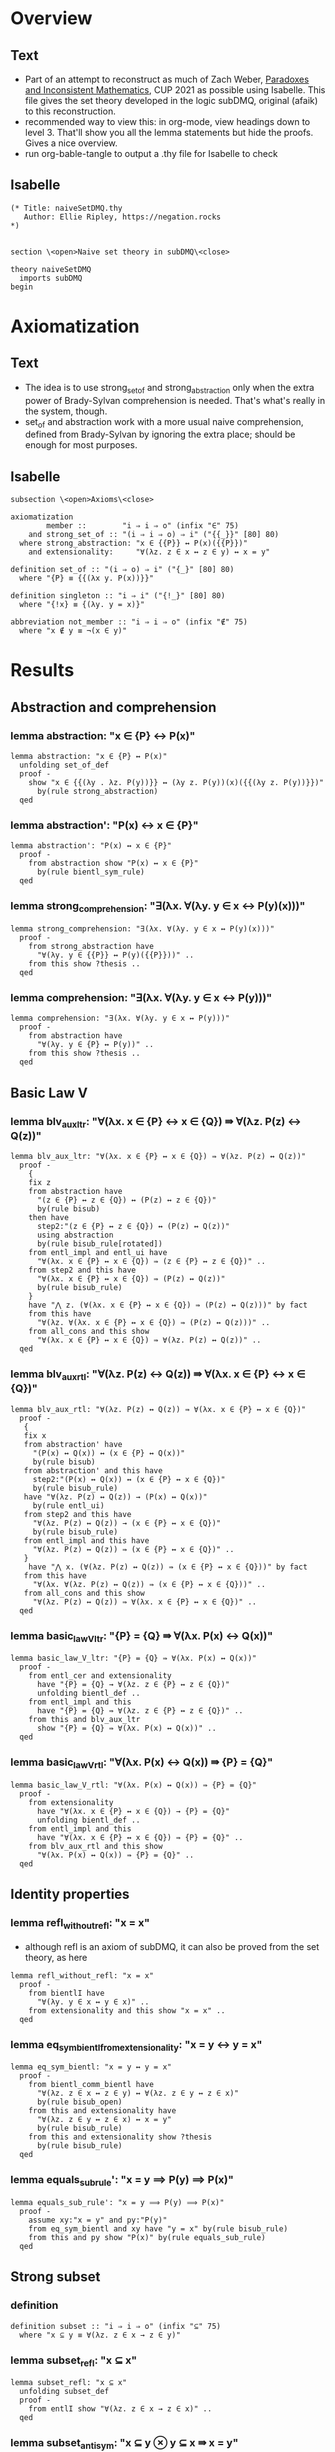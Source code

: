 #+PROPERTY: header-args :tangle naiveSetDMQ.thy
* Overview
** Text
- Part of an attempt to reconstruct as much of Zach Weber, _Paradoxes and Inconsistent Mathematics_, CUP 2021 as possible using Isabelle. This file gives the set theory developed in the logic subDMQ, original (afaik) to this reconstruction.
- recommended way to view this: in org-mode, view headings down to level 3. That'll show you all the lemma statements but hide the proofs. Gives a nice overview.
- run org-bable-tangle to output a .thy file for Isabelle to check
** Isabelle
#+begin_src isabelle
(* Title: naiveSetDMQ.thy
   Author: Ellie Ripley, https://negation.rocks
,*)


section \<open>Naive set theory in subDMQ\<close>

theory naiveSetDMQ
  imports subDMQ
begin
#+end_src

* Axiomatization
** Text
- The idea is to use strong_set_of and strong_abstraction only when the extra power of Brady-Sylvan comprehension is needed. That's what's really in the system, though.
- set_of and abstraction work with a more usual naive comprehension, defined from Brady-Sylvan by ignoring the extra place; should be enough for most purposes.
** Isabelle
#+begin_src isabelle
subsection \<open>Axioms\<close>

axiomatization
        member ::        "i ⇒ i ⇒ o" (infix "∈" 75)
    and strong_set_of :: "(i ⇒ i ⇒ o) ⇒ i" ("{{_}}" [80] 80)
  where strong_abstraction: "x ∈ {{P}} ↔ P(x)({{P}})"
    and extensionality:     "∀(λz. z ∈ x ↔ z ∈ y) ↔ x = y"

definition set_of :: "(i ⇒ o) ⇒ i" ("{_}" [80] 80)
  where "{P} ≡ {{(λx y. P(x))}}"

definition singleton :: "i ⇒ i" ("{!_}" [80] 80)
  where "{!x} ≡ {(λy. y = x)}"

abbreviation not_member :: "i ⇒ i ⇒ o" (infix "∉" 75)
  where "x ∉ y ≡ ¬(x ∈ y)"
#+end_src
* Results
** Abstraction and comprehension
*** lemma abstraction: "x ∈ {P} ↔ P(x)"
#+begin_src isabelle
lemma abstraction: "x ∈ {P} ↔ P(x)"
  unfolding set_of_def
  proof -
    show "x ∈ {{(λy . λz. P(y))}} ↔ (λy z. P(y))(x)({{(λy z. P(y))}})"
      by(rule strong_abstraction)
  qed
#+end_src
*** lemma abstraction': "P(x) ↔ x ∈ {P}"
#+begin_src isabelle
lemma abstraction': "P(x) ↔ x ∈ {P}"
  proof -
    from abstraction show "P(x) ↔ x ∈ {P}"
      by(rule bientl_sym_rule)
  qed
#+end_src
*** lemma strong_comprehension: "∃(λx. ∀(λy. y ∈ x ↔ P(y)(x)))"
#+begin_src isabelle
lemma strong_comprehension: "∃(λx. ∀(λy. y ∈ x ↔ P(y)(x)))"
  proof -
    from strong_abstraction have
      "∀(λy. y ∈ {{P}} ↔ P(y)({{P}}))" ..
    from this show ?thesis ..
  qed
#+end_src
*** lemma comprehension: "∃(λx. ∀(λy. y ∈ x ↔ P(y)))"
#+begin_src isabelle
lemma comprehension: "∃(λx. ∀(λy. y ∈ x ↔ P(y)))"
  proof -
    from abstraction have
      "∀(λy. y ∈ {P} ↔ P(y))" ..
    from this show ?thesis ..
  qed
#+end_src
** Basic Law V
*** lemma blv_aux_ltr: "∀(λx. x ∈ {P} ↔ x ∈ {Q}) ⇛ ∀(λz. P(z) ↔ Q(z))"
#+begin_src isabelle
lemma blv_aux_ltr: "∀(λx. x ∈ {P} ↔ x ∈ {Q}) ⇛ ∀(λz. P(z) ↔ Q(z))"
  proof -
    {
    fix z
    from abstraction have
      "(z ∈ {P} ↔ z ∈ {Q}) ↔ (P(z) ↔ z ∈ {Q})"
      by(rule bisub)
    then have
      step2:"(z ∈ {P} ↔ z ∈ {Q}) ↔ (P(z) ↔ Q(z))"
      using abstraction
      by(rule bisub_rule[rotated])
    from entl_impl and entl_ui have
      "∀(λx. x ∈ {P} ↔ x ∈ {Q}) ⇛ (z ∈ {P} ↔ z ∈ {Q})" ..
    from step2 and this have
      "∀(λx. x ∈ {P} ↔ x ∈ {Q}) ⇛ (P(z) ↔ Q(z))"
      by(rule bisub_rule)
    }
    have "⋀ z. (∀(λx. x ∈ {P} ↔ x ∈ {Q}) ⇛ (P(z) ↔ Q(z)))" by fact
    from this have
      "∀(λz. ∀(λx. x ∈ {P} ↔ x ∈ {Q}) ⇛ (P(z) ↔ Q(z)))" ..
    from all_cons and this show
      "∀(λx. x ∈ {P} ↔ x ∈ {Q}) ⇛ ∀(λz. P(z) ↔ Q(z))" ..
  qed
#+end_src
*** lemma blv_aux_rtl: "∀(λz. P(z) ↔ Q(z)) ⇛ ∀(λx. x ∈ {P} ↔ x ∈ {Q})"
#+begin_src isabelle
lemma blv_aux_rtl: "∀(λz. P(z) ↔ Q(z)) ⇛ ∀(λx. x ∈ {P} ↔ x ∈ {Q})"
  proof -
   {
   fix x
   from abstraction' have
     "(P(x) ↔ Q(x)) ↔ (x ∈ {P} ↔ Q(x))"
     by(rule bisub)
   from abstraction' and this have
     step2:"(P(x) ↔ Q(x)) ↔ (x ∈ {P} ↔ x ∈ {Q})"
     by(rule bisub_rule)
   have "∀(λz. P(z) ↔ Q(z)) → (P(x) ↔ Q(x))"
     by(rule entl_ui)
   from step2 and this have
     "∀(λz. P(z) ↔ Q(z)) → (x ∈ {P} ↔ x ∈ {Q})"
     by(rule bisub_rule)
   from entl_impl and this have
     "∀(λz. P(z) ↔ Q(z)) ⇛ (x ∈ {P} ↔ x ∈ {Q})" ..
   }
    have "⋀ x. (∀(λz. P(z) ↔ Q(z)) ⇛ (x ∈ {P} ↔ x ∈ {Q}))" by fact
   from this have
     "∀(λx. ∀(λz. P(z) ↔ Q(z)) ⇛ (x ∈ {P} ↔ x ∈ {Q}))" ..
   from all_cons and this show
     "∀(λz. P(z) ↔ Q(z)) ⇛ ∀(λx. x ∈ {P} ↔ x ∈ {Q})" ..
  qed
#+end_src
*** lemma basic_law_V_ltr: "{P} = {Q} ⇛ ∀(λx. P(x) ↔ Q(x))"
#+begin_src isabelle
lemma basic_law_V_ltr: "{P} = {Q} ⇛ ∀(λx. P(x) ↔ Q(x))"
  proof -
    from entl_cer and extensionality
      have "{P} = {Q} → ∀(λz. z ∈ {P} ↔ z ∈ {Q})"
      unfolding bientl_def ..
    from entl_impl and this
      have "{P} = {Q} ⇛ ∀(λz. z ∈ {P} ↔ z ∈ {Q})" ..
    from this and blv_aux_ltr
      show "{P} = {Q} ⇛ ∀(λx. P(x) ↔ Q(x))" ..
  qed
#+end_src
*** lemma basic_law_V_rtl: "∀(λx. P(x) ↔ Q(x)) ⇛ {P} = {Q}"
#+begin_src isabelle
lemma basic_law_V_rtl: "∀(λx. P(x) ↔ Q(x)) ⇛ {P} = {Q}"
  proof -
    from extensionality
      have "∀(λx. x ∈ {P} ↔ x ∈ {Q}) → {P} = {Q}"
      unfolding bientl_def ..
    from entl_impl and this
      have "∀(λx. x ∈ {P} ↔ x ∈ {Q}) ⇛ {P} = {Q}" ..
    from blv_aux_rtl and this show
      "∀(λx. P(x) ↔ Q(x)) ⇛ {P} = {Q}" ..
  qed
#+end_src
** Identity properties
*** lemma refl_without_refl: "x = x"
- although refl is an axiom of subDMQ, it can also be proved from the set theory, as here
#+begin_src isabelle
lemma refl_without_refl: "x = x"
  proof -
    from bientlI have
      "∀(λy. y ∈ x ↔ y ∈ x)" ..
    from extensionality and this show "x = x" ..
  qed
#+end_src
*** lemma eq_sym_bientl_from_extensionality: "x = y ↔ y = x"
#+begin_src isabelle
lemma eq_sym_bientl: "x = y ↔ y = x"
  proof -
    from bientl_comm_bientl have
      "∀(λz. z ∈ x ↔ z ∈ y) ↔ ∀(λz. z ∈ y ↔ z ∈ x)"
      by(rule bisub_open)
    from this and extensionality have
      "∀(λz. z ∈ y ↔ z ∈ x) ↔ x = y"
      by(rule bisub_rule)
    from this and extensionality show ?thesis
      by(rule bisub_rule)
  qed
#+end_src
*** lemma equals_sub_rule': "x = y ⟹ P(y) ⟹ P(x)"
#+begin_src isabelle
lemma equals_sub_rule': "x = y ⟹ P(y) ⟹ P(x)"
  proof -
    assume xy:"x = y" and py:"P(y)"
    from eq_sym_bientl and xy have "y = x" by(rule bisub_rule)
    from this and py show "P(x)" by(rule equals_sub_rule)
  qed
#+end_src
** Strong subset
*** definition
#+begin_src isabelle
definition subset :: "i ⇒ i ⇒ o" (infix "⊆" 75)
  where "x ⊆ y ≡ ∀(λz. z ∈ x → z ∈ y)"
#+end_src
*** lemma subset_refl: "x ⊆ x"
#+begin_src isabelle
lemma subset_refl: "x ⊆ x"
  unfolding subset_def
  proof -
    from entlI show "∀(λz. z ∈ x → z ∈ x)" ..
  qed
#+end_src
*** lemma subset_antisym: "x ⊆ y ⊗ y ⊆ x ⇛ x = y"
#+begin_src isabelle
lemma subset_antisym: "x ⊆ y ⊗ y ⊆ x ⇛ x = y"
  proof -
    {
    fix z
    from entl_impl and entl_ui have fac1:"x ⊆ y ⇛ (z ∈ x → z ∈ y)"
      unfolding subset_def ..
    from entl_impl and entl_ui have "y ⊆ x ⇛ (z ∈ y → z ∈ x)"
      unfolding subset_def ..
    from fac1 and this have
      "x ⊆ y ⊗ y ⊆ x ⇛ (z ∈ x → z ∈ y) ⊗ (z ∈ y → z ∈ x)"
      by(rule factor_rule)
    from this have
      "x ⊆ y ⊗ y ⊆ x ⇛ (z ∈ x ↔ z ∈ y)"
      by(fold bientl_def)
    }
    have "⋀ z. (x ⊆ y ⊗ y ⊆ x ⇛ (z ∈ x ↔ z ∈ y))" by fact
    from this have
      "∀(λz. x ⊆ y ⊗ y ⊆ x ⇛ (z ∈ x ↔ z ∈ y))" ..
    from all_cons and this have
      "x ⊆ y ⊗ y ⊆ x ⇛ ∀(λz. z ∈ x ↔ z ∈ y)" ..
    from extensionality and this show "x ⊆ y ⊗ y ⊆ x ⇛ x = y"
      by(rule bisub_rule)
  qed
#+end_src
*** lemma subset_trans: "x ⊆ y ⊗ y ⊆ z ⇛ x ⊆ z"
#+begin_src isabelle
lemma subset_trans: "x ⊆ y ⊗ y ⊆ z ⇛ x ⊆ z"
  proof -
    {
    fix w
    from entl_impl and entl_ui have fac1:"x ⊆ y ⇛ (w ∈ x → w ∈ y)"
      unfolding subset_def ..
    from entl_impl and entl_ui have "y ⊆ z ⇛ (w ∈ y → w ∈ z)"
      unfolding subset_def ..
    from fac1 and this have
      step1:"x ⊆ y ⊗ y ⊆ z ⇛ (w ∈ x → w ∈ y) ⊗ (w ∈ y → w ∈ z)"
      by(rule factor_rule)
    from entl_impl and entl_cs have
      "(w ∈ x → w ∈ y) ⊗ (w ∈ y → w ∈ z) ⇛ (w ∈ x → w ∈ z)" ..
    from step1 and this have
      "x ⊆ y ⊗ y ⊆ z ⇛ (w ∈ x → w ∈ z)" ..
    }
    have "⋀ w. (x ⊆ y ⊗ y ⊆ z ⇛ (w ∈ x → w ∈ z))" by fact
    from this have
      "∀(λw. x ⊆ y ⊗ y ⊆ z ⇛ (w ∈ x → w ∈ z))" ..
    from all_cons and this have
      "x ⊆ y ⊗ y ⊆ z ⇛ ∀(λw. w ∈ x → w ∈ z)" ..
    from this show "x ⊆ y ⊗ y ⊆ z ⇛ x ⊆ z"
      by(fold subset_def)
  qed
#+end_src
*** lemma subset_contra_entl: "x ⊆ y → z ∉ y → z ∉ x"
#+begin_src isabelle
lemma subset_contra_entl: "x ⊆ y → z ∉ y → z ∉ x"
  proof -
    from abstraction and entlI have
      "x ⊆ y → ∀(λz. z ∈ x → z ∈ y)"
      unfolding subset_def
      by(rule bisub_rule)
    from this and entl_ui have
      "x ⊆ y → z ∈ x → z ∈ y" ..
    from this and entl_contra show ?thesis ..
  qed
#+end_src
*** lemma subset_extensionality_ltr: "∀(λz. (z ⊆ x ⇛ z ⊆ y) ⊗ (z ⊆ y ⇛ z ⊆ x)) ⇛ x = y"
#+begin_src isabelle
lemma subset_extensionality_ltr: "∀(λz. (z ⊆ x ⇛ z ⊆ y) ⊗ (z ⊆ y ⇛ z ⊆ x)) ⇛ x = y"
  proof -
    from entl_impl and entl_ui have "∀(λz. z ⊆ x ⇛ z ⊆ y) ⇛ x ⊆ x ⇛ x ⊆ y" ..
    from this and subset_refl have fac1:"∀(λz. z ⊆ x ⇛ z ⊆ y) ⇛ x ⊆ y" ..
    from entl_impl and entl_ui have "∀(λz. z ⊆ y ⇛ z ⊆ x) ⇛ y ⊆ y ⇛ y ⊆ x" ..
    from this and subset_refl have "∀(λz. z ⊆ y ⇛ z ⊆ x) ⇛ y ⊆ x" ..
    from fac1 and this have
      "∀(λz. z ⊆ x ⇛ z ⊆ y) ⊗ ∀(λz. z ⊆ y ⇛ z ⊆ x) ⇛ x ⊆ y ⊗ y ⊆ x"
      by(rule factor_rule)
    from this and subset_antisym have
      "∀(λz. z ⊆ x ⇛ z ⊆ y) ⊗ ∀(λz. z ⊆ y ⇛ z ⊆ x) ⇛ x = y" ..
    from all_conj_dist and this show
      "∀(λz. (z ⊆ x ⇛ z ⊆ y) ⊗ (z ⊆ y ⇛ z ⊆ x)) ⇛ x = y" ..
  qed
#+end_src
*** lemma sub_ext_rtl_aux: "(v ∈ x → v ∈ y) ⇛ z ⊆ x ⇛ (v ∈ z → v ∈ y)"
#+begin_src isabelle
lemma sub_ext_rtl_aux: "(v ∈ x → v ∈ y) ⇛ z ⊆ x ⇛ (v ∈ z → v ∈ y)"
  proof -
    from entl_impl and entl_cs have
        "(v ∈ z → v ∈ x) ⊗ (v ∈ x → v ∈ y) ⇛ (v ∈ z → v ∈ y)" ..
    from conj_export and this have
        fac1a:"(v ∈ z → v ∈ x) ⇛ (v ∈ x → v ∈ y) ⇛ (v ∈ z → v ∈ y)" ..
    from entl_impl and entl_ui have
        "∀(λu. u ∈ z → u ∈ x) ⇛ (v ∈ z → v ∈ x)" ..
    from this have
        "z ⊆ x ⇛ (v ∈ z → v ∈ x)"
        by(fold subset_def)
    from this and fac1a have
        "z ⊆ x ⇛ (v ∈ x → v ∈ y) ⇛ (v ∈ z → v ∈ y)" ..
    from implC and this show
        "(v ∈ x → v ∈ y) ⇛ z ⊆ x ⇛ (v ∈ z → v ∈ y)" ..
  qed
#+end_src
*** lemma subset_extensionality_rtl: "x = y ⇛ ∀(λz. (z ⊆ x ⇛ z ⊆ y) ⊗ (z ⊆ y ⇛ z ⊆ x))"
- I think the book's proof doesn't work, at least not in subDLQ (it might in subDMQ), but here's a proof that would work even in subDLQ, I think
#+begin_src isabelle
lemma subset_extensionality_rtl: "x = y ⇛ ∀(λz. (z ⊆ x ⇛ z ⊆ y) ⊗ (z ⊆ y ⇛ z ⊆ x))"
  proof -
    {
    fix z
      from extensionality have
        "x = y → ∀(λw. w ∈ x ↔ w ∈ y)"
        unfolding bientl_def ..
      from entl_impl and this have
        step1:"x = y ⇛ ∀(λw. w ∈ x ↔ w ∈ y)" ..
      {
      fix v
        from sub_ext_rtl_aux and sub_ext_rtl_aux have
          "(v ∈ x → v ∈ y) ⊗ (v ∈ y → v ∈ x)
                ⇛ (z ⊆ x ⇛ (v ∈ z → v ∈ y)) ⊗ (z ⊆ y ⇛ (v ∈ z → v ∈ x))"
          by(rule factor_rule)
        from this have
          step2:"(v ∈ x ↔ v ∈ y) ⇛ (z ⊆ x ⇛ (v ∈ z → v ∈ y)) ⊗ (z ⊆ y ⇛ (v ∈ z → v ∈ x))"
          by(fold bientl_def)
        from entl_impl and entl_ui have
          "∀(λw. w ∈ x ↔ w ∈ y) ⇛ (v ∈ x ↔ v ∈ y)" ..
        from this and step2 have
          "∀(λw. w ∈ x ↔ w ∈ y) ⇛ (z ⊆ x ⇛ (v ∈ z → v ∈ y)) ⊗ (z ⊆ y ⇛ (v ∈ z → v ∈ x))" ..
        from step1 and this have
          "x = y ⇛ (z ⊆ x ⇛ (v ∈ z → v ∈ y)) ⊗ (z ⊆ y ⇛ (v ∈ z → v ∈ x))" ..
      }
      have "⋀ v. (x = y ⇛ (z ⊆ x ⇛ (v ∈ z → v ∈ y)) ⊗ (z ⊆ y ⇛ (v ∈ z → v ∈ x)))" by fact
      from this have
        "∀(λv. x = y ⇛ (z ⊆ x ⇛ (v ∈ z → v ∈ y)) ⊗ (z ⊆ y ⇛ (v ∈ z → v ∈ x)))" ..
      from all_cons and this have
        "x = y ⇛ ∀(λv. (z ⊆ x ⇛ (v ∈ z → v ∈ y)) ⊗ (z ⊆ y ⇛ (v ∈ z → v ∈ x)))" ..
      from this and all_conj_dist have
        step3:"x = y ⇛ ∀(λv. z ⊆ x ⇛ (v ∈ z → v ∈ y)) ⊗ ∀(λv. z ⊆ y ⇛ (v ∈ z → v ∈ x))" ..

      from all_cons and all_cons have
        "∀(λv. z ⊆ x ⇛ (v ∈ z → v ∈ y)) ⊗ ∀(λv. z ⊆ y ⇛ (v ∈ z → v ∈ x))
                ⇛ (z ⊆ x ⇛ ∀(λv. v ∈ z → v ∈ y)) ⊗ (z ⊆ y ⇛ ∀(λv. v ∈ z → v ∈ x))"
        by(rule factor_rule)
      from this have
        "∀(λv. z ⊆ x ⇛ (v ∈ z → v ∈ y)) ⊗ ∀(λv. z ⊆ y ⇛ (v ∈ z → v ∈ x))
                ⇛ (z ⊆ x ⇛ z ⊆ y) ⊗ (z ⊆ y ⇛ z ⊆ x)"
      by(fold subset_def)
      from step3 and this have
        "x = y ⇛ (z ⊆ x ⇛ z ⊆ y) ⊗ (z ⊆ y ⇛ z ⊆ x)" ..
    }
    have "⋀ z. (x = y ⇛ (z ⊆ x ⇛ z ⊆ y) ⊗ (z ⊆ y ⇛ z ⊆ x))" by fact
    from this have
      "∀(λz. x = y ⇛ (z ⊆ x ⇛ z ⊆ y) ⊗ (z ⊆ y ⇛ z ⊆ x))" ..
    from all_cons and this show
      "x = y ⇛ ∀(λz. (z ⊆ x ⇛ z ⊆ y) ⊗ (z ⊆ y ⇛ z ⊆ x))" ..
  qed
#+end_src
** Leibniz-like laws
*** comments
- PIM p.153
- Note that another approach here would be to define equality using the RHS of leibniz---I think this would make the extensionality axiom (as currently stated) stronger than it currently is, since LL here is just implication strength, and a definition would make it entailment strength
*** lemma leibniz_law_rtl: "∀(λz. x ∈ z ↔ y ∈ z) ⇛ x = y"
#+begin_src isabelle
lemma leibniz_law_rtl: "∀(λz. x ∈ z ↔ y ∈ z) ⇛ x = y"
  proof -
    from entl_impl and entl_ui have
      step1:"∀(λz. x ∈ z ↔ y ∈ z) ⇛ (x ∈ {(λu. u = y)} ↔ y ∈ {(λu. u = y)})" ..
    from abstraction have
      "(x ∈ {(λu. u = y)} ↔ y ∈ {(λu. u = y)}) ↔ (x = y ↔ y ∈ {(λu. u = y)})"
      by(rule bisub)
    from abstraction and this have
      "(x ∈ {(λu. u = y)} ↔ y ∈ {(λu. u = y)}) ↔ (x = y ↔ y = y)"
      by(rule bisub_rule)
    from this and step1 have
      "∀(λz. x ∈ z ↔ y ∈ z) ⇛ (x = y ↔ y = y)"
      by(rule bisub_rule)
    from this and impl_cer have
      "∀(λz. x ∈ z ↔ y ∈ z) ⇛ (y = y → x = y)"
      unfolding bientl_def ..
    from this and entl_impl have
      "∀(λz. x ∈ z ↔ y ∈ z) ⇛ y = y ⇛ x = y" ..
    from this and refl_without_refl show
      "∀(λz. x ∈ z ↔ y ∈ z) ⇛ x = y" ..
  qed
#+end_src
*** lemma leibniz_law_ltr: "x = y ⇛ ∀(λz. x ∈ z ↔ y ∈ z)"
#+begin_src isabelle
lemma leibniz_law_ltr: "x = y ⇛ ∀(λz. x ∈ z ↔ y ∈ z)"
  proof -
    {
    fix z
    from entlI and entlI have "x ∈ z ↔ x ∈ z"
      unfolding bientl_def ..
    }
    have "⋀ z. (x ∈ z ↔ x ∈ z)" by fact
    from this have "∀(λz. x ∈ z ↔ x ∈ z)" ..
    from equals_sub_impl and this show ?thesis
      by(rule entl_mp_under_impl)
  qed
#+end_src
** Extensional equivalence and parthood
*** definitions
#+begin_src isabelle
definition epart :: "i ⇒ i ⇒ o" (infix "⊑" 75)
  where "x ⊑ y ≡ ∀(λz. z ∈ x ⇛ z ∈ y)"

definition eequiv :: "i ⇒ i ⇒ o" (infix "≃" 75)
  where "x ≃ y ≡ ∀(λz. (z ∈ x ⇛ z ∈ y) ⊗ (z ∈ y ⇛ z ∈ x))"
#+end_src

*** lemma epart_refl: "x ⊑ x"
#+begin_src isabelle
lemma epart_refl: "x ⊑ x"
  proof -
    from implI show "x ⊑ x"
      unfolding epart_def ..
  qed
#+end_src
*** lemma epart_antisym: "x ⊑ y ⊗ y ⊑ x ⇛ x ≃ y"
#+begin_src isabelle
lemma epart_antisym: "x ⊑ y ⊗ y ⊑ x ⇛ x ≃ y"
  proof -
    {
    fix w
      from entl_impl and entl_ui have
        step1:"x ⊑ y ⇛ w ∈ x ⇛ w ∈ y"
        unfolding epart_def ..
      from entl_impl and entl_ui have
        "y ⊑ x ⇛ w ∈ y ⇛ w ∈ x"
        unfolding epart_def ..
      from step1 and this have
        "x ⊑ y ⊗ y ⊑ x ⇛ (w ∈ x ⇛ w ∈ y) ⊗ (w ∈ y ⇛ w ∈ x)"
        by(rule factor_rule)
    }
    have "⋀ w. (x ⊑ y ⊗ y ⊑ x ⇛ (w ∈ x ⇛ w ∈ y) ⊗ (w ∈ y ⇛ w ∈ x))" by fact
    from this have
      "∀(λw. x ⊑ y ⊗ y ⊑ x ⇛ (w ∈ x ⇛ w ∈ y) ⊗ (w ∈ y ⇛ w ∈ x))" ..
    from all_cons and this show
      "x ⊑ y ⊗ y ⊑ x ⇛ x ≃ y"
      unfolding eequiv_def ..
  qed
#+end_src
*** lemma epart_trans: "x ⊑ y ⊗ y ⊑ z ⇛ x ⊑ z"
#+begin_src isabelle
lemma epart_trans: "x ⊑ y ⊗ y ⊑ z ⇛ x ⊑ z"
  proof -
    {
    fix w
      from entl_impl and entl_ui have
        step1:"x ⊑ y ⇛ w ∈ x ⇛ w ∈ y"
        unfolding epart_def ..
      from entl_impl and entl_ui have
        "y ⊑ z ⇛ w ∈ y ⇛ w ∈ z"
        unfolding epart_def ..
      from step1 and this have
        step2:"x ⊑ y ⊗ y ⊑ z ⇛ (w ∈ x ⇛ w ∈ y) ⊗ (w ∈ y ⇛ w ∈ z)"
        by(rule factor_rule)
      from conj_import and implB' have
        "(w ∈ x ⇛ w ∈ y) ⊗ (w ∈ y ⇛ w ∈ z) ⇛ w ∈ x ⇛ w ∈ z" ..
      from step2 and this have
        "x ⊑ y ⊗ y ⊑ z ⇛ w ∈ x ⇛ w ∈ z" ..
    }
    have "⋀ w. (x ⊑ y ⊗ y ⊑ z ⇛ w ∈ x ⇛ w ∈ z)" by fact
    from this have
      "∀(λw. x ⊑ y ⊗ y ⊑ z ⇛ w ∈ x ⇛ w ∈ z)" ..
    from all_cons and this show
      "x ⊑ y ⊗ y ⊑ z ⇛ x ⊑ z"
      unfolding epart_def ..
  qed
#+end_src
*** lemma subset_epart: "x ⊆ y ⇛ x ⊑ y"
#+begin_src isabelle
lemma subset_epart: "x ⊆ y ⇛ x ⊑ y"
  proof -
    {
    fix w
    from entl_impl and entl_ui have
      "x ⊆ y ⇛ (w ∈ x → w ∈ y)"
      unfolding subset_def ..
    from this and entl_impl have
      "x ⊆ y ⇛ w ∈ x ⇛ w ∈ y" ..
    }
    have "⋀ w. (x ⊆ y ⇛ w ∈ x ⇛ w ∈ y)" by fact
    from this have
      "∀(λw. x ⊆ y ⇛ w ∈ x ⇛ w ∈ y)" ..
    from all_cons and this show
      "x ⊆ y ⇛ x ⊑ y"
      unfolding epart_def ..
  qed
#+end_src
*** lemma eequiv_refl: "x ≃ x"
#+begin_src isabelle
lemma eequiv_refl: "x ≃ x"
  proof -
    {
    fix z
      from implI and implI have "(z ∈ x ⇛ z ∈ x) ⊗ (z ∈ x ⇛ z ∈ x)" ..
    }
    have "⋀ z. ((z ∈ x ⇛ z ∈ x) ⊗ (z ∈ x ⇛ z ∈ x))" by fact
    from this show "x ≃ x"
      unfolding eequiv_def ..
  qed
#+end_src
*** lemma eequiv_sym: "x ≃ y ⇛ y ≃ x"
#+begin_src isabelle
lemma eequiv_sym: "x ≃ y ⇛ y ≃ x"
  proof -
    {
    fix z
      from entl_impl and entl_ui have
        "∀(λw. (w ∈ x ⇛ w ∈ y) ⊗ (w ∈ y ⇛ w ∈ x)) ⇛ (z ∈ x ⇛ z ∈ y) ⊗ (z ∈ y ⇛ z ∈ x)" ..
      from this have "x ≃ y ⇛ (z ∈ x ⇛ z ∈ y) ⊗ (z ∈ y ⇛ z ∈ x)"
        by(fold eequiv_def)
      from conj_bicomm and this have
        "x ≃ y ⇛ (z ∈ y ⇛ z ∈ x) ⊗ (z ∈ x ⇛ z ∈ y)"
        by(rule bisub_rule)
    } 
    have "⋀ z. (x ≃ y ⇛ (z ∈ y ⇛ z ∈ x) ⊗ (z ∈ x ⇛ z ∈ y))" by fact
    from this have
      "∀(λz. x ≃ y ⇛ (z ∈ y ⇛ z ∈ x) ⊗ (z ∈ x ⇛ z ∈ y))" ..
    from all_cons and this show
      "x ≃ y ⇛ y ≃ x"
      unfolding eequiv_def ..
  qed
#+end_src
*** lemma eequiv_eparts: "x ≃ y ⇛ x ⊑ y ⊗ y ⊑ x"
#+begin_src isabelle
lemma eequiv_eparts: "x ≃ y ⇛ x ⊑ y ⊗ y ⊑ x"
  proof -
    {
    fix z
      from entl_impl and entl_ui have
        "∀(λw. (w ∈ x ⇛ w ∈ y) ⊗ (w ∈ y ⇛ w ∈ x)) ⇛ (z ∈ x ⇛ z ∈ y) ⊗ (z ∈ y ⇛ z ∈ x)" ..
      from this have
        "x ≃ y ⇛ (z ∈ x ⇛ z ∈ y) ⊗ (z ∈ y ⇛ z ∈ x)"
        by(fold eequiv_def)
    }
    have "⋀ z. (x ≃ y ⇛ (z ∈ x ⇛ z ∈ y) ⊗ (z ∈ y ⇛ z ∈ x))" by fact
    from this have
        "∀(λz. x ≃ y ⇛ (z ∈ x ⇛ z ∈ y) ⊗ (z ∈ y ⇛ z ∈ x))" ..
    from all_cons and this have
      "x ≃ y ⇛ ∀(λz. (z ∈ x ⇛ z ∈ y) ⊗ (z ∈ y ⇛ z ∈ x))" ..
    from this and all_conj_dist show
      "x ≃ y ⇛ x ⊑ y ⊗ y ⊑ x"
      unfolding epart_def ..
  qed
#+end_src
*** lemma eequiv_trans: "x ≃ y ⊗ y ≃ z ⇛ x ≃ z"
#+begin_src isabelle
lemma eequiv_trans: "x ≃ y ⊗ y ≃ z ⇛ x ≃ z"
  proof -
    from eequiv_eparts and eequiv_eparts have
      step1:"x ≃ y ⊗ y ≃ z ⇛ (x ⊑ y ⊗ y ⊑ x) ⊗ (y ⊑ z ⊗ z ⊑ y)"
      by(rule factor_rule)

    from epart_trans and epart_trans have
      "(x ⊑ y ⊗ y ⊑ z) ⊗ (z ⊑ y ⊗ y ⊑ x) ⇛ x ⊑ z ⊗ z ⊑ x"
      by(rule factor_rule)
    from this and epart_antisym have
      step2:"(x ⊑ y ⊗ y ⊑ z) ⊗ (z ⊑ y ⊗ y ⊑ x) ⇛ x ≃ z" ..

    from conj_bicomm have
      "x ⊑ y ⊗ (y ⊑ x ⊗ (y ⊑ z ⊗ z ⊑ y)) ↔ x ⊑ y ⊗ ((y ⊑ z ⊗ z ⊑ y) ⊗ y ⊑ x)"
      by(rule bisub)
    from conj_biass and this have
      "(x ⊑ y ⊗ y ⊑ x) ⊗ (y ⊑ z ⊗ z ⊑ y) ↔ x ⊑ y ⊗ ((y ⊑ z ⊗ z ⊑ y) ⊗ y ⊑ x)"
      by(rule bisub_rule)
    from conj_biass' and this have
      "(x ⊑ y ⊗ y ⊑ x) ⊗ (y ⊑ z ⊗ z ⊑ y) ↔ x ⊑ y ⊗ (y ⊑ z ⊗ (z ⊑ y ⊗ y ⊑ x))"
      by(rule bisub_rule)
    from this and conj_biass have
      "(x ⊑ y ⊗ y ⊑ x) ⊗ (y ⊑ z ⊗ z ⊑ y) ↔ (x ⊑ y ⊗ y ⊑ z) ⊗ (z ⊑ y ⊗ y ⊑ x)"
      by(rule bientl_trans_rule)

    from this and step1 have
      "x ≃ y ⊗ y ≃ z ⇛ (x ⊑ y ⊗ y ⊑ z) ⊗ (z ⊑ y ⊗ y ⊑ x)"
      by(rule bisub_rule)
    from this and step2 show
      "x ≃ y ⊗ y ≃ z ⇛ x ≃ z" ..
  qed
#+end_src
*** lemma equals_impl_eequiv: "x = y ⇛ x ≃ y"
#+begin_src isabelle
lemma equals_impl_eequiv: "x = y ⇛ x ≃ y"
  proof -
    from equals_sub_impl and eequiv_refl show ?thesis
      by(rule entl_mp_under_impl)
  qed
#+end_src

** Nonidentity and proper subsets
*** comments
- For now, I have my doubts about the claim on p156 that proper subsethood is transitive. We need to show that x is a subset of z, and x has some member not in z. For x being a subset of z, we can use transitivity for subsethood---but we've now used the claim that y is a subset of z. How to get that x has some member not in z? Well, x has some member not in y, *and y is a subset of z*, so that member must not be in z either. But that's two appeals. So that road won't work. Is there another way? The book offers no hints.
- I've provided two substitutes here. The slight difference in their statements corresponds to the slight difference between bocardo and baroco.
*** definition
#+begin_src isabelle
definition proper_subset :: "i ⇒ i ⇒ o" (infix "⊂" 75)
  where "x ⊂ y ≡ x ⊆ y ⊗ ∃(λz. z ∈ y ⊗ z ∉ x)"
#+end_src
*** lemma counterexample_nonsubset: "∃(λz. z ∈ x ⊗ z ∉ y) ⇛ ¬(x ⊆ y)"
#+begin_src isabelle
lemma counterexample_nonsubset: "∃(λz. z ∈ x ⊗ z ∉ y) ⇛ ¬(x ⊆ y)"
  proof -
    {
    fix w
    from entl_contra and entl_ui have
      "¬(w ∈ x → w ∈ y) → ¬(x ⊆ y)"
        unfolding subset_def ..
    from entl_impl and this have
      "¬(w ∈ x → w ∈ y) ⇛ ¬(x ⊆ y)" ..
    from nimpl_nentl and this have
      "¬(w ∈ x ⇛ w ∈ y) ⇛ ¬(x ⊆ y)" ..
    from impl_cex and this have
      "w ∈ x ⊗ w ∉ y ⇛ ¬(x ⊆ y)" ..
    }
    have "⋀ w. (w ∈ x ⊗ w ∉ y ⇛ ¬(x ⊆ y))" by fact
    from this have
      "∀(λz. z ∈ x ⊗ z ∉ y ⇛ ¬(x ⊆ y))" ..
    from all_ante and this show
      "∃(λz. z ∈ x ⊗ z ∉ y) ⇛ ¬(x ⊆ y)" ..
  qed
#+end_src
*** lemma counterexample_nonidentity: "∃(λz. z ∈ x ⊗ z ∉ y) ⇛ x ≠ y"
#+begin_src isabelle
lemma counterexample_nonidentity: "∃(λz. z ∈ x ⊗ z ∉ y) ⇛ x ≠ y"
  proof -
    {
    fix w
    from entl_contra and entl_ui have
      "¬(w ∈ x → w ∈ y) → ¬∀(λz. z ∈ x → z ∈ y)" ..
    from entl_impl and this have
      "¬(w ∈ x → w ∈ y) ⇛ ¬∀(λz. z ∈ x → z ∈ y)" ..
    from this and impl_na_conj_r have
      "¬(w ∈ x → w ∈ y) ⇛ ¬∀(λz. z ∈ x ↔ z ∈ y)"
      unfolding bientl_def ..
    from extensionality and this have
      "¬(w ∈ x → w ∈ y) ⇛ x ≠ y"
      by(rule bisub_rule)
    from nimpl_nentl and this have
      "¬(w ∈ x ⇛ w ∈ y) ⇛ x ≠ y" ..
    from impl_cex and this have
      "w ∈ x ⊗ w ∉ y ⇛ x ≠ y" ..
    }
    have "⋀ w. (w ∈ x ⊗ w ∉ y ⇛ x ≠ y)" by fact
    from this have
      "∀(λw. w ∈ x ⊗ w ∉ y ⇛ x ≠ y)" ..
    from all_ante and this show
      "∃(λz. z ∈ x ⊗ z ∉ y) ⇛ x ≠ y" ..
  qed
#+end_src
*** lemma proper_subset_irrefl: "¬(x ⊂ x)"
#+begin_src isabelle
lemma proper_subset_irrefl: "¬(x ⊂ x)"
  proof -
    from lnc have
      "∀(λz. ¬(z ∈ x ⊗ z ∉ x))" ..
    from dni and this have
      step1:"¬¬∀(λz. ¬(z ∈ x ⊗ z ∉ x))" ..

    from entl_contra and dm_sna have
      "¬¬∀(λz. ¬(z ∈ x ⊗ z ∉ x)) → ¬∃(λz. z ∈ x ⊗ z ∉ x)" ..
    from entl_impl and this have
      "¬¬∀(λz. ¬(z ∈ x ⊗ z ∉ x)) ⇛ ¬∃(λz. z ∈ x ⊗ z ∉ x)" ..
    from this and step1 have
      step2:"¬∃(λz. z ∈ x ⊗ z ∉ x)" ..

    from entl_contra and entl_cer have
      "¬∃(λz. z ∈ x ⊗ z ∉ x) → ¬(x ⊆ x ⊗ ∃(λz. z ∈ x ⊗ z ∉ x))" ..
    from this and step2 show
      "¬(x ⊂ x)"
      unfolding proper_subset_def ..
  qed
#+end_src
*** lemma proper_subset_asymm: "x ⊂ y ⇛ ¬(y ⊂ x)"
#+begin_src isabelle
lemma proper_subset_asymm: "x ⊂ y ⇛ ¬(y ⊂ x)"
  proof -
    have "x ⊂ y ⇛ ∃(λz. z ∈ y ⊗ z ∉ x)"
      unfolding proper_subset_def
        by(rule impl_cer)
    from this and counterexample_nonsubset have
      step1:"x ⊂ y ⇛ ¬(y ⊆ x)" ..

    from entl_contra and entl_cel have
      "¬(y ⊆ x) → ¬(y ⊂ x)"
        unfolding proper_subset_def ..
    from entl_impl and this have
      "¬(y ⊆ x) ⇛ ¬(y ⊂ x)" ..

    from step1 and this show
      "x ⊂ y ⇛ ¬(y ⊂ x)" ..
  qed
#+end_src

*** lemma proper_subset_kinda_trans_1: "x ⊂ y ⊗ y ⊑ z ⊗ y ⊆ z ⇛ x ⊂ z"
#+begin_src isabelle
lemma proper_subset_kinda_trans_1: "x ⊂ y ⊗ y ⊑ z ⊗ y ⊆ z ⇛ x ⊂ z"
  proof -
    from conj_import and bocardo have
      "∃(λw. w ∈ y ⊗ w ∉ x) ⊗ y ⊑ z ⇛ ∃(λw. w ∈ z ⊗ w ∉ x)"
      unfolding epart_def ..
    from this and subset_trans have
      "(∃(λw. w ∈ y ⊗ w ∉ x) ⊗ y ⊑ z) ⊗ x ⊆ y ⊗ y ⊆ z ⇛ ∃(λw. w ∈ z ⊗ w ∉ x) ⊗ x ⊆ z"
      by(rule factor_rule)
    from conj_bicomm and this have
      "(∃(λw. w ∈ y ⊗ w ∉ x) ⊗ y ⊑ z) ⊗ x ⊆ y ⊗ y ⊆ z ⇛ x ⊂ z"
      unfolding proper_subset_def
      by(rule bisub_rule)
    from conj_biass and this have
      "∃(λw. w ∈ y ⊗ w ∉ x) ⊗ y ⊑ z ⊗ x ⊆ y ⊗ y ⊆ z ⇛ x ⊂ z"
      by(rule bisub_rule')
    from conj_biass and this have
      "∃(λw. w ∈ y ⊗ w ∉ x) ⊗ (y ⊑ z ⊗ x ⊆ y) ⊗ y ⊆ z ⇛ x ⊂ z"
      by(rule bisub_rule)
    from conj_bicomm and this have
      "∃(λw. w ∈ y ⊗ w ∉ x) ⊗ (x ⊆ y ⊗ y ⊑ z) ⊗ y ⊆ z ⇛ x ⊂ z"
      by(rule bisub_rule)
    from conj_biass and this have
      "∃(λw. w ∈ y ⊗ w ∉ x) ⊗ x ⊆ y ⊗ y ⊑ z ⊗ y ⊆ z ⇛ x ⊂ z"
      by(rule bisub_rule')
    from conj_biass and this have
      "(∃(λw. w ∈ y ⊗ w ∉ x) ⊗ x ⊆ y) ⊗ y ⊑ z ⊗ y ⊆ z ⇛ x ⊂ z"
      by(rule bisub_rule)
    from conj_bicomm and this show ?thesis
      unfolding proper_subset_def
      by(rule bisub_rule)
  qed
#+end_src
*** lemma proper_subset_kinda_trans_2: "x ⊆ y ⊗ x ⊆ y ⊗ y ⊂ z ⇛ x ⊂ z"
#+begin_src isabelle
lemma proper_subset_kinda_trans_2: "x ⊆ y ⊗ x ⊆ y ⊗ y ⊂ z ⇛ x ⊂ z"
  proof -
    from conj_import and baroco have
      "x ⊆ y ⊗ ∃(λw. w ∈ z ⊗ w ∉ y) ⇛ ∃(λw. w ∈ z ⊗ w ∉ x)"
      unfolding subset_def ..
    from this and subset_trans have
      "(x ⊆ y ⊗ ∃(λw. w ∈ z ⊗ w ∉ y)) ⊗ x ⊆ y ⊗ y ⊆ z ⇛ ∃(λw. w ∈ z ⊗ w ∉ x) ⊗ x ⊆ z"
      by(rule factor_rule)
    from conj_bicomm and this have
      "(x ⊆ y ⊗ ∃(λw. w ∈ z ⊗ w ∉ y)) ⊗ x ⊆ y ⊗ y ⊆ z ⇛ x ⊂ z"
      unfolding proper_subset_def
      by(rule bisub_rule)
    from conj_biass and this have
      "x ⊆ y ⊗ ∃(λw. w ∈ z ⊗ w ∉ y) ⊗ x ⊆ y ⊗ y ⊆ z ⇛ x ⊂ z"
      by(rule bisub_rule')
    from conj_biass and this have
      "x ⊆ y ⊗ (∃(λw. w ∈ z ⊗ w ∉ y) ⊗ x ⊆ y) ⊗ y ⊆ z ⇛ x ⊂ z"
      by(rule bisub_rule)
    from conj_bicomm and this have
      "x ⊆ y ⊗ (x ⊆ y ⊗ ∃(λw. w ∈ z ⊗ w ∉ y)) ⊗ y ⊆ z ⇛ x ⊂ z"
      by(rule bisub_rule)
    from conj_biass and this have
      "x ⊆ y ⊗ x ⊆ y ⊗ ∃(λw. w ∈ z ⊗ w ∉ y) ⊗ y ⊆ z ⇛ x ⊂ z"
      by(rule bisub_rule')
    from conj_bicomm and this show ?thesis
      unfolding proper_subset_def
      by(rule bisub_rule)
  qed
#+end_src
** Nonselfidentity and russelly stuff
*** definition
#+begin_src isabelle
abbreviation russ :: "i" ("russ" 80)
  where "russ ≡ {(λx. x ∉ x)}"
#+end_src
*** lemma russ_bient: "x ∈ russ ↔ x ∉ x"
#+begin_src isabelle
lemma russ_bient: "x ∈ russ ↔ x ∉ x"
  proof -
     show "x ∈ russ ↔ x ∉ x"
      by(rule abstraction)
  qed
#+end_src
*** lemma russ_self_member: "russ ∈ russ"
#+begin_src isabelle
lemma russ_self_member: "russ ∈ russ"
  proof -
    from entl_cer and russ_bient have
      "russ ∉ russ → russ ∈ russ"
      unfolding bientl_def ..
    from entl_impl and this have
      case2:"russ ∉ russ ⇛ russ ∈ russ" ..

    from impl_disj_left and implI have
      "(russ ∉ russ ⇛ russ ∈ russ) ⇛ (russ ∈ russ ∨ russ ∉ russ) ⇛ russ ∈ russ" ..
    from this and case2 have
      "(russ ∈ russ ∨ russ ∉ russ) ⇛ russ ∈ russ" ..
    from this and lem show
      "russ ∈ russ" ..
  qed
#+end_src
*** lemma russ_not_self_member: "russ ∉ russ"
#+begin_src isabelle
lemma russ_not_self_member: "russ ∉ russ"
  proof -
    from entl_cel and russ_bient have
      "russ ∈ russ → russ ∉ russ"
      unfolding bientl_def ..
    from entl_impl and this have
      "russ ∈ russ ⇛ russ ∉ russ" ..

    from impl_disj_left and this have
      "(russ ∉ russ ⇛ russ ∉ russ) ⇛ (russ ∈ russ ∨ russ ∉ russ) ⇛ russ ∉ russ" ..
    from this and implI have
      "(russ ∈ russ ∨ russ ∉ russ) ⇛ russ ∉ russ" ..
    from this and lem show
      "russ ∉ russ" ..
  qed
#+end_src
*** lemma russell_contradiction: "russ ∈ russ ⊗ russ ∉ russ"
#+begin_src isabelle
lemma russell_contradiction: "russ ∈ russ ⊗ russ ∉ russ"
  proof -
    from russ_self_member and russ_not_self_member show ?thesis ..
  qed
#+end_src
*** lemma two_things: "∃(λx. ∃(λy. x ≠ y))"
#+begin_src isabelle
lemma two_things: "∃(λx. ∃(λy. x ≠ y))"
  proof -
    from russ_self_member and russ_not_self_member have
      "russ ∈ russ ⊗ russ ∉ russ" ..
    from this have
      "∃(λx. x ∈ russ ⊗ x ∉ russ)" ..
    from counterexample_nonidentity and this have
      "russ ≠ russ" ..
    from this have
      "∃(λy. russ ≠ y)" ..
    from this show
      "∃(λx. ∃(λy. x ≠ y))" ..
  qed
#+end_src
*** lemma nonselfidentity_singletons: "x ≠ x ⇛ {!x} ≠ {!x}"
#+begin_src isabelle
lemma nonselfidentity_singletons: "x ≠ x ⇛ {!x} ≠ {!x}"
  proof -
    have step1:"x ∈ {!x} ↔ x = x"
      unfolding singleton_def
        by(rule abstraction)

    from this and refl_without_refl have step2:"x ∈ {!x}" ..

    from step1 have "x ∈ {!x} → x = x"
      unfolding bientl_def ..
    from entl_contra and this have
      "x ≠ x → x ∉ {!x}" ..
    from entl_impl and this have
      step3:"x ≠ x ⇛ x ∉ {!x}" ..

    from impl_conj_in and step2 have
      "x ∉ {!x} ⇛ x ∈ {!x} ⊗ x ∉ {!x}" ..
    from step3 and this have
      step4:"x ≠ x ⇛ x ∈ {!x} ⊗ x ∉ {!x}" ..

    from entl_impl and entl_eg have
      "x ∈ {!x} ⊗ x ∉ {!x} ⇛ ∃(λy. y ∈ {!x} ⊗ y ∉ {!x})" ..
    from step4 and this have
      "x ≠ x ⇛ ∃(λy. y ∈ {!x} ⊗ y ∉ {!x})" ..
    from this and counterexample_nonidentity show
      "x ≠ x ⇛ {!x} ≠ {!x}" ..
  qed
#+end_src

** Unions and intersections
*** comments
- p163 makes uncareful claims about "properly includes". out_of_self_intersection and self_intersection_proper aims to clarify the situation: we only get proper inclusion involving self-intersection when we already have proper inclusion without it. Basically, nothing to see here regarding intersection.
- Or at least nothing in terms of *non*-inclusion; the reason for this is essentially no_counterexample_to_contraction. The rest of self_intersection_proper is just packaging this up in the needed set-theoretic lingo to match Weber's discussion; it's no_counterexample_to_contraction that's turning the crank here.
*** definitions
#+begin_src isabelle
definition intersection :: "i ⇒ i ⇒ i" (infix "∩" 77)
  where "x ∩ y ≡ {(λz. z ∈ x ⊗ z ∈ y)}"

definition union :: "i ⇒ i ⇒ i" (infix "∪" 77)
  where "x ∪ y ≡ {(λz. z ∈ x ∨ z ∈ y)}"
#+end_src
*** lemma intersection_conj: "w ∈ x ∩ y ↔ w ∈ x ⊗ w ∈ y"
#+begin_src isabelle
lemma intersection_conj: "w ∈ x ∩ y ↔ w ∈ x ⊗ w ∈ y"
  proof -
    show "w ∈ x ∩ y ↔ w ∈ x ⊗ w ∈ y"
      unfolding intersection_def
        by(rule abstraction)
  qed
#+end_src
*** lemma intersection_ass : "x ∩ (y ∩ z) = (x ∩ y) ∩ z"
#+begin_src isabelle
lemma intersection_ass : "x ∩ (y ∩ z) = (x ∩ y) ∩ z"
  proof -
    {
    fix w
    from intersection_conj have
      "w ∈ x ⊗ w ∈ y ∩ z ↔ w ∈ x ⊗ (w ∈ y ⊗ w ∈ z)"
      by(rule bisub)
    from this and intersection_conj have
      "w ∈ x ∩ (y ∩ z) ↔ w ∈ x ⊗ (w ∈ y ⊗ w ∈ z)"
      by(rule bisub_rule)
    from conj_biass and this have
      step1:"w ∈ x ∩ (y ∩ z) ↔ (w ∈ x ⊗ w ∈ y) ⊗ w ∈ z"
      by(rule bisub_rule)

    from intersection_conj have "w ∈ x ∩ y ⊗ w ∈ z ↔ (w ∈ x ⊗ w ∈ y) ⊗ w ∈ z"
      by(rule bisub)
    from this and intersection_conj have
      "w ∈ (x ∩ y) ∩ z ↔ (w ∈ x ⊗ w ∈ y) ⊗ w ∈ z"
      by(rule bisub_rule)

    from this and step1 have
      "w ∈ x ∩ (y ∩ z) ↔ w ∈ (x ∩ y) ∩ z"
      by(rule bisub_rule')
    }
    have "⋀ w. (w ∈ x ∩ (y ∩ z) ↔ w ∈ (x ∩ y) ∩ z)" by fact
    from this have
      "∀(λw. w ∈ x ∩ (y ∩ z) ↔ w ∈ (x ∩ y) ∩ z)" ..
    from extensionality and this show
      "x ∩ (y ∩ z) = (x ∩ y) ∩ z" ..
  qed
#+end_src
*** lemma intersection_comm : "x ∩ y = y ∩ x"
  #+begin_src isabelle
  lemma intersection_comm : "x ∩ y = y ∩ x"
    proof -
      {
      fix w
      from intersection_conj and conj_bicomm have
        step1:"w ∈ x ∩ y ↔ w ∈ y ⊗ w ∈ x"
        by(rule bientl_trans_rule)
      from intersection_conj have
        "w ∈ y ⊗ w ∈ x ↔ w ∈ y ∩ x"
        by(rule bientl_sym_rule)
      from step1 and this have
        "w ∈ x ∩ y ↔ w ∈ y ∩ x"
        by(rule bientl_trans_rule)
      }
      have "⋀ w. (w ∈ x ∩ y ↔ w ∈ y ∩ x)" by fact
      from this have
        "∀(λw. w ∈ x ∩ y ↔ w ∈ y ∩ x)" ..
      from extensionality and this show
        "x ∩ y = y ∩ x" ..
    qed
  #+end_src
*** lemma union_disj: "w ∈ x ∪ y ↔ w ∈ x ∨ w ∈ y"
#+begin_src isabelle
lemma union_disj: "w ∈ x ∪ y ↔ w ∈ x ∨ w ∈ y"
  proof -
    show "w ∈ x ∪ y ↔ w ∈ x ∨ w ∈ y"
      unfolding union_def
        by(rule abstraction)
  qed
#+end_src
*** lemma union_ass : "x ∪ (y ∪ z) = (x ∪ y) ∪ z"
#+begin_src isabelle
lemma union_ass : "x ∪ (y ∪ z) = (x ∪ y) ∪ z"
  proof -
    {
    fix w
    from union_disj have
      "w ∈ x ∨ w ∈ y ∪ z ↔ w ∈ x ∨ (w ∈ y ∨ w ∈ z)"
      by(rule bisub)
    from union_disj and this have
      "w ∈ x ∪ (y ∪ z) ↔ w ∈ x ∨ (w ∈ y ∨ w ∈ z)"
      by(rule bisub_rule')
    from disj_biass and this have
      step1:"w ∈ x ∪ (y ∪ z) ↔ (w ∈ x ∨ w ∈ y) ∨ w ∈ z"
      by(rule bisub_rule)

    from union_disj have "w ∈ x ∪ y ∨ w ∈ z ↔ (w ∈ x ∨ w ∈ y) ∨ w ∈ z"
      by(rule bisub)
    from union_disj and this have
      "w ∈ (x ∪ y) ∪ z ↔ (w ∈ x ∨ w ∈ y) ∨ w ∈ z"
      by(rule bientl_trans_rule)
    from this and step1 have
      "w ∈ x ∪ (y ∪ z) ↔ w ∈ (x ∪ y) ∪ z"
      by(rule bisub_rule')
    }
    have "⋀ w. (w ∈ x ∪ (y ∪ z) ↔ w ∈ (x ∪ y) ∪ z)" by fact
    from this have
      "∀(λw. w ∈ x ∪ (y ∪ z) ↔ w ∈ (x ∪ y) ∪ z)" ..
    from extensionality and this show
      "x ∪ (y ∪ z) = (x ∪ y) ∪ z" ..
  qed
#+end_src
*** lemma union_comm : "x ∪ y = y ∪ x"
  #+begin_src isabelle
  lemma union_comm : "x ∪ y = y ∪ x"
    proof -
      {
      fix w
      from union_disj and disj_bicomm have
        step1:"w ∈ x ∪ y ↔ w ∈ y ∨ w ∈ x"
        by(rule bientl_trans_rule)
      from union_disj have
        "w ∈ y ∨ w ∈ x ↔ w ∈ y ∪ x"
        by(rule bientl_sym_rule)
      from step1 and this have
        "w ∈ x ∪ y ↔ w ∈ y ∪ x"
        by(rule bientl_trans_rule)
      }
      have "⋀ w. (w ∈ x ∪ y ↔ w ∈ y ∪ x)" by fact
      from this have
        "∀(λw. w ∈ x ∪ y ↔ w ∈ y ∪ x)" ..
      from extensionality and this show
        "x ∪ y = y ∪ x" ..
    qed
  #+end_src
*** lemma intersection_subset: "x ∩ y ⊆ x"
#+begin_src isabelle
lemma intersection_subset: "x ∩ y ⊆ x"
  proof -
    {
    fix w
    from intersection_conj have
      "w ∈ x ∩ y → w ∈ x ⊗ w ∈ y"
      unfolding bientl_def ..
    from this and entl_cel have
      "w ∈ x ∩ y → w ∈ x" ..
    }
    have "⋀ w. (w ∈ x ∩ y → w ∈ x)" by fact
    from this show "x ∩ y ⊆ x"
      unfolding subset_def ..
  qed
#+end_src
*** lemma subset_union: "x ⊆ x ∪ y"
#+begin_src isabelle
lemma subset_union: "x ⊆ x ∪ y"
  proof -
    {
    fix w
    from union_disj have
      "w ∈ x ∨ w ∈ y → w ∈ x ∪ y"
      unfolding bientl_def ..
    from entl_disj_inl and this have
      "w ∈ x → w ∈ x ∪ y" ..
    }
    have "⋀ w. (w ∈ x → w ∈ x ∪ y)" by fact
    from this show "x ⊆ x ∪ y"
      unfolding subset_def ..
  qed
#+end_src
*** lemma dist_i_over_u_equiv: "x ∩ (y ∪ z) ≃ (x ∩ y) ∪ (x ∩ z)"
#+begin_src isabelle
lemma dist_i_over_u_equiv: "x ∩ (y ∪ z) ≃ (x ∩ y) ∪ (x ∩ z)"
  proof -
    {
    fix w
    from union_disj have
      "w ∈ x ⊗ w ∈ (y ∪ z) ↔ w ∈ x ⊗ (w ∈ y ∨ w ∈ z)"
      by(rule bisub)
    from intersection_conj and this have
      "w ∈ x ∩ (y ∪ z) ↔ w ∈ x ⊗ (w ∈ y ∨ w ∈ z)"
      by(rule bientl_trans_rule)
    from bientl_biimpl and this have
      "w ∈ x ∩ (y ∪ z) ⇌ w ∈ x ⊗ (w ∈ y ∨ w ∈ z)" ..
    from this and dist_cd_biimpl have
      "w ∈ x ∩ (y ∪ z) ⇌ (w ∈ x ⊗ w ∈ y) ∨ (w ∈ x ⊗ w ∈ z)"
      by(rule biimpl_trans_rule)

    from intersection_conj and this have
      "w ∈ x ∩ (y ∪ z) ⇌ (w ∈ x ∩ y) ∨ (w ∈ x ⊗ w ∈ z)"
      by(rule bisub_rule')
    from intersection_conj and this have
      "w ∈ x ∩ (y ∪ z) ⇌ (w ∈ x ∩ y) ∨ (w ∈ x ∩ z)"
      by(rule bisub_rule')
    from union_disj and this have
      "w ∈ x ∩ (y ∪ z) ⇌ w ∈ (x ∩ y) ∪ (x ∩ z)"
      by(rule bisub_rule')
    }
    have "⋀ w. (w ∈ x ∩ (y ∪ z) ⇌ w ∈ (x ∩ y) ∪ (x ∩ z))" by fact
    from this show ?thesis
      unfolding biimpl_def
      unfolding eequiv_def ..
  qed
#+end_src
*** lemma epart_union_equiv: "x ⊑ y ⇛ x ∪ y ≃ y"
#+begin_src isabelle
lemma epart_union_equiv: "x ⊑ y ⇛ x ∪ y ≃ y"
  proof -
    {
    fix w
    from entl_impl and entl_disj_inr have
      step1:"w ∈ y ⇛ w ∈ x ∨ w ∈ y" ..
    from union_disj have
      "w ∈ x ∨ w ∈ y → w ∈ x ∪ y"
      unfolding bientl_def ..
    from entl_impl and this have
      "w ∈ x ∨ w ∈ y ⇛ w ∈ x ∪ y" ..
    from step1 and this have
      "w ∈ y ⇛ w ∈ x ∪ y" ..
    from impl_conj_in and this have
      step2:"(w ∈ x ∪ y ⇛ w ∈ y) ⇛ (w ∈ x ∪ y ⇛ w ∈ y) ⊗ (w ∈ y ⇛ w ∈ x ∪ y)" ..

    from entl_impl and entl_ui have
      "x ⊑ y ⇛ w ∈ x ⇛ w ∈ y"
      unfolding epart_def ..
    from this and impl_disj_left have
      "x ⊑ y ⇛ (w ∈ y ⇛ w ∈ y) ⇛ (w ∈ x ∨ w ∈ y ⇛ w ∈ y)" ..
    from this and implI have
      "x ⊑ y ⇛ (w ∈ x ∨ w ∈ y ⇛ w ∈ y)" ..
    from union_disj and this have
      "x ⊑ y ⇛ (w ∈ x ∪ y ⇛ w ∈ y)"
      by(rule bisub_rule')

    from this and step2 have
      "x ⊑ y ⇛ (w ∈ x ∪ y ⇛ w ∈ y) ⊗ (w ∈ y ⇛ w ∈ x ∪ y)" ..
    }
    have "⋀ w. (x ⊑ y ⇛ (w ∈ x ∪ y ⇛ w ∈ y) ⊗ (w ∈ y ⇛ w ∈ x ∪ y))" by fact
    from this have
      "∀(λw. x ⊑ y ⇛ (w ∈ x ∪ y ⇛ w ∈ y) ⊗ (w ∈ y ⇛ w ∈ x ∪ y))" ..
    from all_cons and this show
      "x ⊑ y ⇛ x ∪ y ≃ y"
      unfolding eequiv_def ..
  qed
#+end_src
*** lemma union_equiv_epart: "x ∪ y ≃ y ⇛ x ⊑ y"
#+begin_src isabelle
lemma union_equiv_epart: "x ∪ y ≃ y ⇛ x ⊑ y"
  proof -
    {
    fix w
    from entl_impl and entl_disj_inl have
      inl:"w ∈ x ⇛ w ∈ x ∨ w ∈ y" ..
    from union_disj and inl have
      "w ∈ x ⇛ w ∈ x ∪ y"
      by(rule bisub_rule')
    from implB' and this have
      "(w ∈ x ∪ y ⇛ w ∈ y) ⇛ w ∈ x ⇛ w ∈ y" ..
    from impl_cel and this have
      step1:"(w ∈ x ∪ y ⇛ w ∈ y) ⊗ (w ∈ y ⇛ w ∈ x ∪ y) ⇛ w ∈ x ⇛ w ∈ y" ..

    from entl_impl and entl_ui have
      "x ∪ y ≃ y ⇛ (w ∈ x ∪ y ⇛ w ∈ y) ⊗ (w ∈ y ⇛ w ∈ x ∪ y)"
      unfolding eequiv_def ..
    from this and step1 have
      "x ∪ y ≃ y ⇛ w ∈ x ⇛ w ∈ y" ..
    }
    have "⋀ w. (x ∪ y ≃ y ⇛ w ∈ x ⇛ w ∈ y)" by fact
    from this have
      "∀(λw. x ∪ y ≃ y ⇛ w ∈ x ⇛ w ∈ y)" ..
    from all_cons and this show
      "x ∪ y ≃ y ⇛ x ⊑ y"
      unfolding epart_def ..
  qed
#+end_src
*** lemma epart_intersection: "x ⊑ y ⇛ x ∩ x ⊑ x ∩ y"
#+begin_src isabelle
lemma epart_intersection: "x ⊑ y ⇛ x ∩ x ⊑ x ∩ y"
  proof -
    {
    fix w
    from impl_conj_in and implI have
      "(w ∈ x ⇛ w ∈ y) ⇛ (w ∈ x ⇛ w ∈ x) ⊗ (w ∈ x ⇛ w ∈ y)" ..
    from this and factor have
      step1:"(w ∈ x ⇛ w ∈ y) ⇛ w ∈ x ⊗ w ∈ x ⇛ w ∈ x ⊗ w ∈ y" ..

    from entl_impl and entl_ui have
      "x ⊑ y ⇛ w ∈ x ⇛ w ∈ y"
      unfolding epart_def ..
    from this and step1 have
      "x ⊑ y ⇛ w ∈ x ⊗ w ∈ x ⇛ w ∈ x ⊗ w ∈ y" ..
    from intersection_conj and this have
      "x ⊑ y ⇛ w ∈ x ∩ x ⇛ w ∈ x ⊗ w ∈ y"
      by(rule bisub_rule')
    from intersection_conj and this have
      "x ⊑ y ⇛ w ∈ x ∩ x ⇛ w ∈ x ∩ y"
      by(rule bisub_rule')
    }
    have "⋀ w. (x ⊑ y ⇛ w ∈ x ∩ x ⇛ w ∈ x ∩ y)" by fact
    from this have
      "∀(λw. x ⊑ y ⇛ w ∈ x ∩ x ⇛ w ∈ x ∩ y)" ..
    from all_cons and this show
      "x ⊑ y ⇛ x ∩ x ⊑ x ∩ y"
      unfolding epart_def ..
  qed
#+end_src
*** lemma intersection_equiv_epart: "x ∩ y ≃ x ⇛ x ⊑ y"
#+begin_src isabelle
lemma intersection_equiv_epart: "x ∩ y ≃ x ⇛ x ⊑ y"
  proof -
    {
    fix w
    from intersection_conj have
      "w ∈ x ∩ y → w ∈ x ⊗ w ∈ y"
      unfolding bientl_def ..
    from entl_impl and this have
      "w ∈ x ∩ y ⇛ w ∈ x ⊗ w ∈ y" ..
    from this and impl_cer have
      "w ∈ x ∩ y ⇛ w ∈ y" ..
    from implB and this have
      "(w ∈ x ⇛ w ∈ x ∩ y) ⇛ w ∈ x ⇛ w ∈ y" ..
    from impl_cer and this have
      step1:"(w ∈ x ∩ y ⇛ w ∈ x) ⊗ (w ∈ x ⇛ w ∈ x ∩ y) ⇛ w ∈ x ⇛ w ∈ y" ..

    from entl_impl and entl_ui have
      "x ∩ y ≃ x ⇛ (w ∈ x ∩ y ⇛ w ∈ x) ⊗ (w ∈ x ⇛ w ∈ x ∩ y)"
      unfolding eequiv_def ..
    from this and step1 have
      "x ∩ y ≃ x ⇛ w ∈ x ⇛ w ∈ y" ..
    }
    have "⋀ w. (x ∩ y ≃ x ⇛ w ∈ x ⇛ w ∈ y)" by fact
    from this have
      "∀(λw. x ∩ y ≃ x ⇛ w ∈ x ⇛ w ∈ y)" ..
    from all_cons and this show
      "x ∩ y ≃ x ⇛ x ⊑ y"
      unfolding epart_def ..
  qed
#+end_src
*** lemma intersection_emonotonic_left: "x ⊑ y ⇛ x ∩ z ⊑ y ∩ z"
#+begin_src isabelle
lemma intersection_emonotonic_left: "x ⊑ y ⇛ x ∩ z ⊑ y ∩ z"
  proof -
   {
   fix w
   from conj_export and factor have
     "(w ∈ x ⇛ w ∈ y) ⇛ (w ∈ z ⇛ w ∈ z) ⇛ (w ∈ x ⊗ w ∈ z ⇛ w ∈ y ⊗ w ∈ z)" ..
   from implC and this have
     "(w ∈ z ⇛ w ∈ z) ⇛ (w ∈ x ⇛ w ∈ y) ⇛ (w ∈ x ⊗ w ∈ z ⇛ w ∈ y ⊗ w ∈ z)" ..
   from this and implI have
     step1:"(w ∈ x ⇛ w ∈ y) ⇛ w ∈ x ⊗ w ∈ z ⇛ w ∈ y ⊗ w ∈ z" ..

   from entl_impl and entl_ui have
     "x ⊑ y ⇛ (w ∈ x ⇛ w ∈ y)"
     unfolding epart_def ..
   from this and step1 have
     "x ⊑ y ⇛ w ∈ x ⊗ w ∈ z ⇛ w ∈ y ⊗ w ∈ z" ..
   from intersection_conj and this have
     "x ⊑ y ⇛ w ∈ x ∩ z ⇛ w ∈ y ⊗ w ∈ z"
     by(rule bisub_rule')
   from intersection_conj and this have
     "x ⊑ y ⇛ w ∈ x ∩ z ⇛ w ∈ y ∩ z"
     by(rule bisub_rule')
   }
   have "⋀ w. (x ⊑ y ⇛ w ∈ x ∩ z ⇛ w ∈ y ∩ z)" by fact
   from this have
     "∀(λw. x ⊑ y ⇛ w ∈ x ∩ z ⇛ w ∈ y ∩ z)" ..
   from all_cons and this show
     "x ⊑ y ⇛ x ∩ z ⊑ y ∩ z"
     unfolding epart_def ..
  qed
#+end_src
*** lemma intersection_emonotonic_right: "x ⊑ y ⇛ z ∩ x ⊑ z ∩ y"
#+begin_src isabelle
lemma intersection_emonotonic_right: "x ⊑ y ⇛ z ∩ x ⊑ z ∩ y"
  proof -
    from intersection_comm and intersection_emonotonic_left have
      "x ⊑ y ⇛ x ∩ z ⊑ z ∩ y"
      by(rule equals_sub_rule)
    from intersection_comm and this show
      "x ⊑ y ⇛ z ∩ x ⊑ z ∩ y"
      by(rule equals_sub_rule)
  qed
#+end_src
*** lemma union_emonotonic_left: "x ⊑ y ⇛ x ∪ z ⊑ y ∪ z"
#+begin_src isabelle
lemma union_emonotonic_left: "x ⊑ y ⇛ x ∪ z ⊑ y ∪ z"
  proof -
    {
    fix w
    from entl_impl and entl_disj_inl have yyz:"w ∈ y ⇛ w ∈ y ∨ w ∈ z" ..
    from entl_impl and entl_disj_inr have zyz:"w ∈ z ⇛ w ∈ y ∨ w ∈ z" ..
    from implB' and yyz have
      "(w ∈ x ⇛ w ∈ y) ⇛ w ∈ x ⇛ w ∈ y ∨ w ∈ z" ..
    from this and impl_disj_left have
      "(w ∈ x ⇛ w ∈ y) ⇛ (w ∈ z ⇛ w ∈ y ∨ w ∈ z) ⇛ w ∈ x ∨ w ∈ z ⇛ w ∈ y ∨ w ∈ z" ..
    from this and zyz have
      step1:"(w ∈ x ⇛ w ∈ y) ⇛ w ∈ x ∨ w ∈ z ⇛ w ∈ y ∨ w ∈ z" ..

    from entl_impl and entl_ui have
      "x ⊑ y ⇛ w ∈ x ⇛ w ∈ y"
      unfolding epart_def ..
    from this and step1 have
      "x ⊑ y ⇛ w ∈ x ∨ w ∈ z ⇛ w ∈ y ∨ w ∈ z" ..
    from union_disj and this have
      "x ⊑ y ⇛ w ∈ x ∪ z ⇛ w ∈ y ∨ w ∈ z"
      by(rule bisub_rule')
    from union_disj and this have
      "x ⊑ y ⇛ w ∈ x ∪ z ⇛ w ∈ y ∪ z"
      by(rule bisub_rule')
    }
    have "⋀ w. (x ⊑ y ⇛ w ∈ x ∪ z ⇛ w ∈ y ∪ z)" by fact
    from this have
      "∀(λw. x ⊑ y ⇛ w ∈ x ∪ z ⇛ w ∈ y ∪ z)" ..
    from all_cons and this show
      "x ⊑ y ⇛ x ∪ z ⊑ y ∪ z"
      unfolding epart_def ..
  qed
#+end_src
*** lemma union_emonotonic_right: "x ⊑ y ⇛ z ∪ x ⊑ z ∪ y"
#+begin_src isabelle
lemma union_emonotonic_right: "x ⊑ y ⇛ z ∪ x ⊑ z ∪ y"
  proof -
    from union_comm and union_emonotonic_left have
      "x ⊑ y ⇛ z ∪ x ⊑ y ∪ z"
      by(rule equals_sub_rule)
    from union_comm and this show
      "x ⊑ y ⇛ z ∪ x ⊑ z ∪ y"
      by(rule equals_sub_rule)
  qed
#+end_src
*** lemma union_left: "x ⊑ z ⇛ y ⊑ z ⇛ x ∪ y ⊑ z"
#+begin_src isabelle
lemma union_left: "x ⊑ z ⇛ y ⊑ z ⇛ x ∪ y ⊑ z"
  proof -
    {
    fix w
    from entl_impl and entl_ui have
      xz:"x ⊑ z ⇛ w ∈ x ⇛ w ∈ z"
      unfolding epart_def ..
    from entl_impl and entl_ui have
      yz:"y ⊑ z ⇛ w ∈ y ⇛ w ∈ z"
      unfolding epart_def ..
    from xz and impl_disj_left have
      "x ⊑ z ⇛ (w ∈ y ⇛ w ∈ z) ⇛ (w ∈ x ∨ w ∈ y ⇛ w ∈ z)" ..
    from this and yz have
      "x ⊑ z ⇛ y ⊑ z ⇛ w ∈ x ∨ w ∈ y ⇛ w ∈ z"
      by(rule impl_link_212)
    from union_disj and this have
      "x ⊑ z ⇛ y ⊑ z ⇛ w ∈ x ∪ y ⇛ w ∈ z"
      by(rule bisub_rule')
    }
    have "⋀ w. (x ⊑ z ⇛ y ⊑ z ⇛ w ∈ x ∪ y ⇛ w ∈ z)" by fact
    from this have
      "∀(λw. x ⊑ z ⇛ y ⊑ z ⇛ w ∈ x ∪ y ⇛ w ∈ z)" ..
    from all_cons and this have
      "x ⊑ z ⇛ ∀(λw. y ⊑ z ⇛ w ∈ x ∪ y ⇛ w ∈ z)" ..
    from this and all_cons show
      "x ⊑ z ⇛ y ⊑ z ⇛ x ∪ y ⊑ z"
      unfolding epart_def ..
  qed
#+end_src

*** lemma out_of_self_intersection: "x ∉ y ∩ y ⇛ x ∉ y"
#+begin_src isabelle
lemma out_of_self_intersection: "x ∉ y ∩ y ⇛ x ∉ y"
  proof -
    from intersection_conj and no_counterexample_to_contraction show ?thesis
      by(rule bisub_rule')
  qed
#+end_src
*** lemma self_intersection_proper_ltr: "y ∩ y ⊂ y ⇛ y ⊂ y"
#+begin_src isabelle
lemma self_intersection_proper_ltr: "y ∩ y ⊂ y ⇛ y ⊂ y"
  proof -
    {
      fix x
      from add_conjunct_on_left and out_of_self_intersection have
        "x ∈ y ⊗ x ∉ y ∩ y ⇛ x ∈ y ⊗ x ∉ y" ..
      from this and impl_eg have
        "x ∈ y ⊗ x ∉ y ∩ y ⇛ ∃(λz. z ∈ y ⊗ z ∉ y)" ..
      from subset_refl and this have
        "y ⊆ y ⊗ (x ∈ y ⊗ x ∉ y ∩ y ⇛ ∃(λz. z ∈ y ⊗ z ∉ y))" ..
      from conj_in_under_impl and this have
        "x ∈ y ⊗ x ∉ y ∩ y ⇛ y ⊂ y"
        unfolding proper_subset_def ..
    }
    have "⋀x. x ∈ y ⊗ x ∉ y ∩ y ⇛ y ⊂ y" by fact
    from this have
      "∀(λx. x ∈ y ⊗ x ∉ y ∩ y ⇛ y ⊂ y)" ..
    from all_ante and this have
      "∃(λx. x ∈ y ⊗ x ∉ y ∩ y) ⇛ y ⊂ y" ..
    from impl_cer and this show ?thesis
      unfolding proper_subset_def ..
  qed
#+end_src
*** lemma self_intersection_proper_rtl: "y ⊂ y ⇛ y ∩ y ⊂ y"
#+begin_src isabelle
lemma self_intersection_proper_rtl: "y ⊂ y ⇛ y ∩ y ⊂ y"
  proof -
    {
      fix x
      from entl_impl and entl_ncil have
        "x ∉ y ⇛ ¬(x ∈ y ⊗ x ∈ y)" ..
      from intersection_conj and this have
        "x ∉ y ⇛ x ∉ y ∩ y"
        by(rule bisub_rule')
      from add_conjunct_on_left and this have
        "x ∈ y ⊗ x ∉ y ⇛ x ∈ y ⊗ x ∉ y ∩ y" ..
    }
    have "⋀x. x ∈ y ⊗ x ∉ y ⇛ x ∈ y ⊗ x ∉ y ∩ y" by fact
    from this have
      "∃(λx. x ∈ y ⊗ x ∉ y) ⇛ ∃(λx. x ∈ y ⊗ x ∉ y ∩ y)"
      by(rule impl_some_monotone_rule)
    from impl_cer and this have
      "y ⊂ y ⇛ ∃(λx. x ∈ y ⊗ x ∉ y ∩ y)"
      unfolding proper_subset_def ..
    from intersection_subset and this have
      "y ∩ y ⊆ y ⊗ (y ⊂ y ⇛ ∃(λx. x ∈ y ⊗ x ∉ y ∩ y))" ..
    from conj_in_under_impl and this show ?thesis
      unfolding proper_subset_def ..
  qed
#+end_src
** Singletons
*** comments
- p155 claims that a singleton is a subset of its self-intersection, but that doesn't seem provable?
  - We have x = y ⇛ x = y ⊗ x = y, but not x = y → x = y ⊗ x = y, afaics
  - so extensional part, sure, which I show here, but not subset
- stuff there and on p170; much seems to need subDMQ
*** lemma in_its_singleton: "x ∈ {!x}"
#+begin_src isabelle
lemma in_its_singleton: "x ∈ {!x}"
  proof -
    from abstraction and refl_without_refl show ?thesis
      unfolding singleton_def
      by(rule bientl_mp_rtl)
  qed
#+end_src
*** lemma in_singleton_equals: "x ∈ {!y} → x = y"
#+begin_src isabelle
lemma in_singleton_equals: "x ∈ {!y} → x = y"
  proof -
    from abstraction show ?thesis
      unfolding singleton_def
      unfolding bientl_def ..
  qed
#+end_src
*** lemma singleton_epart_self_intersection: "{!x} ⊑ {!x} ∩ {!x}"
  #+begin_src isabelle
  lemma singleton_epart_self_intersection: "{!x} ⊑ {!x} ∩ {!x}"
    proof -
      {
      fix y
      from abstraction and identity_contracts have
        "y ∈ {!x} ⇛ y ∈ {!x} ⊗ y ∈ {!x}"
          unfolding singleton_def
          by(rule bisub_rule')
      from intersection_conj and this have
        "y ∈ {!x} ⇛ y ∈ {!x} ∩ {!x}"
           by(rule bisub_rule')
      }
      have "⋀ y. (y ∈ {!x} ⇛ y ∈ {!x} ∩ {!x})" by fact
      from this show ?thesis
        unfolding epart_def ..
    qed
  #+end_src
*** lemma singleton_preserves_equality: "x = y ⇛ {!x} = {!y}"
  #+begin_src isabelle
  lemma singleton_preserves_equality: "x = y ⇛ {!x} = {!y}"
    proof -
      from equals_sub_impl and entl_impl have
        "x = y ⇛ {!x} = {!x} ⇛ {!x} = {!y}" ..
      from this and refl_without_refl show ?thesis ..
    qed
  #+end_src
*** lemma singleton_reflects_equality: "{!x} = {!y} ⇛ x = y"
#+begin_src isabelle
lemma singleton_reflects_equality: "{!x} = {!y} ⇛ x = y"
    proof -
      from equals_sub_impl and entl_impl have
        "{!x} = {!y} ⇛ x ∈ {!x} ⇛ x ∈ {!y}" ..
      from this and in_its_singleton have
        step1:"{!x} = {!y} ⇛ x ∈ {!y}" ..

      from entl_impl and in_singleton_equals have
        "x ∈ {!y} ⇛ x = y" ..
      from step1 and this show ?thesis ..
    qed
#+end_src
*** lemma membership_singleton_epart_ltr: "x ∈ y ⇛ {!x} ⊑ y"
#+begin_src isabelle
lemma membership_singleton_epart_ltr: "x ∈ y ⇛ {!x} ⊑ y"
    proof -
      {
      fix z
      from equals_sub_impl and entl_impl have
        "x = z ⇛ x ∈ y ⇛ z ∈ y" ..
      from implC and this have
        "x ∈ y ⇛ x = z ⇛ z ∈ y" ..
      }
      have "⋀ z. (x ∈ y ⇛ x = z ⇛ z ∈ y)" by fact
      from this have
        "∀(λz. x ∈ y ⇛ x = z ⇛ z ∈ y)" ..
      from all_cons and this have
        step1: "x ∈ y ⇛ ∀(λz. x = z ⇛ z ∈ y)" ..

      from eq_sym_bientl have
        link1: "∀(λz. x = z ⇛ z ∈ y) ↔ ∀(λz. z = x ⇛ z ∈ y)"
        by(rule bisub_open)
      from abstraction have
        "∀(λz. z ∈ {!x} ⇛ z ∈ y) ↔ ∀(λz. z = x ⇛ z ∈ y)"
        unfolding singleton_def
        by(rule bisub_open)
      from this and link1 have
        "∀(λz. x = z ⇛ z ∈ y) ↔ ∀(λz. z ∈ {!x} ⇛ z ∈ y)"
        by(rule bisub_rule')

      from this and step1 show ?thesis
        unfolding epart_def
        by(rule bisub_rule)
    qed
#+end_src
*** lemma membership_singleton_epart_rtl: "{!x} ⊑ y ⇛ x ∈ y"
#+begin_src isabelle
lemma membership_singleton_epart_rtl: "{!x} ⊑ y ⇛ x ∈ y"
    proof -
      from entl_impl and entl_ui have
        "{!x} ⊑ y ⇛ x ∈ {!x} ⇛ x ∈ y"
        unfolding epart_def ..
      from abstraction and this have
        "{!x} ⊑ y ⇛ x = x ⇛ x ∈ y"
        unfolding singleton_def
        by(rule bisub_rule)
      from this and refl_without_refl show ?thesis ..
    qed
#+end_src

** Absolute complement
*** comments
- p160 mentions other more exclusive kinds of complementation, but they don't get used in the chapter, so I don't develop them here.
*** definition
#+begin_src isabelle
definition complement :: "i ⇒ i" ("_*" [79] 79)
  where "x* ≡ {(λy. y ∉ x)}"
#+end_src
*** lemma double_complement: "x** = x"
#+begin_src isabelle
lemma double_complement: "x** = x"
  proof -
    {
    fix w
    from abstraction have "w ∉ x* ↔ ¬(w ∉ x)"
      unfolding complement_def
      by(rule bisub)
    from abstraction and this have
      "w ∈ x** ↔ ¬(w ∉ x)"
      unfolding complement_def
      by(rule bientl_trans_rule)
    from dn_bi' and this have
      "w ∈ x** ↔ w ∈ x"
      by(rule bisub_rule)
    }
    have "⋀ w. (w ∈ x** ↔ w ∈ x)" by fact
    from this have
      "∀(λw. w ∈ x** ↔ w ∈ x)" ..
    from extensionality and this show
      "x** = x" ..
  qed
#+end_src
*** lemma membership_union_complement_lem: "w ∈ x ∪ x*"
#+begin_src isabelle
lemma membership_union_complement_lem: "w ∈ x ∪ x*"
  proof -
    from abstraction' and lem have
      "w ∈ x ∨ w ∈ x*"
      unfolding complement_def
      by(rule bisub_rule)
    from union_disj and this show
      "w ∈ x ∪ x*"
      by(rule bisub_rule')
  qed
#+end_src
*** lemma membership_none_intersection_complement: "¬∃(λw. w ∈ x ∩ x*)"
#+begin_src isabelle
lemma membership_none_intersection_complement: "¬∃(λw. w ∈ x ∩ x*)"
  proof -
    {
    fix w
    from abstraction' have
      "¬(w ∈ x ⊗ w ∉ x) ↔ ¬(w ∈ x ⊗ w ∈ x*)"
      unfolding complement_def
      by(rule bisub)
    from this and lnc have
      lncc:"¬(w ∈ x ⊗ w ∈ x*)" ..

    from intersection_conj and this have
      "¬(w ∈ x ∩ x*)"
      by(rule bisub_rule')
    }
    have "⋀ w. (¬(w ∈ x ∩ x*))" by fact
    from this have
      "∀(λw. ¬(w ∈ x ∩ x*))" ..
    from dm_anns_bi and this show
      "¬∃(λw. w ∈ x ∩ x*)" ..
  qed
#+end_src
*** lemma membership_dm_ciuc: "(x ∩ y)* = x* ∪ y*"
#+begin_src isabelle
lemma membership_dm_ciuc: "(x ∩ y)* = x* ∪ y*"
  proof -
    {
    fix w
    from intersection_conj have
      step1:"w ∉ x ∩ y ↔ ¬(w ∈ x ⊗ w ∈ y)"
      by(rule bisub)
    from dm_dnnc_bi and this have
      "w ∉ x ∩ y ↔ w ∉ x ∨ w ∉ y"
      by(rule bisub_rule')
    from abstraction and this have
      "w ∈ (x ∩ y)* ↔ w ∉ x ∨ w ∉ y"
      unfolding complement_def
      by(rule bientl_trans_rule)
    from abstraction and this have
      "w ∈ (x ∩ y)* ↔ w ∈ x* ∨ w ∉ y"
      unfolding complement_def
      by(rule bisub_rule')
    from abstraction and this have
      "w ∈ (x ∩ y)* ↔ w ∈ x* ∨ w ∈ y*"
      unfolding complement_def
      by(rule bisub_rule')

    from union_disj and this have
      "w ∈ (x ∩ y)* ↔ w ∈ x* ∪ y*"
      by(rule bisub_rule')
    }
    have "⋀ w. (w ∈ (x ∩ y)* ↔ w ∈ x* ∪ y*)" by fact
    from this have
      "∀(λw. w ∈ (x ∩ y)* ↔ w ∈ x* ∪ y*)" ..
    from extensionality and this show
      "(x ∩ y)* = x* ∪ y*" ..
  qed
#+end_src
*** lemma membership_dm_cuic: "(x ∪ y)* = x* ∩ y*"
#+begin_src isabelle
lemma membership_dm_cuic: "(x ∪ y)* = x* ∩ y*"
  proof -
    {
    fix w
    from union_disj have
      "w ∉ x ∪ y ↔ ¬(w ∈ x ∨ w ∈ y)"
      by(rule bisub)
    from dm_cnnd_bi and this have
      "w ∉ x ∪ y ↔ w ∉ x ⊗ w ∉ y"
      by(rule bisub_rule')
    from abstraction and this have
      "w ∈ (x ∪ y)* ↔ w ∉ x ⊗ w ∉ y"
      unfolding complement_def
      by(rule bientl_trans_rule)

    from abstraction and this have
      "w ∈ (x ∪ y)* ↔ w ∈ x* ⊗ w ∉ y"
      unfolding complement_def
      by(rule bisub_rule')
    from abstraction and this have
      "w ∈ (x ∪ y)* ↔ w ∈ x* ⊗ w ∈ y*"
      unfolding complement_def
      by(rule bisub_rule')
    from intersection_conj and this have
      "w ∈ (x ∪ y)* ↔ w ∈ x* ∩ y*"
      by(rule bisub_rule')
    }
    have "⋀ w. (w ∈ (x ∪ y)* ↔ w ∈ x* ∩ y*)" by fact
    from this have
      "∀(λw. w ∈ (x ∪ y)* ↔ w ∈ x* ∩ y*)" ..
    from extensionality and this show
      "(x ∪ y)* = x* ∩ y*" ..
  qed
#+end_src
*** lemma subset_contra: "x ⊆ y ⇛ y* ⊆ x*"
- note that this proof can't be strengthened to show entl, because it needs all_cons
#+begin_src isabelle
lemma subset_contra: "x ⊆ y ⇛ y* ⊆ x*"
  proof -
    {
    fix w
    from entl_ui and entl_contra have
      "x ⊆ y → (w ∉ y → w ∉ x)"
      unfolding subset_def ..
    from entl_impl and this have
      "x ⊆ y ⇛ (w ∉ y → w ∉ x)" ..
    from abstraction and this have
      "x ⊆ y ⇛ (w ∈ y* → w ∉ x)"
      unfolding complement_def
      by(rule bisub_rule')
    from abstraction and this have
      "x ⊆ y ⇛ (w ∈ y* → w ∈ x*)"
      unfolding complement_def
      by(rule bisub_rule')
    }
    have "⋀ w. (x ⊆ y ⇛ (w ∈ y* → w ∈ x*))" by fact
    from this have
      "∀(λw. x ⊆ y ⇛ (w ∈ y* → w ∈ x*))" ..
    from all_cons and this show
      "x ⊆ y ⇛ y* ⊆ x*"
      unfolding subset_def ..
  qed
#+end_src
*** lemma subset_contra': "y* ⊆ x* ⇛ x ⊆ y"
#+begin_src isabelle
lemma subset_contra': "y* ⊆ x* ⇛ x ⊆ y"
  proof -
    from double_complement and subset_contra have
      "y* ⊆ x* ⇛ x ⊆ y**"
      by(rule equals_sub_rule)
    from double_complement and this show
      "y* ⊆ x* ⇛ x ⊆ y"
      by(rule equals_sub_rule)
  qed
#+end_src

** Relative complement and self-complement
*** comments
- a lot of these are the parts of Lemma 8 (p161), which is weirdly presented
- the text has "let a ⊆ x. then the following hold"
  - this means "a ⊆ x ⇛ ..."
- but some parts don't need any assumption at all, and some only need a ⊑ x
  - note that by subset_epart that really is weaker
- indeed, *no* part needs the full assumption
- so each part can be strengthened from what the book states
- I've shown here the strongest versions I know of each part
*** definitions
#+begin_src isabelle
definition rel_complement :: "i ⇒ i ⇒ i" (infix "-" 77)
  where "x - y ≡ x ∩ y*"

definition self_complement :: "i ⇒ i" ("!?_" [80] 80)
  where "!?x ≡ x ∩ x*"
#+end_src

*** lemma russ_self_comp: "russ ∈ !?russ"
#+begin_src isabelle
lemma russ_self_comp: "russ ∈ !?russ"
  proof -
    from abstraction' and russ_not_self_member have
      "russ ∈ russ*"
      unfolding complement_def ..
    from russ_self_member and this have
      step1:"russ ∈ russ ⊗ russ ∈ russ*" ..
    from intersection_conj and this show
      "russ ∈ !?russ"
      unfolding self_complement_def ..
  qed
#+end_src
*** lemma self_comp_subset: "!?x ⊆ x"
#+begin_src isabelle
lemma self_comp_subset: "!?x ⊆ x"
  proof -
    show "!?x ⊆ x"
      unfolding self_complement_def
      by(rule intersection_subset)
  qed
#+end_src
*** lemma self_comp_subset': "x ⊆ y ⇛ !?x ⊆ y"
#+begin_src isabelle
lemma self_comp_subset': "x ⊆ y ⇛ !?x ⊆ y"
  proof -
    from conj_export and subset_trans have
      "!?x ⊆ x ⇛ x ⊆ y ⇛ !?x ⊆ y" ..
    from this and self_comp_subset show
      "x ⊆ y ⇛ !?x ⊆ y" ..
  qed
#+end_src
*** lemma rel_comp_dne_aux: "x - (x - a) ≃ !?x ∪ (x ∩ a)"
#+begin_src isabelle
lemma rel_comp_dne_aux: "x - (x - a) ≃ !?x ∪ (x ∩ a)"
  proof -
    have "x - (x - a) = x ∩ (x ∩ a*)*"
      unfolding rel_complement_def
      by(rule refl_without_refl)
    from membership_dm_ciuc and this have
      "x - (x - a) = x ∩ (x* ∪ a**)"
      by(rule equals_sub_rule)
    from double_complement and this have
      "x - (x - a) = x ∩ (x* ∪ a)"
      by(rule equals_sub_rule)
    from this and dist_i_over_u_equiv show
      "x - (x - a) ≃ !?x ∪ (x ∩ a)"
      unfolding self_complement_def
      by(rule equals_sub_rule')
  qed
#+end_src
*** lemma rel_comp_dne: "x - (x - a) ⊑ a ∪ !?x"
- strengthening of Lemma 8.i to use no assumption
#+begin_src isabelle
lemma rel_comp_dne: "x - (x - a) ⊑ a ∪ !?x"
  proof -
    from union_comm and rel_comp_dne_aux have
      "x - (x - a) ≃ (x ∩ a) ∪ !?x"
      by(rule equals_sub_rule)
    from eequiv_eparts and this have
      "(x - (x - a) ⊑ (x ∩ a) ∪ !?x) ⊗ ((x ∩ a) ∪ !?x ⊑ x - (x - a))" ..
    from this have
      step1: "x - (x - a) ⊑ (x ∩ a) ∪ !?x"..

    from subset_epart and intersection_subset have
      "a ∩ x ⊑ a" ..
    from intersection_comm and this have
      "x ∩ a ⊑ a"
      by(rule equals_sub_rule)
    from union_emonotonic_left and this have
      "(x ∩ a) ∪ !?x ⊑ a ∪ !?x" ..
    from step1 and this have
      "(x - (x - a) ⊑ (x ∩ a) ∪ !?x) ⊗ ((x ∩ a) ∪ !?x ⊑ a ∪ !?x)" ..
    from epart_trans and this show
      "x - (x - a) ⊑ a ∪ !?x" ..
  qed
#+end_src
*** lemma rel_comp_dni: "a ⊑ x ⇛ a ∩ a ⊑ x - (x - a)"
- strengthening of Lemma 8.ii to weaken the assumption
#+begin_src isabelle
lemma rel_comp_dni: "a ⊑ x ⇛ a ∩ a ⊑ x - (x - a)"
  proof -
    from subset_epart and subset_union have
      "a ⊑ a ∪ x*" ..
    from union_comm and this have
      "a ⊑ x* ∪ a"
      by(rule equals_sub_rule)
    from intersection_emonotonic_right and this have
      "a ∩ a ⊑ a ∩ (x* ∪ a)" ..
    from impl_conj_in and this have
      "a ∩ (x* ∪ a) ⊑ x ∩ (x* ∪ a) ⇛ (a ∩ a ⊑ a ∩ (x* ∪ a)) ⊗ (a ∩ (x* ∪ a) ⊑ x ∩ (x* ∪ a))" ..
    from this and epart_trans have
      "a ∩ (x* ∪ a) ⊑ x ∩ (x* ∪ a) ⇛ a ∩ a ⊑ x ∩ (x* ∪ a)" ..
    from intersection_emonotonic_left and this have
      step1:"a ⊑ x ⇛ a ∩ a ⊑ x ∩ (x* ∪ a)" ..

    from double_complement and refl_without_refl have
      "x ∩ (x* ∪ a) = x ∩ (x* ∪ a)**"
      by(rule equals_sub_rule')
    from membership_dm_cuic and this have
      "x ∩ (x* ∪ a) = x ∩ (x** ∩ a*)*"
      by(rule equals_sub_rule)
    from double_complement and this have
      "x ∩ (x* ∪ a) = x - (x - a)"
      unfolding rel_complement_def
      by(rule equals_sub_rule)

    from this and step1 show ?thesis
      by(rule equals_sub_rule)
  qed
#+end_src
*** lemma rel_comp_dni_plus: "a ⊑ x ⇛ (a ∩ a) ∪ !?x ⊑ x - (x - a)"
- strengthening of Lemma 8.ii mentioned in following text, and with weaker assumption
#+begin_src isabelle
lemma rel_comp_dni_plus: "a ⊑ x ⇛ (a ∩ a) ∪ !?x ⊑ x - (x - a)"
  proof -
    {
    fix w
    from conj_export and factor have
      "(w ∈ x ⇛ w ∈ x) ⇛ (w ∈ x* ⇛ w ∈ x* ∨ w ∈ a) ⇛ w ∈ x ⊗ w ∈ x* ⇛ w ∈ x ⊗ (w ∈ x* ∨ w ∈ a)" ..
    from this and implI have
      step1:"(w ∈ x* ⇛ w ∈ x* ∨ w ∈ a) ⇛ w ∈ x ⊗ w ∈ x* ⇛ w ∈ x ⊗ (w ∈ x* ∨ w ∈ a)" ..
    from entl_impl and entl_disj_inl have
      "w ∈ x* ⇛ w ∈ x* ∨ w ∈ a" ..
    from step1 and this have
      "w ∈ x ⊗ w ∈ x* ⇛ w ∈ x ⊗ (w ∈ x* ∨ w ∈ a)" ..
    from intersection_conj and this have
      "w ∈ !?x ⇛ w ∈ x ⊗ (w ∈ x* ∨ w ∈ a)"
        unfolding self_complement_def
        by(rule bisub_rule')
    from union_disj and this have
      "w ∈ !?x ⇛ w ∈ x ⊗ w ∈ x* ∪ a"
      by(rule bisub_rule')
    from intersection_conj and this have
      step2:"w ∈ !?x ⇛ w ∈ x ∩ (x* ∪ a)"
      by(rule bisub_rule')


    from double_complement and refl_without_refl have
      "x ∩ (x* ∪ a) = x ∩ (x* ∪ a)**"
      by(rule equals_sub_rule')
    from membership_dm_cuic and this have
      "x ∩ (x* ∪ a) = x ∩ (x** ∩ a*)*"
      by(rule equals_sub_rule)
    from double_complement and this have
      "x ∩ (x* ∪ a) = x - (x - a)"
      unfolding rel_complement_def
      by(rule equals_sub_rule)
        
    from this and step2 have
      "w ∈ !?x ⇛ w ∈ x - (x - a)"
      by(rule equals_sub_rule)
    }
    have "⋀ w. (w ∈ !?x ⇛ w ∈ x - (x - a))" by fact
    from this have
      step3:"!?x ⊑ x - (x - a)"
      unfolding epart_def ..

    from rel_comp_dni and union_left have
      "a ⊑ x ⇛ !?x ⊑ x - (x - a) ⇛ (a ∩ a) ∪ !?x ⊑ x - (x - a)" ..
    from this and step3 show
      "a ⊑ x ⇛ (a ∩ a) ∪ !?x ⊑ x - (x - a)" ..
  qed
#+end_src
*** lemma eight_three_a: "x - !?x ⊆ x"
- strengthening of lemma 8.iii to dispense with assumption
#+begin_src isabelle
lemma eight_three_a: "x - !?x ⊆ x"
  proof -
    {
    fix w
    from intersection_conj and entl_cel have
      "w ∈ x - !?x → w ∈ x"
      unfolding rel_complement_def
      by(rule bisub_rule')
    }
    have "⋀ w. (w ∈ x - !?x → w ∈ x)" by fact
    from this show
      "x - !?x ⊆ x"
      unfolding subset_def ..
  qed
#+end_src
*** lemma eight_three_b: "x ∩ x ⊑ x - !?x"
- strengthening of lemma 8.iii to dispense with assumption
#+begin_src isabelle
lemma eight_three_b: "x ∩ x ⊑ x - !?x"
  proof -
    from subset_epart and subset_union have
      "x ⊑ x ∪ x*" ..
    from double_complement and this have
      "x ⊑ (x ∪ x*)**"
      by(rule equals_sub_rule')
    from membership_dm_cuic and this have
      "x ⊑ (x* ∩ x**)*"
      by(rule equals_sub_rule)
    from double_complement and this have
      "x ⊑ (x* ∩ x)*"
      by(rule equals_sub_rule)
    from intersection_comm and this have
      "x ⊑ (!?x)*"
      unfolding self_complement_def
      by(rule equals_sub_rule')
    from intersection_emonotonic_right and this show
      "x ∩ x ⊑ x - !?x"
      unfolding rel_complement_def ..
  qed
#+end_src
*** lemma eight_four_aux: "x ∪ !?x ⊑ x"
#+begin_src isabelle
lemma eight_four_aux: "x ∪ !?x ⊑ x"
  proof -
    {
    fix w
    from intersection_conj and entl_cel have
      "w ∈ !?x → w ∈ x"
      unfolding self_complement_def
      by(rule bisub_rule')
    from entl_impl and this have
      step1:"w ∈ !?x ⇛ w ∈ x" ..
    from impl_disj_left and implI have
      "(w ∈ !?x ⇛ w ∈ x) ⇛ w ∈ x ∨ w ∈ !?x ⇛ w ∈ x" ..
    from this and step1 have
      "w ∈ x ∨ w ∈ !?x ⇛ w ∈ x" ..
    from union_disj and this have
      "w ∈ x ∪ !?x ⇛ w ∈ x"
      by(rule bisub_rule')
    }
    have "⋀ w. (w ∈ x ∪ !?x ⇛ w ∈ x)" by fact
    from this show
      "x ∪ !?x ⊑ x"
      unfolding epart_def ..
  qed
#+end_src
*** lemma eight_four: "x ≃ x ∪ !?x"
- strengthening of Lemma 8.iv to dispense with assumption
#+begin_src isabelle
lemma eight_four: "x ≃ x ∪ !?x"
  proof -
    from subset_epart and subset_union have
      "x ⊑ x ∪ !?x" ..
    from this and eight_four_aux have
      "x ⊑ x ∪ !?x ⊗ x ∪ !?x ⊑ x" ..
    from epart_antisym and this show
      "x ≃ x ∪ !?x" ..
  qed
#+end_src
*** lemma eight_five_ltr: "x ⊑ a ∪ (x - a)"
#+begin_src isabelle
lemma eight_five_ltr: "x ⊑ a ∪ (x - a)"
  proof -
    {
    fix w
    from impl_conj_in and lem have
      "w ∈ x ⇛ (w ∈ a ∨ w ∉ a) ⊗ w ∈ x" ..
    from conj_bicomm and this have
      step0:"w ∈ x ⇛ w ∈ x ⊗ (w ∈ a ∨ w ∉ a)"
      by(rule bisub_rule)
    from dist_cd_biimpl have
      "w ∈ x ⊗ (w ∈ a ∨ w ∉ a) ⇛ (w ∈ x ⊗ w ∈ a) ∨ (w ∈ x ⊗ w ∉ a)"
      unfolding biimpl_def ..
    from step0 and this have
      "w ∈ x ⇛ (w ∈ x ⊗ w ∈ a) ∨ (w ∈ x ⊗ w ∉ a)" ..
    from intersection_conj and this have
      "w ∈ x ⇛ w ∈ x ∩ a ∨ (w ∈ x ⊗ w ∉ a)"
      by(rule bisub_rule')
    from abstraction and this have
      "w ∈ x ⇛ w ∈ x ∩ a ∨ (w ∈ x ⊗ w ∈ a*)"
      unfolding complement_def
      by(rule bisub_rule')
    from intersection_conj and this have
      "w ∈ x ⇛ w ∈ x ∩ a ∨ w ∈ x ∩ a*"
      by(rule bisub_rule')
    from union_disj and this have
      "w ∈ x ⇛ w ∈ (x ∩ a) ∪ (x - a)"
      unfolding rel_complement_def
      by(rule bisub_rule')
    }
    have "⋀ w. (w ∈ x ⇛ w ∈ (x ∩ a) ∪ (x - a))" by fact
    from this have
      step1:"x ⊑ (x ∩ a) ∪ (x - a)"
      unfolding epart_def ..

    from subset_epart and intersection_subset have
      "a ∩ x ⊑ a" ..
    from intersection_comm and this have
      "x ∩ a ⊑ a"
      by(rule equals_sub_rule)
    from union_emonotonic_left and this have
      "(x ∩ a) ∪ (x - a) ⊑ a ∪ (x - a)" ..
    from step1 and this have
      "(x ⊑ (x ∩ a) ∪ (x - a)) ⊗ ((x ∩ a) ∪ (x - a) ⊑ a ∪ (x - a))" ..
    from epart_trans and this show
      "x ⊑ a ∪ (x - a)" ..
  qed
#+end_src
*** lemma eight_five: "a ⊑ x ⇛ x ≃ a ∪ (x - a)"
- strengthening of Lemma 8.v to weaken the assumption
#+begin_src isabelle
lemma eight_five: "a ⊑ x ⇛ x ≃ a ∪ (x - a)"
  proof -
    {
    fix w
    from implI and impl_ui have
      "a ⊑ x ⇛ (w ∈ a ⇛ w ∈ x)"
      unfolding epart_def ..
    from this and impl_disj_left have
      "a ⊑ x ⇛ (w ∈ x - a ⇛ w ∈ x) ⇛ w ∈ a ∨ w ∈ x - a ⇛ w ∈ x" ..
    from union_disj and this have
      step1:"a ⊑ x ⇛ (w ∈ x - a ⇛ w ∈ x) ⇛ w ∈ a ∪ (x - a) ⇛ w ∈ x"
      by(rule bisub_rule')

    from intersection_conj have
      "w ∈ x - a → w ∈ x ⊗ w ∈ a*"
      unfolding rel_complement_def
      unfolding bientl_def ..
    from this and entl_cel have
      "w ∈ x - a → w ∈ x" ..
    from entl_impl and this have
      "w ∈ x - a ⇛ w ∈ x" ..
    from step1 and this have
      "a ⊑ x ⇛ w ∈ a ∪ (x - a) ⇛ w ∈ x"
      by(rule impl_link_202)
    }
    have "⋀ w. (a ⊑ x ⇛ w ∈ a ∪ (x - a) ⇛ w ∈ x)" by fact
    from this have
      "∀(λw. a ⊑ x ⇛ w ∈ a ∪ (x - a) ⇛ w ∈ x)" ..
    from all_cons and this have
      step2:"a ⊑ x ⇛ a ∪ (x - a) ⊑ x"
      unfolding epart_def ..

    from impl_conj_in and eight_five_ltr have
      "a ∪ (x - a) ⊑ x ⇛ x ⊑ a ∪ (x - a) ⊗ a ∪ (x - a) ⊑ x" ..
    from step2 and this have
      "a ⊑ x ⇛ x ⊑ a ∪ (x - a) ⊗ a ∪ (x - a) ⊑ x" ..
    from this and epart_antisym show
      "a ⊑ x ⇛ x ≃ a ∪ (x - a)" ..
  qed
#+end_src
** Power sets
*** comments
- Note that this uses *implication*-subset (epart), not entailment-subset.
- We get here in the text the notion of a proper-epart for the first time, without definition. Given how proper-subset was defined, I guess proper-epart is to be defined the same way.
- Weber's discussion focuses on the Russell set, not mentioning that epart is emonotonic in general; here I prove the general fact.
- the discussion in 5.1.6.2 doesn't give much to prove; there's a claim of "properly includes" that I don't think is really meant? And there's some stuff about contracting identity, but that's already proved in the logic.

*** definitions
#+begin_src isabelle
definition powerset :: "i ⇒ i" ("Pow(_)" [80] 80)
  where "Pow(x) ≡ {(λy. y ⊑ x)}"

definition proper_epart :: "i ⇒ i ⇒ o" (infix "⊏" 75)
  where "x ⊏ y ≡ x ⊑ y ⊗ ∃(λz. z ∈ y ⊗ z ∉ x)"
#+end_src

*** lemma russ_self_proper_epart: "russ ⊏ russ"
#+begin_src isabelle
lemma russ_self_proper_epart: "russ ⊏ russ"
  proof -
    from russ_self_member and russ_not_self_member have
      "russ ∈ russ ⊗ russ ∉ russ" ..
    from this have
      "∃(λz. z ∈ russ ⊗ z ∉ russ)" ..
    from epart_refl and this show
      "russ ⊏ russ"
      unfolding proper_epart_def ..
  qed
#+end_src
*** lemma russ_not_self_epart: "¬(russ ⊑ russ)"
#+begin_src isabelle
lemma russ_not_self_epart: "¬(russ ⊑ russ)"
  proof -
    from russ_self_member and russ_not_self_member have
      "russ ∈ russ ⊗ russ ∉ russ" ..
    from impl_cex and this have
      step1:"¬(russ ∈ russ ⇛ russ ∈ russ)" ..
    from entl_contra and entl_ui have
      "¬(russ ∈ russ ⇛ russ ∈ russ) → ¬∀(λz. z ∈ russ ⇛ z ∈ russ)" ..
    from this and step1 show
      "¬(russ ⊑ russ)"
      unfolding epart_def ..
  qed
#+end_src
*** lemma power_russ_epart_russ: "Pow(russ) ⊑ russ"
#+begin_src isabelle
lemma power_russ_epart_russ: "Pow(russ) ⊑ russ"
  proof -
    {
    fix x
    from abstraction' have
      "x ∉ x → x ∈ russ"
      unfolding bientl_def ..
    from entl_impl and this have
      "x ∉ x ⇛ x ∈ russ" ..
    from impl_disj_left and this have
      "(x ∈ x ⇛ x ∈ russ) ⇛ x ∈ x ∨ x ∉ x ⇛ x ∈ russ" ..
    from this and lem have
      step1:"(x ∈ x ⇛ x ∈ russ) ⇛ x ∈ russ" ..

    from entl_impl and entl_ui have
      "x ⊑ russ ⇛ x ∈ x ⇛ x ∈ russ"
      unfolding epart_def ..
    from this and step1 have
      "x ⊑ russ ⇛ x ∈ russ" ..
    from abstraction and this have
      "x ∈ Pow(russ) ⇛ x ∈ russ"
      unfolding powerset_def
      by(rule bisub_rule')
    }
    have "⋀ x. (x ∈ Pow(russ) ⇛ x ∈ russ)" by fact
    from this show
      "Pow(russ) ⊑ russ"
      unfolding epart_def ..
  qed
#+end_src
*** lemma power_russ_proper_epart_russ: "Pow(russ) ⊏ russ"
#+begin_src isabelle
lemma power_russ_proper_epart_russ: "Pow(russ) ⊏ russ"
  proof -
    from abstraction and russ_not_self_epart have
      "russ ∉ Pow(russ)"
      unfolding powerset_def
      by(rule bisub_rule')
    from russ_self_member and this have
      "russ ∈ russ ⊗ russ ∉ Pow(russ)" ..
    from this have
      "∃(λx. x ∈ russ ⊗ x ∉ Pow(russ))" ..
    from power_russ_epart_russ and this show
      "Pow(russ) ⊏ russ"
      unfolding proper_epart_def ..
  qed
#+end_src
*** lemma powerset_emonotonic: "x ⊑ y ⇛ Pow(x) ⊑ Pow(y)"
#+begin_src isabelle
lemma powerset_emonotonic: "x ⊑ y ⇛ Pow(x) ⊑ Pow(y)"
  proof -
    {
    fix z
    {
    fix w
    from entl_impl and entl_ui have
      "x ⊑ y ⇛ w ∈ x ⇛ w ∈ y"
      unfolding epart_def ..
    from this and implB have
      step1:"x ⊑ y ⇛ (w ∈ z ⇛ w ∈ x) ⇛ (w ∈ z ⇛ w ∈ y)" ..

    from entl_impl and entl_ui have
      "z ⊑ x ⇛ w ∈ z ⇛ w ∈ x"
      unfolding epart_def ..
    from abstraction and this have
      "z ∈ Pow(x) ⇛ w ∈ z ⇛ w ∈ x"
      unfolding powerset_def
      by(rule bisub_rule')
    from step1 and this have
      "x ⊑ y ⇛ z ∈ Pow(x) ⇛ w ∈ z ⇛ w ∈ y"
      by(rule impl_link_212)
    }
    have "⋀ w. (x ⊑ y ⇛ z ∈ Pow(x) ⇛ w ∈ z ⇛ w ∈ y)" by fact
    from this have
      "∀(λw. x ⊑ y ⇛ z ∈ Pow(x) ⇛ w ∈ z ⇛ w ∈ y)" ..
    from all_cons and this have
      "x ⊑ y ⇛ ∀(λw. z ∈ Pow(x) ⇛ w ∈ z ⇛ w ∈ y)" ..
    from this and all_cons have
      "x ⊑ y ⇛ z ∈ Pow(x) ⇛ z ⊑ y"
      unfolding epart_def ..
    from abstraction and this have
      "x ⊑ y ⇛ z ∈ Pow(x) ⇛ z ∈ Pow(y)"
      unfolding powerset_def
      by(rule bisub_rule')
    }
    have "⋀ z. (x ⊑ y ⇛ z ∈ Pow(x) ⇛ z ∈ Pow(y))" by fact
    from this have
      "∀(λz. x ⊑ y ⇛ z ∈ Pow(x) ⇛ z ∈ Pow(y))" ..
    from all_cons and this show
      "x ⊑ y ⇛ Pow(x) ⊑ Pow(y)"
      unfolding epart_def ..
  qed
#+end_src
*** lemma powerset_proper_emonotonic: "x ⊏ y ⇛ Pow(x) ⊏ Pow(y)"
  #+begin_src isabelle
  lemma powerset_proper_emonotonic: "x ⊏ y ⇛ Pow(x) ⊏ Pow(y)"
    proof -
      from abstraction and epart_refl have
        step1:"y ∈ Pow(y)"
        unfolding powerset_def
        by(rule bisub_rule')

      {
      fix t
      from entl_contra and entl_ui have
        "¬(t ∈ y ⇛ t ∈ x) → ¬(y ⊑ x)"
        unfolding epart_def ..
      from entl_impl and this have
        "¬(t ∈ y ⇛ t ∈ x) ⇛ ¬(y ⊑ x)" ..
      from abstraction and this have
        "¬(t ∈ y ⇛ t ∈ x) ⇛ y ∉ Pow(x)"
        unfolding powerset_def
        by(rule bisub_rule')
      from impl_cex and this have
        step2:"t ∈ y ⊗ t ∉ x ⇛ y ∉ Pow(x)" ..

      from impl_conj_in and step1 have
        "y ∉ Pow(x) ⇛ y ∈ Pow(y) ⊗ y ∉ Pow(x)" ..
      from step2 and this have
        step3:"t ∈ y ⊗ t ∉ x ⇛ y ∈ Pow(y) ⊗ y ∉ Pow(x)" ..

      from entl_impl and entl_eg have
        "y ∈ Pow(y) ⊗ y ∉ Pow(x) ⇛ ∃(λw. w ∈ Pow(y) ⊗ w ∉ Pow(x))" ..
      from step3 and this have
        "t ∈ y ⊗ t ∉ x ⇛ ∃(λw. w ∈ Pow(y) ⊗ w ∉ Pow(x))" ..
      }
      have "⋀ t. (t ∈ y ⊗ t ∉ x ⇛ ∃(λw. w ∈ Pow(y) ⊗ w ∉ Pow(x)))" by fact
      from this have
        "∀(λt. t ∈ y ⊗ t ∉ x ⇛ ∃(λw. w ∈ Pow(y) ⊗ w ∉ Pow(x)))" ..
      from all_ante and this have
        "∃(λt. t ∈ y ⊗ t ∉ x) ⇛ ∃(λw. w ∈ Pow(y) ⊗ w ∉ Pow(x))" ..

      from powerset_emonotonic and this  have
        "(x ⊑ y ⇛ Pow(x) ⊑ Pow(y)) ⊗ (∃(λt. t ∈ y ⊗ t ∉ x) ⇛ ∃(λw. w ∈ Pow(y) ⊗ w ∉ Pow(x)))" ..
      from factor and this show
        "x ⊏ y ⇛ Pow(x) ⊏ Pow(y)"
        unfolding proper_epart_def ..
    qed
  #+end_src

** Universal and empty sets
*** comments
- PIM's proof of uni_is_universal is overcomplicated; simple one here
- 5.29--5.33 give eequivs; 5.30 and 5.32 are here strengthened to equality
  - that's uni_union_uni and emp_intersection_emp
- that stronger 5.32 is used here to show emp_self_complement_is_emp; not sure how book wants to do that
- I bet other eequivs here are not strengthenable
  - the strengthening depends on conjunction elim (5.32) and disjunction intro (5.30), which are entailment strength
  - conj intro (5.29) and disj elim (5.31) are only implication strength, and 5.33 uses weakening

*** definitions
#+begin_src isabelle
definition Uni :: "i"
  where "Uni ≡ {(λx. ∃(λy. x ∈ y))}"

definition Emp :: "i"
  where "Emp ≡ {(λx. ∀(λy. x ∈ y))}"

definition falsum :: "o" ("FALSE")
  where "FALSE ≡ Emp ∈ Emp"

abbreviation verum :: "o" ("⊤")
  where "⊤ ≡ ¬ FALSE"
#+end_src
*** lemma uni_is_universal: "z ∈ Uni"
#+begin_src isabelle
lemma uni_is_universal: "z ∈ Uni"
  proof -
    from in_its_singleton have
      "∃(λy. z ∈ y)" ..
    from abstraction and this show
      "z ∈ Uni"
      unfolding Uni_def
      by(rule bisub_rule')
  qed
#+end_src
*** lemma uni_is_universal_superset: "z ⊆ Uni"
#+begin_src isabelle
lemma uni_is_universal_superset: "z ⊆ Uni"
  proof -
    {
    fix x
    from abstraction and entl_eg have
      "x ∈ z → x ∈ Uni"
      unfolding Uni_def
      by(rule bisub_rule')
    }
    have "⋀ x. (x ∈ z → x ∈ Uni)" by fact
    from this show "z ⊆ Uni"
      unfolding subset_def ..
  qed
#+end_src
*** lemma emp_is_empty: "z ∉ Emp"
#+begin_src isabelle
lemma emp_is_empty: "z ∉ Emp"
  proof -
    from abstraction have
      "z ∈ Emp → ∀(λy. z ∈ y)"
      unfolding bientl_def
      unfolding Emp_def ..
    from this and entl_ui have
      "z ∈ Emp → z ∈ {(λy. y ∉ Emp)}" ..
    from abstraction and this have
      "z ∈ Emp → z ∉ Emp"
      by(rule bisub_rule)
    from entl_impl and this have
      "z ∈ Emp ⇛ z ∉ Emp" ..

    from impl_disj_left and this have
      "(z ∉ Emp ⇛ z ∉ Emp) ⇛ z ∈ Emp ∨ z ∉ Emp ⇛ z ∉ Emp" ..
    from this and implI have
      "z ∈ Emp ∨ z ∉ Emp ⇛ z ∉ Emp" ..
    from this and lem show
      "z ∉ Emp" ..
  qed
#+end_src
*** lemma emp_is_universal_subset: "Emp ⊆ z"
#+begin_src isabelle
lemma emp_is_universal_subset: "Emp ⊆ z"
  proof -
    {
    fix x
    from abstraction have
      "x ∈ Emp → ∀(λy. x ∈ y)"
      unfolding bientl_def
      unfolding Emp_def ..
    from this and entl_ui have
      "x ∈ Emp → x ∈ z" ..
    }
    have "⋀ x. (x ∈ Emp → x ∈ z)" by fact
    from this show
      "Emp ⊆ z"
      unfolding subset_def ..
  qed
#+end_src
*** lemma emp_uni_complement: "Emp = Uni*"
#+begin_src isabelle
lemma emp_uni_complement: "Emp = Uni*"
  proof -
    {
    fix x
    from abstraction have "∃(λy. x ∈ y) → x ∈ Uni"
      unfolding bientl_def
      unfolding Uni_def ..
    from entl_contra and this have
      "x ∉ Uni → ¬ ∃(λy. x ∈ y)" ..
    from dm_anns_bi and this have
      "x ∉ Uni → ∀(λy. x ∉ y)"
      by(rule bisub_rule')
    from this and entl_ui have
      "x ∉ Uni → x ∉ Emp*" ..
    from entl_contra and this have
      "¬¬(x ∈ Emp*) → ¬¬(x ∈ Uni)" ..
    from dn_bi' and this have
      "x ∈ Emp* → ¬¬(x ∈ Uni)"
      by(rule bisub_rule)
    from dn_bi' and this have
      "x ∈ Emp* → x ∈ Uni"
      by(rule bisub_rule)
    }
    have "⋀ x. (x ∈ Emp* → x ∈ Uni)" by fact
    from this have
      "Emp* ⊆ Uni"
      unfolding subset_def ..
    from subset_contra and this have
      "Uni* ⊆ Emp**" ..
    from double_complement and this have
      "Uni* ⊆ Emp"
      by(rule equals_sub_rule)
    from emp_is_universal_subset and this have
      "Emp ⊆ Uni* ⊗ Uni* ⊆ Emp" ..
    from subset_antisym and this show "Emp = Uni*" ..
  qed
#+end_src
*** lemma uni_emp_complement: "Uni = Emp*"
#+begin_src isabelle
lemma uni_emp_complement: "Uni = Emp*"
  proof -
    from emp_uni_complement and refl_without_refl have
      "Emp* = Uni**"
      by(rule equals_sub_rule)
    from double_complement and this have
      "Emp* = Uni"
      by(rule equals_sub_rule)
    from this and refl_without_refl show "Uni = Emp*"
      by(rule equals_sub_rule)
  qed
#+end_src
*** lemma efq: "FALSE → A"
#+begin_src isabelle
lemma efq: "FALSE → A"
  proof -
    from abstraction have
      "FALSE → ∀(λy. Emp ∈ y)"
      unfolding bientl_def
      unfolding falsum_def
      unfolding Emp_def ..
    from this and entl_ui have
      "FALSE → Emp ∈ {(λz. A)}" ..
    from abstraction and this show
      "FALSE → A"
      by(rule bisub_rule)
  qed
#+end_src
*** lemma eqt: "A → ⊤"
#+begin_src isabelle
lemma eqt: "A → ⊤"
  proof -
    from entl_contra and efq have "¬¬A → ⊤" ..
    from dn_bi' and this show "A → ⊤"
      by(rule bisub_rule)
  qed
#+end_src
*** lemma verum_therum: "⊤"
#+begin_src isabelle
lemma verum_therum: "⊤"
  proof -
    from eqt and eqt show "⊤" ..
  qed
#+end_src
*** lemma emp_falsum: "Emp = {(λx. FALSE)}"
#+begin_src isabelle
lemma emp_falsum: "Emp = {(λx. FALSE)}"
  proof -
    {
    fix y
    from abstraction and efq have
      "y ∈ {(λx. FALSE)} → y ∈ Emp"
      by(rule bisub_rule')
    }
    have "⋀ y. (y ∈ {(λx. FALSE)} → y ∈ Emp)" by fact
    from this have
      "{(λx. FALSE)} ⊆ Emp"
      unfolding subset_def ..
    from emp_is_universal_subset and this have
      "Emp ⊆ {(λx. FALSE)} ⊗ {(λx. FALSE)} ⊆ Emp" ..
    from subset_antisym and this show
      "Emp = {(λx. FALSE)}" ..
  qed
#+end_src
*** lemma emp_explodes: "y ∈ Emp → A"
#+begin_src isabelle
lemma emp_explodes: "y ∈ Emp → A"
  proof -
    from emp_falsum and entlI have
      "y ∈ Emp → y ∈ {(λx. FALSE)}"
      by(rule equals_sub_rule)
    from abstraction and this have
      "y ∈ Emp → FALSE"
      by(rule bisub_rule)
    from this and efq show ?thesis ..
  qed
#+end_src
*** lemma emp_gives_logical_falsum: "x ∈ Emp ↔ ⊥"
 #+begin_src isabelle
 lemma emp_gives_logical_falsum: "x ∈ Emp ↔ ⊥"
   proof -
     from emp_explodes and efq_entl show ?thesis
       unfolding bientl_def ..
   qed
 #+end_src
*** lemma uni_verum: "Uni = {(λx. ⊤)}"
#+begin_src isabelle
lemma uni_verum: "Uni = {(λx. ⊤)}"
  proof -
    {
    fix y
    from abstraction and eqt have
      "y ∈ Uni → y ∈ {(λx. ⊤)}"
      by(rule bisub_rule')
    }
    have "⋀ y. (y ∈ Uni → y ∈ {(λx. ⊤)})" by fact
    from this have
      "Uni ⊆ {(λx. ⊤)}"
      unfolding subset_def ..
    from this and uni_is_universal_superset have
      "Uni ⊆ {(λx. ⊤)} ⊗ {(λx. ⊤)} ⊆ Uni" ..
    from subset_antisym and this show
      "Uni = {(λx. ⊤)}" ..
  qed
#+end_src
*** lemma uni_implodes: "A → y ∈ Uni"
#+begin_src isabelle
lemma uni_implodes: "A → y ∈ Uni"
  proof -
    from uni_verum and entlI have
      "y ∈ {(λx. ⊤)} → y ∈ Uni"
      by(rule equals_sub_rule)
    from abstraction and this have
      "⊤ → y ∈ Uni"
      by(rule bisub_rule)
    from eqt and this show ?thesis ..
  qed
#+end_src
*** lemma uni_intersection_identity: "x ∩ Uni ≃ x"
#+begin_src isabelle
lemma uni_intersection_identity: "x ∩ Uni ≃ x"
  proof -
    {
    fix y
    from uni_verum and entlI have
      "y ∈ {(λx.⊤)} → y ∈ Uni"
      by(rule equals_sub_rule)
    from abstraction and this have
      "⊤ → y ∈ Uni"
      by(rule bisub_rule)
    from entl_impl and this have
      "⊤ ⇛ y ∈ Uni" ..
    from implI and this have
      "y ∈ x ⊗ ⊤ ⇛ y ∈ x ⊗ y ∈ Uni"
      by(rule factor_rule)
    from conj_bicomm and this have
      "⊤ ⊗ y ∈ x ⇛ y ∈ x ⊗ y ∈ Uni"
      by(rule bisub_rule)
    from conj_export and this have
      "⊤ ⇛ y ∈ x ⇛ y ∈ x ⊗ y ∈ Uni" ..
    from this and verum_therum have
      "y ∈ x ⇛ y ∈ x ⊗ y ∈ Uni" ..
    from intersection_conj and this have
      "y ∈ x ⇛ y ∈ x ∩ Uni"
      by(rule bisub_rule')
    }
    have "⋀ y. (y ∈ x ⇛ y ∈ x ∩ Uni)" by fact
    from this have
      step1: "x ⊑ x ∩ Uni"
      unfolding epart_def ..

    {
    fix y
    from intersection_conj and impl_cel have
      "y ∈ x ∩ Uni ⇛ y ∈ x"
      by(rule bisub_rule')
    }
    have "⋀ y. (y ∈ x ∩ Uni ⇛ y ∈ x)" by fact
    from this have
      "x ∩ Uni ⊑ x"
      unfolding epart_def ..

    from this and step1 have
      "x ∩ Uni ⊑ x ⊗ x ⊑ x ∩ Uni" ..
    from epart_antisym and this show
      "x ∩ Uni ≃ x" ..
  qed
#+end_src
*** lemma uni_union_uni: "x ∪ Uni = Uni"
#+begin_src isabelle
lemma uni_union_uni: "x ∪ Uni = Uni"
  proof -
    from uni_implodes have
      ltr:"x ∪ Uni ⊆ Uni"
      unfolding subset_def ..

    {
    fix y
    from union_disj and entl_disj_inr have
      "y ∈ Uni → y ∈ x ∪ Uni"
      by(rule bisub_rule')
    }
    have "⋀ y. (y ∈ Uni → y ∈ x ∪ Uni)" by fact
    from this have
      rtl: "Uni ⊆ x ∪ Uni"
      unfolding subset_def ..

    from ltr and rtl have
      "x ∪ Uni ⊆ Uni ⊗ Uni ⊆ x ∪ Uni" ..
    from subset_antisym and this show ?thesis ..
  qed
#+end_src
*** lemma emp_union_identity: "x ∪ Emp ≃ x"
#+begin_src isabelle
lemma emp_union_identity: "x ∪ Emp ≃ x"
  proof -
    {
    fix y
    from entl_impl and emp_explodes have
      "y ∈ Emp ⇛ y ∈ x" ..
    from impl_disj_left and implI and this have
      "y ∈ x ∨ y ∈ Emp ⇛ y ∈ x" ..
    from union_disj and this have
      "y ∈ x ∪ Emp ⇛ y ∈ x"
      by(rule bisub_rule')
    }
    have "⋀ y. (y ∈ x ∪ Emp ⇛ y ∈ x)" by fact
    from this have
      ltr: "x ∪ Emp ⊑ x"
      unfolding epart_def ..

    {
    fix y
    from entl_impl and entl_disj_inl have
      "y ∈ x ⇛ y ∈ x ∨ y ∈ Emp" ..
    from union_disj and this have
      "y ∈ x ⇛ y ∈ x ∪ Emp"
      by(rule bisub_rule')
    }
    have "⋀ y. (y ∈ x ⇛ y ∈ x ∪ Emp)" by fact
    from this have
      rtl: "x ⊑ x ∪ Emp"
      unfolding epart_def ..

    from ltr and rtl have
      "x ∪ Emp ⊑ x ⊗ x ⊑ x ∪ Emp" ..
    from epart_antisym and this show ?thesis ..
  qed
#+end_src
*** lemma emp_intersection_emp: "x ∩ Emp = Emp"
#+begin_src isabelle
lemma emp_intersection_emp: "x ∩ Emp = Emp"
  proof -
    {
    fix y
    from intersection_conj and entl_cer have
      "y ∈ x ∩ Emp → y ∈ Emp"
      by(rule bisub_rule')
    }
    have "⋀ y. (y ∈ x ∩ Emp → y ∈ Emp)" by fact
    from this have
      ltr: "x ∩ Emp ⊆ Emp"
      unfolding subset_def ..

    from emp_explodes have
      "Emp ⊆ x ∩ Emp"
      unfolding subset_def ..
    from ltr and this have
      "x ∩ Emp ⊆ Emp ⊗ Emp ⊆ x ∩ Emp" ..
    from subset_antisym and this show ?thesis ..
  qed
#+end_src
*** lemma union_lem: "x ∪ x* ≃ Uni"
#+begin_src isabelle
lemma union_lem: "x ∪ x* ≃ Uni"
  proof -
    {
    fix y
    from entl_impl and uni_implodes have
      "y ∈ x ∪ x* ⇛ y ∈ Uni" ..
    }
    have "⋀ y. (y ∈ x ∪ x* ⇛ y ∈ Uni)" by fact
    from this have
      ltr: "x ∪ x* ⊑ Uni"
      unfolding epart_def ..

    {
    fix y
    from implK and membership_union_complement_lem have
      "y ∈ Uni ⇛ y ∈ x ∪ x*" ..
    }
    have "⋀ y. (y ∈ Uni ⇛ y ∈ x ∪ x*)" by fact
    from this have
      rtl: "Uni ⊑ x ∪ x*"
      unfolding epart_def ..

    from ltr and rtl have
      "x ∪ x* ⊑ Uni ⊗ Uni ⊑ x ∪ x*" ..
    from epart_antisym and this show ?thesis ..
  qed
#+end_src
*** lemma emp_self_complement_is_emp: "!?Emp = Emp"
#+begin_src isabelle
lemma emp_self_complement_is_emp: "!?Emp = Emp"
  proof -
    from uni_emp_complement and refl_without_refl have
      "!?Emp = Emp ∩ Uni"
      unfolding self_complement_def
      by(rule equals_sub_rule')
    from intersection_comm and this have
      "!?Emp = Uni ∩ Emp"
      by(rule equals_sub_rule)
    from emp_intersection_emp and this show ?thesis
      by(rule equals_sub_rule)
  qed
#+end_src
*** lemma uni_powerset_uni: "Pow(Uni) ≃ Uni"
#+begin_src isabelle
lemma uni_powerset_uni: "Pow(Uni) ≃ Uni"
  proof -
    {
    fix x
    from implK and uni_is_universal have
      "x ∈ Pow(Uni) ⇛ x ∈ Uni" ..
    }
    have "⋀ x. (x ∈ Pow(Uni) ⇛ x ∈ Uni)" by fact
    from this have
      ltr: "Pow(Uni) ⊑ Uni"
      unfolding epart_def ..

    {
    fix x
    from subset_epart and uni_is_universal_superset have
      "x ⊑ Uni" ..
    from abstraction and this have
      "x ∈ Pow(Uni)"
      unfolding powerset_def
      by(rule bientl_mp_rtl)
    from implK and this have
      "x ∈ Uni ⇛ x ∈ Pow(Uni)" ..
    }
    have "⋀ x. (x ∈ Uni ⇛ x ∈ Pow(Uni))" by fact
    from this have
      rtl: "Uni ⊑ Pow(Uni)"
      unfolding epart_def ..

    from ltr and rtl have
      "Pow(Uni) ⊑ Uni ⊗ Uni ⊑ Pow(Uni)" ..
    from epart_antisym and this show ?thesis ..
  qed
#+end_src

** Routley set
*** comments
- Subtlety around statement of Theorem 10: a "nonempty" set must be a set such that it has a member, or equivalently: a set such that it's not the case that everything is not in it.
  - It can't be (I don't think) just a set that's not equal to Emp, since we need to get our hands on a member of it for the reasoning. Nonequality will just get us (via extensionality) that there is something not entailed to be bientl-equi-in it and Emp, but that's not enough to get that there's something actually in it.
*** definition
#+begin_src isabelle
definition Rout :: "i"
  where "Rout ≡ {{(λx y. x ∉ y)}}"

definition Rout_of :: "i ⇒ i"
  where "Rout_of(x) ≡ x ∩ Rout"
#+end_src
*** lemma rout_own_complement: "Rout = Rout*"
#+begin_src isabelle
lemma rout_own_complement: "Rout = Rout*"
  proof -
    {
    fix x
    from strong_abstraction have
      step1: "x ∈ Rout → x ∉ Rout"
      unfolding bientl_def
      unfolding Rout_def ..
    from abstraction have
      "x ∉ Rout → x ∈ Rout*"
      unfolding bientl_def
      unfolding complement_def ..
    from step1 and this have
      "x ∈ Rout → x ∈ Rout*" ..
    }
    have "⋀ x. (x ∈ Rout → x ∈ Rout*)" by fact
    from this have
      ltr: "Rout ⊆ Rout*"
      unfolding subset_def ..

    {
    fix x
    from strong_abstraction have
      step2: "x ∉ Rout → x ∈ Rout"
      unfolding bientl_def
      unfolding Rout_def ..
    from abstraction have
      "x ∈ Rout* → x ∉ Rout"
      unfolding bientl_def
      unfolding complement_def ..
    from this and step2 have
      "x ∈ Rout* → x ∈ Rout" ..
    }
    have "⋀ x. (x ∈ Rout* → x ∈ Rout)" by fact
    from this have
      rtl: "Rout* ⊆ Rout"
      unfolding subset_def ..

    from ltr and rtl have
      "Rout ⊆ Rout* ⊗ Rout* ⊆ Rout" ..
    from subset_antisym and this show ?thesis ..
  qed
#+end_src
*** lemma rout_is_universal: "x ∈ Rout"
#+begin_src isabelle
lemma rout_is_universal: "x ∈ Rout"
  proof -
    from strong_abstraction have
      "x ∉ Rout → x ∈ Rout"
      unfolding bientl_def
      unfolding Rout_def ..
    from entl_impl and this have
      step1: "x ∉ Rout ⇛ x ∈ Rout" ..

    from impl_disj_left and implI have
      "(x ∉ Rout ⇛ x ∈ Rout) ⇛ (x ∈ Rout ∨ x ∉ Rout) ⇛ x ∈ Rout" ..
    from this and step1 have
      "x ∈ Rout ∨ x ∉ Rout ⇛ x ∈ Rout" ..
    from this and lem show ?thesis ..
  qed
#+end_src
*** lemma rout_is_empty: "x ∉ Rout"
#+begin_src isabelle
lemma rout_is_empty: "x ∉ Rout"
  proof -
    from strong_abstraction have
      "x ∈ Rout → x ∉ Rout"
      unfolding bientl_def
      unfolding Rout_def ..
    from entl_impl and this have
      step1: "x ∈ Rout ⇛ x ∉ Rout" ..

    from impl_disj_left and step1 have
      "(x ∉ Rout ⇛ x ∉ Rout) ⇛ (x ∈ Rout ∨ x ∉ Rout) ⇛ x ∉ Rout" ..
    from this and implI have
      "x ∈ Rout ∨ x ∉ Rout ⇛ x ∉ Rout" ..
    from this and lem show ?thesis ..
  qed
#+end_src
*** lemma rout_of_is_empty: "y ∉ Rout_of(x)"
#+begin_src isabelle
lemma rout_of_is_empty: "y ∉ Rout_of(x)"
  proof -
    from intersection_conj have
      "y ∈ Rout_of(x) → y ∈ x ⊗ y ∈ Rout"
      unfolding Rout_of_def
      unfolding bientl_def ..
    from entl_contra and this have
      "¬(y ∈ x ⊗ y ∈ Rout) → y ∉ Rout_of(x)" ..
    from entl_ncir and this have
      "y ∉ Rout → y ∉ Rout_of(x)" ..
    from this and rout_is_empty show ?thesis ..
  qed
#+end_src
*** lemma rout_of_is_eequiv: "x ≃ Rout_of(x)"
#+begin_src isabelle
lemma rout_of_is_eequiv: "x ≃ Rout_of(x)"
  proof -
    {
    fix y
    from implC and impl_conj_in have
      "y ∈ Rout ⇛ y ∈ x ⇛ y ∈ x ⊗ y ∈ Rout" ..
    from this and rout_is_universal have
      step1: "y ∈ x ⇛ y ∈ x ⊗ y ∈ Rout" ..
    from intersection_conj have
      "y ∈ x ⊗ y ∈ Rout → y ∈ Rout_of(x)"
      unfolding Rout_of_def
      unfolding bientl_def ..
    from entl_impl and this have
      "y ∈ x ⊗ y ∈ Rout ⇛ y ∈ Rout_of(x)" ..
    from step1 and this have
      "y ∈ x ⇛ y ∈ Rout_of(x)" ..
    }
    have "⋀ y. (y ∈ x ⇛ y ∈ Rout_of(x))" by fact
    from this have
      ltr: "x ⊑ Rout_of(x)"
      unfolding epart_def ..

    from subset_epart and intersection_subset have
      rtl: "Rout_of(x) ⊑ x"
      unfolding Rout_of_def ..

    from ltr and rtl have
      "x ⊑ Rout_of(x) ⊗ Rout_of(x) ⊑ x" ..
    from epart_antisym and this show ?thesis ..
  qed
#+end_src
*** lemma rout_of_nonempty_is_proper_subset: "y ∈ x ⇛ Rout_of(x) ⊂ x"
  #+begin_src isabelle
  lemma rout_of_nonempty_is_proper_subset: "y ∈ x ⇛ Rout_of(x) ⊂ x"
    proof -
      from implC and impl_conj_in have
        "y ∉ Rout_of(x) ⇛ y ∈ x ⇛ y ∈ x ⊗ y ∉ Rout_of(x)" ..
      from this and rout_of_is_empty have
        "y ∈ x ⇛ y ∈ x ⊗ y ∉ Rout_of(x)" ..
      from this and impl_eg have
        step1: "y ∈ x ⇛ ∃(λz. z ∈ x ⊗ z ∉ Rout_of(x))" ..

      from impl_conj_in and intersection_subset have
        "∃(λz. z ∈ x ⊗ z ∉ Rout_of(x)) ⇛ Rout_of(x) ⊆ x ⊗ ∃(λz. z ∈ x ⊗ z ∉ Rout_of(x))"
        unfolding Rout_of_def ..
      from step1 and this show ?thesis
        unfolding proper_subset_def ..
    qed
  #+end_src

*** lemma rout_of_preserves_membership: "y ∈ x ⇛ y ∈ Rout_of(x)"
#+begin_src isabelle
lemma rout_of_preserves_membership: "y ∈ x ⇛ y ∈ Rout_of(x)"
  proof -
    from impl_conj_in and rout_is_universal have 
      "y ∈ x ⇛ y ∈ x ⊗ y ∈ Rout" ..
    from intersection_conj and this show ?thesis
      unfolding Rout_of_def
      by(rule bisub_rule')
  qed
#+end_src
*** lemma rout_of_nonempty_is_nonselfidentical: "y ∈ x ⇛ Rout_of(x) ≠ Rout_of(x)"
#+begin_src isabelle
lemma rout_of_nonempty_is_nonselfidentical: "y ∈ x ⇛ Rout_of(x) ≠ Rout_of(x)"
  proof -
    from rout_of_preserves_membership and impl_conj_in have 
      "y ∈ x ⇛ y ∉ Rout_of(x) ⇛ y ∈ Rout_of(x) ⊗ y ∉ Rout_of(x)" ..
    from this and rout_of_is_empty have
      "y ∈ x ⇛ y ∈ Rout_of(x) ⊗ y ∉ Rout_of(x)" ..
    from this and impl_eg have
      "y ∈ x ⇛ ∃(λz. z ∈ Rout_of(x) ⊗ z ∉ Rout_of(x))" ..
    from this and counterexample_nonidentity show ?thesis ..
  qed
#+end_src
** Zermelo axioms
*** comments
- p169 claims that every set satisfies zermelo_infinity_2, because of Rout_of, but this doesn't seem to be true, since Rout_of(x) doesn't in general equal x but only extensionally coincide.
*** lemma zermelo_pair: "∀(λx. ∀(λy. ∃(λz. z = {(λw. w = x ∨ w = y)})))"
#+begin_src isabelle
lemma zermelo_pair: "∀(λx. ∀(λy. ∃(λz. z = {(λw. w = x ∨ w = y)})))"
  proof -
    {
    fix x
    {
    fix y
    from refl_without_refl have
      "∃(λz. z = {(λw. w = x ∨ w = y)})" ..
    }
    have "⋀ y. (∃(λz. z = {(λw. w = x ∨ w = y)}))" by fact
    from this have
      "∀(λy. ∃(λz. z = {(λw. w = x ∨ w = y)}))" ..
    }
    have "⋀ x. (∀(λy. ∃(λz. z = {(λw. w = x ∨ w = y)})))" by fact
    from this show ?thesis ..
  qed
#+end_src
*** lemma zermelo_separation: "∀(λz. ∃(λy. y = {(λx. P(x) ⊗ x ∈ z)}))"
#+begin_src isabelle
lemma zermelo_separation: "∀(λz. ∃(λy. y = {(λx. P(x) ⊗ x ∈ z)}))"
  proof -
    {
    fix z
    from refl_without_refl have
      "∃(λy. y = {(λx. P(x) ⊗ x ∈ z)})" ..
    }
    have "⋀ z. ∃(λy. y = {(λx. P(x) ⊗ x ∈ z)})" by fact
    from this show ?thesis ..
  qed
#+end_src
*** lemma zermelo_union: "∀(λx. ∃(λy. y = {(λz. ∃(λu. u ∈ x ⊗ z ∈ u))}))"
#+begin_src isabelle
lemma zermelo_union: "∀(λx. ∃(λy. y = {(λz. ∃(λu. u ∈ x ⊗ z ∈ u))}))"
  proof -
    {
    fix x
    from refl_without_refl have
      "∃(λy. y = {(λz. ∃(λu. u ∈ x ⊗ z ∈ u))})" ..
    }
    have "⋀ x. ∃(λy. y = {(λz. ∃(λu. u ∈ x ⊗ z ∈ u))})" by fact
    from this show ?thesis ..
  qed
#+end_src
*** lemma zermelo_powerset: "∀(λx. ∃(λy. y = {(λz. z ⊆ x)}))"
#+begin_src isabelle
lemma zermelo_powerset: "∀(λx. ∃(λy. y = {(λz. z ⊆ x)}))"
  proof -
    {
    fix x
    from refl_without_refl have
      "∃(λy. y = {(λz. z ⊆ x)})" ..
    }
    have "⋀ x. ∃(λy. y = {(λz. z ⊆ x)})" by fact
    from this show ?thesis ..
  qed
#+end_src
*** lemma zermelo_infinity_1: "∃(λx. (∃(λy. y ∈ x) ⊗ ∀(λz. z ∈ x ⇛ {!z} ∈ x)))"
#+begin_src isabelle
lemma zermelo_infinity_1: "∃(λx. (∃(λy. y ∈ x) ⊗ ∀(λz. z ∈ x ⇛ {!z} ∈ x)))"
  proof -
    from uni_is_universal have
      step1: "∃(λy. y ∈ Uni)" ..

    {
    fix z
    from implK and uni_is_universal have
      "z ∈ Uni ⇛ {!z} ∈ Uni" ..
    }
    have "⋀ z. (z ∈ Uni ⇛ {!z} ∈ Uni)" by fact
    from this have
      "∀(λz. z ∈ Uni ⇛ {!z} ∈ Uni)" ..
    from step1 and this have
      "∃(λy. y ∈ Uni) ⊗ ∀(λz. z ∈ Uni ⇛ {!z} ∈ Uni)" ..
    from this show ?thesis ..
  qed
#+end_src
*** lemma zermelo_infinity_2: "∃(λx. ∃(λy. y ⊂ x ⊗ x = y))"
#+begin_src isabelle
lemma zermelo_infinity_2: "∃(λx. ∃(λy. y ⊂ x ⊗ x = y))"
  proof -
    from russ_self_member and russ_not_self_member have
      "russ ∈ russ ⊗ russ ∉ russ" ..
    from this have
      "∃(λz. z ∈ russ ⊗ z ∉ russ)" ..
    from subset_refl and this have
      "russ ⊂ russ"
      unfolding proper_subset_def ..
    from this and refl_without_refl have
      "russ ⊂ russ ⊗ russ = russ" ..
    from this have
      "∃(λy. y ⊂ russ ⊗ russ = y)" ..
    from this show ?thesis ..
  qed
#+end_src
** Pairs, unordered and ordered
*** definitions
#+begin_src isabelle
definition upair :: "i ⇒ i ⇒ i" ("{!! _, _}" [80] 80)
  where "{!! x, y} ≡ {(λw. w = x ∨ w = y)}"

definition opair :: "i ⇒ i ⇒ i" ("<_, _>" [80] 80)
  where "<x, y> ≡ {!! {!x}, ({!! x, y})}"
#+end_src
*** lemma upair_contains_member1: "x ∈ {!! x, y}"
#+begin_src isabelle
lemma upair_contains_member1: "x ∈ {!! x, y}"
  proof -
    from entl_disj_inl and refl_without_refl have
      "x = x ∨ x = y" ..
    from abstraction' and this show ?thesis
      unfolding upair_def ..
  qed
#+end_src
*** lemma upair_contains_member2: "y ∈ {!! x, y}"
#+begin_src isabelle
lemma upair_contains_member2: "y ∈ {!! x, y}"
  proof -
    from entl_disj_inr and refl_without_refl have
      "y = x ∨ y = y" ..
    from abstraction' and this show ?thesis
      unfolding upair_def ..
  qed
#+end_src
*** lemma upair_is_unordered: "{!! x, y} = {!! y, x}"
#+begin_src isabelle
lemma upair_is_unordered: "{!! x, y} = {!! y, x}"
  proof -
    {
    fix w
    from disj_bicomm and abstraction have
      "w ∈ {!! x, y} ↔ w = y ∨ w = x"
      unfolding upair_def
      by(rule bisub_rule)
    from this and abstraction' have
      "w ∈ {!! x, y} ↔ w ∈ {!! y, x}"
      unfolding upair_def
      by(rule bientl_trans_rule)
    }
    have "⋀ w. (w ∈ {!! x, y} ↔ w ∈ {!! y, x})" by fact
    from this have
      "∀(λw. w ∈ {!! x, y} ↔ w ∈ {!! y, x})" ..
    from extensionality and this show ?thesis ..
  qed
#+end_src
*** lemma upair_equals_split_aux: "{!! x, y} = {!! u, v} ⇛ (y = u ⊗ v = x) ∨ y = v"
#+begin_src isabelle
lemma upair_equals_split_aux: "{!! x, y} = {!! u, v} ⇛ (y = u ⊗ v = x) ∨ y = v"
  proof -
    from equals_sub_impl and upair_contains_member2 have
      "{!! u, v} = {!! x, y} ⇛ v ∈ {!! x, y}"
      by(rule entl_mp_under_impl)
    from eq_sym_bientl and this have
      "{!! x, y} = {!! u, v} ⇛ v ∈ {!! x, y}"
      by(rule bisub_rule)
    from abstraction and this have
      cases:"{!! x, y} = {!! u, v} ⇛ v = x ∨ v = y"
      unfolding upair_def
      by(rule bisub_rule)

    from equals_sub_impl and upair_contains_member2 have
      "{!! x, y} = {!! u, v} ⇛ y ∈ {!! u, v}"
      by(rule entl_mp_under_impl)
    from abstraction and this have
      "{!! x, y} = {!! u, v} ⇛ y = u ∨ y = v"
      unfolding upair_def
      by(rule bisub_rule)

    from cases and this have
      "{!! x, y} = {!! u, v} ⊗ {!! x, y} = {!! u, v} ⇛ (v = x ∨ v = y) ⊗ (y = u ∨ y = v)"
      by(rule factor_rule)
    from identity_contracts and this have
      step1:"{!! x, y} = {!! u, v} ⇛ (v = x ∨ v = y) ⊗ (y = u ∨ y = v)" ..

    from dist_cd_biimpl have
      "(v = x ∨ v = y) ⊗ (y = u ∨ y = v) ⇛ ((v = x ∨ v = y) ⊗ y = u) ∨ ((v = x ∨ v = y) ⊗ y = v)"
      unfolding biimpl_def ..
    from step1 and this have
      "{!! x, y} = {!! u, v} ⇛ ((v = x ∨ v = y) ⊗ y = u) ∨ ((v = x ∨ v = y) ⊗ y = v)" ..
    from this and cer_under_disjr have
      "{!! x, y} = {!! u, v} ⇛ ((v = x ∨ v = y) ⊗ y = u) ∨ y = v" ..
    from disj_bicomm and this have
      step2:"{!! x, y} = {!! u, v} ⇛ y = v ∨ ((v = x ∨ v = y) ⊗ y = u)"
      by(rule bisub_rule)

    from dist_cd_biimpl have
      "y = u ⊗ (v = x ∨ v = y) ⇛ (y = u ⊗ v = x) ∨ (y = u ⊗ v = y)"
      unfolding biimpl_def ..
    from conj_bicomm and this have
      "(v = x ∨ v = y) ⊗ y = u ⇛ (y = u ⊗ v = x) ∨ (y = u ⊗ v = y)"
      by(rule bisub_rule)
    from this and cer_under_disjr have
      "(v = x ∨ v = y) ⊗ y = u ⇛ (y = u ⊗ v = x) ∨ v = y" ..
    from eq_sym_bientl and this have
      step3:"(v = x ∨ v = y) ⊗ y = u ⇛ (y = u ⊗ v = x) ∨ y = v"
      by(rule bisub_rule)

    from impl_disj_left and impl_disj_inr have
      "((v = x ∨ v = y) ⊗ y = u ⇛ (y = u ⊗ v = x) ∨ y = v) ⇛ y = v ∨ ((v = x ∨ v = y) ⊗ y = u) ⇛ (y = u ⊗ v = x) ∨ y = v" ..
    from this and step3 have
      "y = v ∨ ((v = x ∨ v = y) ⊗ y = u) ⇛ (y = u ⊗ v = x) ∨ y = v" ..
    from step2 and this show
      "{!! x, y} = {!! u, v} ⇛ (y = u ⊗ v = x) ∨ y = v" ..
  qed
#+end_src
*** lemma upair_equals_split: "{!! x, y} = {!! u, v} ⇛ (x = u ⊗ y = v) ∨ (x = v ⊗ y = u)"
#+begin_src isabelle
lemma upair_equals_split: "{!! x, y} = {!! u, v} ⇛ (x = u ⊗ y = v) ∨ (x = v ⊗ y = u)"
  proof -
    from upair_equals_split_aux and upair_equals_split_aux have
      "{!! x, y} = {!! u, v} ⊗ {!! y, x} = {!! v, u} ⇛ ((y = u ⊗ v = x) ∨ y = v) ⊗ ((x = v ⊗ u = y) ∨ x = u)"
      by(rule factor_rule)
    from upair_is_unordered and this have
      "{!! x, y} = {!! u, v} ⊗ {!! x, y} = {!! v, u} ⇛ ((y = u ⊗ v = x) ∨ y = v) ⊗ ((x = v ⊗ u = y) ∨ x = u)"
      by(rule equals_sub_rule)
    from upair_is_unordered and this have
      "{!! x, y} = {!! u, v} ⊗ {!! x, y} = {!! u, v} ⇛ ((y = u ⊗ v = x) ∨ y = v) ⊗ ((x = v ⊗ u = y) ∨ x = u)"
      by(rule equals_sub_rule)
    from identity_contracts and this have
      "{!! x, y} = {!! u, v} ⇛ ((y = u ⊗ v = x) ∨ y = v) ⊗ ((x = v ⊗ u = y) ∨ x = u)" ..
    from eq_sym_bientl and this have
      "{!! x, y} = {!! u, v} ⇛ ((y = u ⊗ x = v) ∨ y = v) ⊗ ((x = v ⊗ u = y) ∨ x = u)"
      by(rule bisub_rule)
    from eq_sym_bientl and this have
      "{!! x, y} = {!! u, v} ⇛ ((y = u ⊗ x = v) ∨ y = v) ⊗ ((x = v ⊗ y = u) ∨ x = u)"
      by(rule bisub_rule)
    from conj_bicomm and this have
      "{!! x, y} = {!! u, v} ⇛ ((x = v ⊗ y = u) ∨ y = v) ⊗ ((x = v ⊗ y = u) ∨ x = u)"
      by(rule bisub_rule)
    from conj_bicomm and this have
      "{!! x, y} = {!! u, v} ⇛ ((x = v ⊗ y = u) ∨ x = u) ⊗ ((x = v ⊗ y = u) ∨ y = v)"
      by(rule bisub_rule)
    from this and conj_in_under_disjr have
      "{!! x, y} = {!! u, v} ⇛ (x = v ⊗ y = u) ∨ (x = u ⊗ y = v)" ..
    from disj_bicomm and this show ?thesis
      by(rule bisub_rule)
  qed
#+end_src
*** lemma upair_equals_combine_aux: "(x = u ⊗ y = v) ⇛ {!! x, y} = {!! u, v}"
#+begin_src isabelle
lemma upair_equals_combine_aux: "(x = u ⊗ y = v) ⇛ {!! x, y} = {!! u, v}"
  proof -
    from equals_sub_impl and equals_sub_impl have
      "x = u ⊗ y = v ⇛ ({!! x, y} = {!! x, y} → {!! x, y} = {!! u, y}) ⊗ ({!! x, y} = {!! u, y} → {!! x, y} = {!! u, v})"
      by(rule factor_rule)
    from this and entl_cs have
      "x = u ⊗ y = v ⇛ ({!! x, y} = {!! x, y} → {!! x, y} = {!! u, v})"
      by(rule entl_after_impl_trans)
    from this and entl_impl have
      "x = u ⊗ y = v ⇛ {!! x, y} = {!! x, y} ⇛ {!! x, y} = {!! u, v}" ..
    from this and refl show ?thesis ..
  qed
#+end_src
*** lemma upair_equals_combine: "(x = u ⊗ y = v) ∨ (x = v ⊗ y = u) ⇛ {!! x, y} = {!! u, v}"
#+begin_src isabelle
lemma upair_equals_combine: "(x = u ⊗ y = v) ∨ (x = v ⊗ y = u) ⇛ {!! x, y} = {!! u, v}"
  proof -
    from impl_disj_left and upair_equals_combine_aux have
      step1:"(x = v ⊗ y = u ⇛ {!! x, y} = {!! u, v}) ⇛ (x = u ⊗ y = v) ∨ (x = v ⊗ y = u) ⇛ {!! x, y} = {!! u, v}" ..
    from upair_is_unordered and upair_equals_combine_aux have
      "x = v ⊗ y = u ⇛ {!! x, y} = {!! u, v}"
      by(rule equals_sub_rule)
    from step1 and this show ?thesis ..
  qed
#+end_src
*** lemma upair_singleton_lemma1: "{!x} = {!u} ⊗ {!! x, y} = {!! u, v} ⇛ y = v"
#+begin_src isabelle
lemma upair_singleton_lemma1: "{!x} = {!u} ⊗ {!! x, y} = {!! u, v} ⇛ y = v"
  proof -
    from upair_equals_split and cer_under_disjl have
      step1:"{!! x, y} = {!! u, v} ⇛ y = v ∨ (x = v ⊗ y = u)" ..
    from impl_disj_left and implI have
      step2:"(x = v ⊗ y = u ⇛ y = v) ⇛ y = v ∨ (x = v ⊗ y = u) ⇛ y = v" ..

    from singleton_reflects_equality and equals_sub_impl have
      "{!x} = {!u} ⇛ (x = v ⊗ y = u → u = v ⊗ y = u)" ..
    from this and entl_impl have
      "{!x} = {!u} ⇛ x = v ⊗ y = u ⇛ u = v ⊗ y = u" ..
    from conj_bicomm and this have
      "{!x} = {!u} ⇛ x = v ⊗ y = u ⇛ y = u ⊗ u = v"
      by(rule bisub_rule)
    from eq_trans and this have
      "{!x} = {!u} ⇛ x = v ⊗ y = u ⇛ y = v"
      by(rule impl_link_121)

    from this and step2 have
      "{!x} = {!u} ⇛ y = v ∨ (x = v ⊗ y = u) ⇛ y = v" ..
    from this and step1 have
      "{!x} = {!u} ⇛ {!! x, y} = {!! u, v} ⇛ y = v"
      by(rule impl_link_212)
    from conj_import and this show ?thesis ..
  qed
#+end_src
*** lemma upair_singleton_lemma2: "{!x} = {!! u, v} ⇛ x = u ⊗ x = v"
#+begin_src isabelle
lemma upair_singleton_lemma2: "{!x} = {!! u, v} ⇛ x = u ⊗ x = v"
  proof -
    from extensionality and impl_ui have
      "{!x} = {!! u, v} ⇛ (u ∈ {!x} ↔ u ∈ {!! u, v})"
      by(rule bisub_rule)
    from this and impl_cer have
      "{!x} = {!! u, v} ⇛ (u ∈ {!! u, v} → u ∈ {!x})"
      unfolding bientl_def ..
    from this and upair_contains_member1 have
      "{!x} = {!! u, v} ⇛ u ∈ {!x}"
      by(rule entl_mp_under_impl)
    from this and in_singleton_equals have
      "{!x} = {!! u, v} ⇛ u = x"
      by(rule entl_after_impl_trans)
    from eq_sym_bientl and this have
      step1:"{!x} = {!! u, v} ⇛ x = u"
      by(rule bisub_rule)

    from extensionality and impl_ui have
      "{!x} = {!! u, v} ⇛ (v ∈ {!x} ↔ v ∈ {!! u, v})"
      by(rule bisub_rule)
    from this and impl_cer have
      "{!x} = {!! u, v} ⇛ (v ∈ {!! u, v} → v ∈ {!x})"
      unfolding bientl_def ..
    from this and upair_contains_member2 have
      "{!x} = {!! u, v} ⇛ v ∈ {!x}"
      by(rule entl_mp_under_impl)
    from this and in_singleton_equals have
      "{!x} = {!! u, v} ⇛ v = x"
      by(rule entl_after_impl_trans)
    from eq_sym_bientl and this have
      "{!x} = {!! u, v} ⇛ x = v"
      by(rule bisub_rule)

    from step1 and this have
      "{!x} = {!! u, v} ⊗ {!x} = {!! u, v} ⇛ x = u ⊗ x = v"
      by(rule factor_rule)
    from identity_contracts and this show ?thesis ..
  qed
#+end_src
*** lemma opair_equals_split: "<x, y> = <u, v> ⇛ x = u ⊗ y = v"
#+begin_src isabelle
lemma opair_equals_split: "<x, y> = <u, v> ⇛ x = u ⊗ y = v"
  proof -
    have step1:"<x, y> = <u, v> ⇛ ({!x} = {!u} ⊗ {!! x, y} = {!! u, v}) ∨ ({!x} = {!! u, v} ⊗ {!! x, y} = {!u})"
      unfolding opair_def
      by(rule upair_equals_split)

    from singleton_reflects_equality and upair_singleton_lemma1 have
      "{!x} = {!u} ⊗ ({!x} = {!u} ⊗ {!! x, y} = {!! u, v}) ⇛ x = u ⊗ y = v"
      by(rule factor_rule)
    from conj_biass and this have
      "({!x} = {!u} ⊗ {!x} = {!u}) ⊗ {!! x, y} = {!! u, v} ⇛ x = u ⊗ y = v"
      by(rule bisub_rule)
    from conj_export and this have
      "{!x} = {!u} ⊗ {!x} = {!u} ⇛ {!! x, y} = {!! u, v} ⇛ x = u ⊗ y = v" ..
    from identity_contracts and this have
      "{!x} = {!u} ⇛ {!! x, y} = {!! u, v} ⇛ x = u ⊗ y = v" ..
    from conj_import and this have
      horn1:"{!x} = {!u} ⊗ {!! x, y} = {!! u, v} ⇛ x = u ⊗ y = v" ..

    from upair_singleton_lemma2 and upair_singleton_lemma2 have
      "{!x} = {!! u, v} ⊗ {!u} = {!! x, y} ⇛ (x = u ⊗ x = v) ⊗ (u = x ⊗ u = y)"
      by(rule factor_rule)
    from conj_biass and this have
      step2:"{!x} = {!! u, v} ⊗ {!u} = {!! x, y} ⇛ x = u ⊗ (x = v ⊗ (u = x ⊗ u = y))"
      by(rule bisub_rule')

    from impl_conj_in and eq_trans have
      "x = v ⊗ (u = x ⊗ u = y) ⇛ (x = v ⊗ (u = x ⊗ u = y)) ⊗ (x = u ⊗ u = y ⇛ x = y)" ..
    from eq_sym_bientl and this have
      "x = v ⊗ (u = x ⊗ u = y) ⇛ (x = v ⊗ (x = u ⊗ u = y)) ⊗ (x = u ⊗ u = y ⇛ x = y)"
      by(rule bisub_rule)
    from this and conj_monotone_right have
      "x = v ⊗ (u = x ⊗ u = y) ⇛ x = v ⊗ x = y" ..
    from eq_sym_bientl and this have
      "x = v ⊗ (u = x ⊗ u = y) ⇛ v = x ⊗ x = y"
      by(rule bisub_rule)
    from this and eq_trans have
      "x = v ⊗ (u = x ⊗ u = y) ⇛ v = y" ..
    from impl_conj_in and this have
      "x = u ⇛ x = v ⊗ (u = x ⊗ u = y) ⇛ x = u ⊗ v = y"
      by(rule impl_link_212)
    from conj_import and this have
      "x = u ⊗ (x = v ⊗ (u = x ⊗ u = y)) ⇛ x = u ⊗ v = y" ..
    from step2 and this have
      "{!x} = {!! u, v} ⊗ {!u} = {!! x, y} ⇛ x = u ⊗ v = y" ..
    from eq_sym_bientl and this have
      "{!x} = {!! u, v} ⊗ {!u} = {!! x, y} ⇛ x = u ⊗ y = v"
      by(rule bisub_rule)
    from eq_sym_bientl and this have
      horn2:"{!x} = {!! u, v} ⊗ {!! x, y} = {!u} ⇛ x = u ⊗ y = v"
      by(rule bisub_rule)

    from horn1 and horn2 have
      "({!x} = {!u} ⊗ {!! x, y} = {!! u, v}) ∨ ({!x} = {!! u, v} ⊗ {!! x, y} = {!u}) ⇛ x = u ⊗ y = v"
      by(rule disj_left_rule)
    from step1 and this show ?thesis ..
  qed
#+end_src
*** lemma opair_equals_combine: "x = u ⊗ y = v ⇛ <x, y> = <u, v>"
#+begin_src isabelle
lemma opair_equals_combine: "x = u ⊗ y = v ⇛ <x, y> = <u, v>"
  proof -
    from equals_sub_impl and refl_without_refl have
      link1: "x = u ⇛ <x, y> = <u, y>"
      by(rule entl_mp_under_impl)
    from equals_sub_impl and refl_without_refl have
      "y = v ⇛ <u, y> = <u, v>"
      by(rule entl_mp_under_impl)
    from link1 and this have
      "(x = u ⇛ <x, y> = <u, y>) ⊗ (y = v ⇛ <u, y> = <u, v>)" ..
    from factor and this have
      "x = u ⊗ y = v ⇛ <x, y> = <u, y> ⊗ <u, y> = <u, v>" ..
    from this and eq_trans show ?thesis ..
  qed
#+end_src
*** lemma ordered_pairs: "<x, y> = <u, v> ⇌ x = u ⊗ y = v"
 #+begin_src isabelle
 lemma ordered_pairs: "<x, y> = <u, v> ⇌ x = u ⊗ y = v"
   proof -
     from opair_equals_split and opair_equals_combine show ?thesis
       unfolding biimpl_def ..
   qed
 #+end_src

** Relations
*** comments
- the book also defines restrictions and functions, but doesn't use them (much?), so I skip them here
- the Knaster fixed point theorem is stated here in a way that doesn't seem to make sense, given the book's multi-image treatment
*** definitions
#+begin_src isabelle
definition cprod :: "i ⇒ i ⇒ i" ("_ × _" [80] 80)
  where "x × y ≡ {(λw. ∃(λu. ∃(λv. w = <u, v> ⊗ (u ∈ x ⊗ v ∈ y))))}"

definition im :: "i ⇒ i ⇒ i" ("_ im _" [80] 80)
  where "x im y ≡ {(λz. ∃(λw. <w, z> ∈ x ⊗ w ∈ y))}"

definition fix1 :: "i ⇒ i"
  where "fix1 z ≡ {(λx. <x, z> ∈ z)}"

definition fix2 ::  "(i ⇒ o) ⇒ i"
  where "fix2 P ≡ {(λu. ∃(λx. ∃(λy. u = <x, y> ⊗ P(fix1 y))))}"
#+end_src
*** lemma im_monotone_right: "a ⊑ b ⇛ (x im a) ⊑ (x im b)"
- the book also assumes that z ⊑ x × y, with a, b "subsets of" x
  - in these pages, "subset" seems to mean ⊑?
#+begin_src isabelle
lemma im_monotone_right: "a ⊑ b ⇛ (x im a) ⊑ (x im b)"
  proof -
    {
    fix z
    {
    fix w
    from implI and impl_ui have
      "a ⊑ b ⇛ w ∈ a ⇛ w ∈ b"
      unfolding epart_def ..
    from this and add_conjunct_on_left have
      "a ⊑ b ⇛ <w, z> ∈ x ⊗ w ∈ a ⇛ <w, z> ∈ x ⊗ w ∈ b" ..
    }
    have "⋀ w. (a ⊑ b ⇛ <w, z> ∈ x ⊗ w ∈ a ⇛ <w, z> ∈ x ⊗ w ∈ b)" by fact
    from this have
      "∀(λw. a ⊑ b ⇛ <w, z> ∈ x ⊗ w ∈ a ⇛ <w, z> ∈ x ⊗ w ∈ b)" ..
    from all_cons and this have
      "a ⊑ b ⇛ ∀(λw. <w, z> ∈ x ⊗ w ∈ a ⇛ <w, z> ∈ x ⊗ w ∈ b)" ..
    from this and impl_some_monotone have
      "a ⊑ b ⇛ ∃(λw. <w, z> ∈ x ⊗ w ∈ a) ⇛ ∃(λw. <w, z> ∈ x ⊗ w ∈ b)" ..
    from abstraction and this have
      "a ⊑ b ⇛ z ∈ (x im a) ⇛ ∃(λw. <w, z> ∈ x ⊗ w ∈ b)"
      unfolding im_def
      by(rule bisub_rule')
    from abstraction and this have
      "a ⊑ b ⇛ z ∈ (x im a) ⇛ z ∈ (x im b)"
      unfolding im_def
      by(rule bisub_rule')
    }
    have "⋀ z. (a ⊑ b ⇛ z ∈ (x im a) ⇛ z ∈ (x im b))" by fact
    from this have
      "∀(λz. a ⊑ b ⇛ z ∈ (x im a) ⇛ z ∈ (x im b))" ..
    from all_cons and this show ?thesis
      unfolding epart_def ..
  qed
#+end_src

*** lemma im_preserves_empty: "∀(λx. x ∉ a) ⇛ v ∉ (f im a)"
#+begin_src isabelle
lemma im_preserves_empty: "∀(λx. x ∉ a) ⇛ v ∉ (f im a)"
  proof -
    {
    fix y
    from entl_impl and entl_ncir have
      "y ∉ a ⇛ ¬(<y, v> ∈ f ⊗ y ∈ a)" ..
    from impl_ui and this have
      "∀(λx. x ∉ a) ⇛ ¬(<y, v> ∈ f ⊗ y ∈ a)" ..
    }
    have "⋀ y. (∀(λx. x ∉ a) ⇛ ¬(<y, v> ∈ f ⊗ y ∈ a))" by fact
    from this have
      "∀(λu. ∀(λx. x ∉ a) ⇛ ¬(<u, v> ∈ f ⊗ u ∈ a))" ..
    from all_cons and this have
      "∀(λx. x ∉ a) ⇛ ∀(λu. ¬(<u, v> ∈ f ⊗ u ∈ a))" ..
    from dm_anns_bi and this have
      "∀(λx. x ∉ a) ⇛ ¬ ∃(λu. <u, v> ∈ f ⊗ u ∈ a)"
      by(rule bisub_rule)
    from abstraction and this show ?thesis
      unfolding im_def
      by(rule bisub_rule')
  qed
#+end_src
*** lemma fixed_point_ltr: "x ∈ fix1 (fix2 P) ⇛ P(fix1 (fix2 P))"
#+begin_src isabelle
lemma fixed_point_ltr: "x ∈ fix1 (fix2 P) ⇛ P(fix1 (fix2 P))"
  proof -
    from abstraction have
      "x ∈ fix1 (fix2 P) → <x, fix2 P> ∈ fix2 P"
      unfolding bientl_def and fix1_def ..
    from abstraction and this have
      "x ∈ fix1 (fix2 P) → ∃(λw. ∃(λv. <x, fix2 P> = <w, v> ⊗ P(fix1 v)))"
      unfolding fix2_def
      by(rule bisub_rule)
    from entl_impl and this have
      step1:"x ∈ fix1 (fix2 P) ⇛ ∃(λw. ∃(λv. <x, fix2 P> = <w, v> ⊗ P(fix1 v)))" ..

    {
    fix w
    {
    fix v
    from eq_sym_bientl and equals_sub_impl have
      "(fix2 P) = v ⇛ (P(fix1 v) → P(fix1 (fix2 P)))"
      by(rule bisub_rule)
    from this and entl_impl have
      "(fix2 P) = v ⇛ P(fix1 v) ⇛ P(fix1 (fix2 P))" ..
    from impl_cer and this have
      "x = w ⊗ (fix2 P) = v ⇛ P(fix1 v) ⇛ P(fix1 (fix2 P))" ..
    from opair_equals_split and this have
      "<x, fix2 P> = <w, v> ⇛ P(fix1 v) ⇛ P(fix1 (fix2 P))" ..
    from conj_import and this have
      "<x, fix2 P> = <w, v> ⊗ P(fix1 v) ⇛ P(fix1 (fix2 P))" ..
    }
    have "⋀ v. (<x, fix2 P> = <w, v> ⊗ P(fix1 v) ⇛ P(fix1 (fix2 P)))" by fact
    from this have
      "∀(λv. <x, fix2 P> = <w, v> ⊗ P(fix1 v) ⇛ P(fix1 (fix2 P)))" ..
    from all_ante and this have
      "∃(λv. <x, fix2 P> = <w, v> ⊗ P(fix1 v)) ⇛ P(fix1 (fix2 P))" ..
    }
    have "⋀ w. (∃(λv. <x, fix2 P> = <w, v> ⊗ P(fix1 v)) ⇛ P(fix1 (fix2 P)))" by fact
    from this have
      "∀(λw. ∃(λv. <x, fix2 P> = <w, v> ⊗ P(fix1 v)) ⇛ P(fix1 (fix2 P)))" ..
    from all_ante and this have
      "∃(λw. ∃(λv. <x, fix2 P> = <w, v> ⊗ P(fix1 v))) ⇛ P(fix1 (fix2 P))" ..
    from step1 and this show ?thesis ..
  qed
#+end_src
*** lemma fixed_point_rtl: "P(fix1 (fix2 P)) ⇛ x ∈ fix1 (fix2 P)"
#+begin_src isabelle
lemma fixed_point_rtl: "P(fix1 (fix2 P)) ⇛ x ∈ fix1 (fix2 P)"
  proof -
    from impl_conj_in and refl have
      "P(fix1 (fix2 P)) ⇛ <x, fix2 P> = <x, fix2 P> ⊗ P(fix1 (fix2 P))" ..
    from this and impl_eg have
      "P(fix1 (fix2 P)) ⇛ ∃(λv. <x, fix2 P> = <x, v> ⊗ P(fix1 v))" ..
    from this and impl_eg have
      "P(fix1 (fix2 P)) ⇛ ∃(λu. ∃(λv. <x, fix2 P> = <u, v> ⊗ P(fix1 v)))" ..
    from abstraction and this have
      "P(fix1 (fix2 P)) ⇛ <x, fix2 P> ∈ (fix2 P)"
      unfolding fix2_def
      by(rule bisub_rule')
    from abstraction and this show ?thesis
      unfolding fix1_def
      by(rule bisub_rule')
  qed
#+end_src
*** lemma fixed_point: "∃(λt. ∀(λx. (x ∈ t ⇛ P(t)) ⊗ (P(t) ⇛ x ∈ t))"
#+begin_src isabelle
lemma fixed_point: "∃(λt. ∀(λx. (x ∈ t ⇛ P(t)) ⊗ (P(t) ⇛ x ∈ t)))"
  proof -
    {
    fix x
    from fixed_point_ltr and fixed_point_rtl have
      "(x ∈ fix1 (fix2 P) ⇛ P(fix1 (fix2 P))) ⊗ (P(fix1 (fix2 P)) ⇛ x ∈ fix1 (fix2 P))"
      by(rule conj_intro)
    }
    have "⋀ x. ((x ∈ fix1 (fix2 P) ⇛ P(fix1 (fix2 P))) ⊗ (P(fix1 (fix2 P)) ⇛ x ∈ fix1 (fix2 P)))" by fact
    from this have
      "∀(λx. (x ∈ fix1 (fix2 P) ⇛ P(fix1 (fix2 P))) ⊗ (P(fix1 (fix2 P)) ⇛ x ∈ fix1 (fix2 P)))" ..
    from this show ?thesis ..
  qed
#+end_src
** Cantor
*** comments
- the book is blurry here; what is "surjective?"
- I've gone with what follows easily by the book's reasoning
- instead of ∀(λw. w ∈ (f im z) ⇛ y ≠ w), you might expect just y ∉ (f im z)
  - I dunno if that's provable, but it doesn't seem to follow by the book's proof
*** lemma cantor: "∃(λy. y ⊆ x ⊗ ∀(λz. z ∈ x ⇛ ∀(λw. w ∈ (f im z) ⇛ y ≠ w)))"
#+begin_src isabelle
lemma cantor: "∃(λy. y ⊆ x ⊗ ∀(λz. z ∈ x ⇛ ∀(λw. w ∈ (f im z) ⇛ y ≠ w)))"
  proof -
    {fix z
      {fix w
        from implK and rout_of_nonempty_is_nonselfidentical have 
          "w ∈ (f im z) ⇛ z ∈ x ⇛ Rout_of(x) ≠ Rout_of(x)" ..
        from nonselfidentity_nonidentity and this have
          "w ∈ (f im z) ⇛ z ∈ x ⇛ Rout_of(x) ≠ w" 
          by(rule impl_link_121)
        from implC and this have
          "z ∈ x ⇛ w ∈ (f im z) ⇛ Rout_of(x) ≠ w" ..
      }
      have "⋀ w. (z ∈ x ⇛ w ∈ (f im z) ⇛ Rout_of(x) ≠ w)" by fact
      from this have "∀(λw. z ∈ x ⇛ w ∈ (f im z) ⇛ Rout_of(x) ≠ w)" ..
      from all_cons and this have
        "z ∈ x ⇛ ∀(λw. w ∈ (f im z) ⇛ Rout_of(x) ≠ w)" ..
    }
    have "⋀ z. (z ∈ x ⇛ ∀(λw. w ∈ (f im z) ⇛ Rout_of(x) ≠ w))" by fact
    from this have
      "∀(λz. z ∈ x ⇛ ∀(λw. w ∈ (f im z) ⇛ Rout_of(x) ≠ w))" ..
      
    from intersection_subset and this have
      "Rout_of(x) ⊆ x ⊗ ∀(λz. z ∈ x ⇛ ∀(λw. w ∈ (f im z) ⇛ Rout_of(x) ≠ w))"
      unfolding Rout_of_def ..
    from impl_eg and this show ?thesis ..
  qed
#+end_src
** Well-foundedness
*** comments
- discussion of eparts_of_wf_sets_are_wf assumes nonemptiness, so this is stronger than what's claimed
*** definitions
#+begin_src isabelle
definition WF :: "i"
  where "WF ≡ {(λx. ∀(λy. y ⊑ x ⊗ ∃(λz. z ∈ y) ⇛ ∃(λz. z ∈ y ⊗ ¬∃(λw. w ∈ z ∩ y))))}"

abbreviation wf :: "i ⇒ o"
  where "wf x ≡ x ∈ WF"
#+end_src
*** lemma eparts_of_wf_sets_are_wf: "x ⊑ y ⇛ wf y ⇛ wf x"
#+begin_src isabelle
lemma eparts_of_wf_sets_are_wf: "x ⊑ y ⇛ wf y ⇛ wf x"
  proof -
    from abstraction and implI have
      step1:"wf y ⇛ ∀(λu. u ⊑ y ⊗ ∃(λv. v ∈ u) ⇛ ∃(λv. v ∈ u ⊗ ¬∃(λw. w ∈ v ∩ u)))"
      unfolding WF_def
      by(rule bisub_rule)
    {
    fix t
    from step1 and impl_ui have
      "wf y ⇛ t ⊑ y ⊗ ∃(λv. v ∈ t) ⇛ ∃(λv. v ∈ t ⊗ ¬∃(λw. w ∈ v ∩ t))" ..
    from implC and this have
      "t ⊑ y ⊗ ∃(λv. v ∈ t) ⇛ wf y ⇛ ∃(λv. v ∈ t ⊗ ¬∃(λw. w ∈ v ∩ t))" ..
    from conj_export and this have
      "t ⊑ y ⇛ ∃(λv. v ∈ t) ⇛ wf y ⇛ ∃(λv. v ∈ t ⊗ ¬∃(λw. w ∈ v ∩ t))" ..
    from epart_trans and this have
      "t ⊑ x ⊗ x ⊑ y ⇛ ∃(λv. v ∈ t) ⇛ wf y ⇛ ∃(λv. v ∈ t ⊗ ¬∃(λw. w ∈ v ∩ t))" ..
    from conj_bicomm and this have
      "x ⊑ y ⊗ t ⊑ x ⇛ ∃(λv. v ∈ t) ⇛ wf y ⇛ ∃(λv. v ∈ t ⊗ ¬∃(λw. w ∈ v ∩ t))"
      by(rule bisub_rule[where A="t ⊑ x ⊗ x ⊑ y"])
    from conj_export and this have
      "x ⊑ y ⇛ t ⊑ x ⇛ ∃(λv. v ∈ t) ⇛ wf y ⇛ ∃(λv. v ∈ t ⊗ ¬∃(λw. w ∈ v ∩ t))" ..
    from this and conj_import have
      "x ⊑ y ⇛ t ⊑ x ⊗ ∃(λv. v ∈ t) ⇛ wf y ⇛ ∃(λv. v ∈ t ⊗ ¬∃(λw. w ∈ v ∩ t))" ..
    from this and implC have
      "x ⊑ y ⇛ wf y ⇛ t ⊑ x ⊗ ∃(λv. v ∈ t) ⇛ ∃(λv. v ∈ t ⊗ ¬∃(λw. w ∈ v ∩ t))" ..
    }
    have "⋀ t. (x ⊑ y ⇛ wf y ⇛ t ⊑ x ⊗ ∃(λv. v ∈ t) ⇛ ∃(λv. v ∈ t ⊗ ¬∃(λw. w ∈ v ∩ t)))" by fact
    from this have
      "∀(λt. x ⊑ y ⇛ wf y ⇛ t ⊑ x ⊗ ∃(λv. v ∈ t) ⇛ ∃(λv. v ∈ t ⊗ ¬∃(λw. w ∈ v ∩ t)))" ..
    from all_cons and this have
      "x ⊑ y ⇛ ∀(λt. wf y ⇛ t ⊑ x ⊗ ∃(λv. v ∈ t) ⇛ ∃(λv. v ∈ t ⊗ ¬∃(λw. w ∈ v ∩ t)))" ..
    from this and all_cons have
      "x ⊑ y ⇛ wf y ⇛ ∀(λt. t ⊑ x ⊗ ∃(λv. v ∈ t) ⇛ ∃(λv. v ∈ t ⊗ ¬∃(λw. w ∈ v ∩ t)))" ..
    from abstraction[where P="λx. ∀(λt. t ⊑ x ⊗ ∃(λv. v ∈ t) ⇛ ∃(λv. v ∈ t ⊗ ¬∃(λw. w ∈ v ∩ t)))"]
      and this show
      "x ⊑ y ⇛ wf y ⇛ wf x"
      unfolding WF_def
      by(rule bisub_rule')
  qed
#+end_src
*** lemma seventeen_i_aux: "wf x ⊗ x ∈ x ⇛ x ∉ x ∨ x ≠ x"
#+begin_src isabelle
lemma seventeen_i_aux: "wf x ⊗ x ∈ x ⇛ x ∉ x ∨ x ≠ x"
  proof -
    from abstraction and implI[where A = "wf x"] have
      "wf x ⇛ ∀(λt. t ⊑ x ⊗ ∃(λv. v ∈ t) ⇛ ∃(λz. z ∈ t ⊗ ¬∃(λw. w ∈ z ∩ t)))"
      unfolding WF_def
      by(rule bisub_rule)
    from this and impl_ui have
      "wf x ⇛ {!x} ⊑ x ⊗ ∃(λv. v ∈ {!x}) ⇛ ∃(λz. z ∈ {!x} ⊗ ¬∃(λw. w ∈ z ∩ {!x}))" ..
    from this and conj_export have
      "wf x ⇛ {!x} ⊑ x ⇛ ∃(λv. v ∈ {!x}) ⇛ ∃(λz. z ∈ {!x} ⊗ ¬∃(λw. w ∈ z ∩ {!x}))" ..
    from this and membership_singleton_epart_ltr have
      "wf x ⇛ x ∈ x ⇛ ∃(λv. v ∈ {!x}) ⇛ ∃(λz. z ∈ {!x} ⊗ ¬∃(λw. w ∈ z ∩ {!x}))"
      by(rule impl_link_212)
    from conj_import and this have
      step1:"wf x ⊗ x ∈ x ⇛ ∃(λv. v ∈ {!x}) ⇛ ∃(λz. z ∈ {!x} ⊗ ¬∃(λw. w ∈ z ∩ {!x}))" ..

    from entl_eg and in_its_singleton have
      "∃(λv. v ∈ {!x})" ..
    from step1 and this have
      step2:"wf x ⊗ x ∈ x ⇛ ∃(λz. z ∈ {!x} ⊗ ¬∃(λw. w ∈ z ∩ {!x}))" ..

    from dm_dnnc_bi and impl_ui have
      "∀(λw. ¬(w ∈ x ⊗ w ∈ {!x})) ⇛ x ∉ x ∨ x ∉ {!x}"
      by(rule bisub_open_rule)
    from dm_anns_bi and this have
      "¬∃(λw. (w ∈ x ⊗ w ∈ {!x})) ⇛ x ∉ x ∨ x ∉ {!x}"
      by(rule bisub_rule)
    from abstraction and this have
      "¬∃(λw. (w ∈ x ⊗ w ∈ {!x})) ⇛ x ∉ x ∨ x ≠ x"
      unfolding singleton_def
      by(rule bisub_rule)
    from intersection_conj and this have
      step3:"¬∃(λw. w ∈ x ∩ {!x}) ⇛ x ∉ x ∨ x ≠ x"
      by(rule bisub_open_rule')
    {
    fix z
    from equals_sub_impl and entl_impl have
      "z = x ⇛ ¬∃(λw. w ∈ z ∩ {!x}) ⇛ ¬∃(λw. w ∈ x ∩ {!x})" ..
    from abstraction and this have
      "z ∈ {!x} ⇛ ¬∃(λw. w ∈ z ∩ {!x}) ⇛ ¬∃(λw. w ∈ x ∩ {!x})"
      unfolding singleton_def
      by(rule bisub_rule')
    from conj_import and this have
      "z ∈ {!x} ⊗ ¬∃(λw. w ∈ z ∩ {!x}) ⇛ ¬∃(λw. w ∈ x ∩ {!x})" ..
    }
    have "⋀ z. (z ∈ {!x} ⊗ ¬∃(λw. w ∈ z ∩ {!x}) ⇛ ¬∃(λw. w ∈ x ∩ {!x}))" by fact
    from this have
      "∀(λz. z ∈ {!x} ⊗ ¬∃(λw. w ∈ z ∩ {!x}) ⇛ ¬∃(λw. w ∈ x ∩ {!x}))" ..
    from all_ante and this have
      "∃(λz. z ∈ {!x} ⊗ ¬∃(λw. w ∈ z ∩ {!x})) ⇛ ¬∃(λw. w ∈ x ∩ {!x})" ..
    from step2 and this have
      "wf x ⊗ x ∈ x ⇛ ¬∃(λw. w ∈ x ∩ {!x})" ..
    from this and step3 show ?thesis ..
  qed
#+end_src
*** lemma seventeen_i: "wf x ⇛ x ∉ x ∨ x ≠ x"
#+begin_src isabelle
lemma seventeen_i: "wf x ⇛ x ∉ x ∨ x ≠ x"
  proof -
    from impl_disj_left and impl_disj_inl have
      "(x ∈ x ⇛ x ∉ x ∨ x ≠ x) ⇛ x ∉ x ∨ x ∈ x ⇛ x ∉ x ∨ x ≠ x" ..
    from disj_bicomm and this have
      "(x ∈ x ⇛ x ∉ x ∨ x ≠ x) ⇛ x ∈ x ∨ x ∉ x ⇛ x ∉ x ∨ x ≠ x"
      by(rule bisub_rule)
    from this and lem have
      step1:"(x ∈ x ⇛ x ∉ x ∨ x ≠ x) ⇛ x ∉ x ∨ x ≠ x" ..

    from conj_export and seventeen_i_aux have
      "wf x ⇛ x ∈ x ⇛ x ∉ x ∨ x ≠ x" ..
    from this and step1 show ?thesis ..
  qed
#+end_src
*** lemma seventeen_ii: "x ∈ x ⊗ x ∈ x ⇛ ¬ (wf x)"
#+begin_src isabelle
  lemma seventeen_ii: "x ∈ x ⊗ x ∈ x ⇛ ¬ (wf x)"
    proof -
      from membership_singleton_epart_ltr and impl_conj_in have
        step1: "x ∈ x ⇛ ∃(λz. z ∈ {!x}) ⇛ {!x} ⊑ x ⊗ ∃(λz. z ∈ {!x})" ..
      from entl_eg and in_its_singleton have "∃(λz. z ∈ {!x})" ..
      from step1 and this have
        step2: "x ∈ x ⇛ {!x} ⊑ x ⊗ ∃(λz. z ∈ {!x})" ..

      {
        fix z
        from impl_conj_in and in_its_singleton have
            "x ∈ x ⇛ x ∈ x ⊗ x ∈ {!x}" ..
        from intersection_conj and this have
            "x ∈ x ⇛ x ∈ x ∩ {!x}"
            by(rule bisub_rule')
        from this have
            "x = z ⇛ x ∈ x ⇛ x ∈ z ∩ {!x}"
            by(rule equals_left_rule)
        from eq_sym_bientl and this have
            "z = x ⇛ x ∈ x ⇛ x ∈ z ∩ {!x}"
            by(rule bisub_rule)
        from in_singleton_equals and this have
            "z ∈ {!x} ⇛ x ∈ x ⇛ x ∈ z ∩ {!x}"
            by(rule impl_after_entl_trans)
        from lem and this have
            "(z ∈ {!x} ∨ z ∉ {!x}) ⊗ (z ∈ {!x} ⇛ x ∈ x ⇛ x ∈ z ∩ {!x})" ..
        from disj_bicomm and this have
            "(z ∉ {!x} ∨ z ∈ {!x}) ⊗ (z ∈ {!x} ⇛ x ∈ x ⇛ x ∈ z ∩ {!x})"
            by(rule bisub_rule)
        from disj_monotone_right and this have
            "z ∉ {!x} ∨ (x ∈ x ⇛ x ∈ z ∩ {!x})" ..
        from disj_in_under_impl and this have
            "x ∈ x ⇛ z ∉ {!x} ∨ x ∈ z ∩ {!x}" ..
        from this and eg_under_disjr have
            "x ∈ x ⇛ z ∉ {!x} ∨ ∃(λu. u ∈ z ∩ {!x})" ..
      }
      have "⋀ z. x ∈ x ⇛ z ∉ {!x} ∨ ∃(λu. u ∈ z ∩ {!x})" by fact
      from this have
        "∀(λz. x ∈ x ⇛ z ∉ {!x} ∨ ∃(λu. u ∈ z ∩ {!x}))" ..
      from all_cons and this have
        "x ∈ x ⇛ ∀(λz. z ∉ {!x} ∨ ∃(λu. u ∈ z ∩ {!x}))" ..
      from dm_ans_bi and this have
        "x ∈ x ⇛ ¬∃(λz. ¬(z ∉ {!x} ∨ ∃(λu. u ∈ z ∩ {!x})))"
        by(rule bisub_rule)
      from dm_cnnd_bi and this have
        "x ∈ x ⇛ ¬∃(λz. ¬¬(z ∈ {!x}) ⊗ ¬∃(λu. u ∈ z ∩ {!x}))"
        by(rule bisub_open_rule')
      from dn_bi' and this have
        "x ∈ x ⇛ ¬∃(λz. z ∈ {!x} ⊗ ¬∃(λu. u ∈ z ∩ {!x}))"
        by(rule bisub_open_rule)

      from step2 and this have
        "x ∈ x ⊗ x ∈ x ⇛ ({!x} ⊑ x ⊗ ∃(λz. z ∈ {!x})) ⊗ ¬∃(λz. z ∈ {!x} ⊗ ¬∃(λu. u ∈ z ∩ {!x}))"
        by(rule factor_rule)
      from this and impl_cex have
        "x ∈ x ⊗ x ∈ x ⇛ ¬({!x} ⊑ x ⊗ ∃(λz. z ∈ {!x}) ⇛ ∃(λz. z ∈ {!x} ⊗ ¬∃(λu. u ∈ z ∩ {!x})))" ..
      from this and impl_eg have
        "x ∈ x ⊗ x ∈ x ⇛ ∃(λy. ¬(y ⊑ x ⊗ ∃(λz. z ∈ y) ⇛ ∃(λz. z ∈ y ⊗ ¬∃(λu. u ∈ z ∩ y))))" ..
      from dm_snna_bi and this have
        "x ∈ x ⊗ x ∈ x ⇛ ¬∀(λy. (y ⊑ x ⊗ ∃(λz. z ∈ y) ⇛ ∃(λz. z ∈ y ⊗ ¬∃(λu. u ∈ z ∩ y))))"
        by(rule bisub_rule)
      from abstraction and this show ?thesis
        unfolding WF_def
        by(rule bisub_rule')
    qed
#+end_src
*** lemma mirimanoff_negative_half: "WF ∉ WF"
#+begin_src isabelle
lemma mirimanoff_negative_half: "WF ∉ WF"
  proof -
    from reductio_contraction and seventeen_ii have
      "WF ∈ WF ⇛ WF ∉ WF" ..
    from reductio and this show ?thesis ..
  qed
#+end_src
** Ordinals
*** definitions
#+begin_src isabelle
abbreviation strict :: "i ⇒ o"
  where "strict x ≡ ∀(λy. y ∈ x ⇛ y ∉ y) ⊗ ∀(λy. ∀(λz. y ∈ x ⊗ z ∈ x ⇛ y ∈ z ⇛ z ∉ y))"

abbreviation transitive :: "i ⇒ o"
  where "transitive x ≡ ∀(λy. y ∈ x → y ⊆ x) ⊗ ∀(λy. ∀(λz. y ∈ x ⊗ z ∈ x ⇛ (y ∈ z → y ⊆ z)))"

definition On :: "i"
  where "On ≡ {{(λx o. x ⊆ o ⊗ strict x ⊗ transitive x ⊗ wf x ⊗ ∀(λy. y ∈ o ⇛ x ≠ y ⇛ x ⊆ y ∨ y ⊆ x))}}"
#+end_src
*** lemma ordinals_are_strict: "x ∈ On → strict x"
#+begin_src isabelle
lemma ordinals_are_strict: "x ∈ On → strict x"
  proof -
    from strong_abstraction have
      "x ∈ On → x ⊆ On ⊗ strict x ⊗ transitive x ⊗ wf x ⊗ ∀(λy. y ∈ On ⇛ x ≠ y ⇛ x ⊆ y ∨ y ⊆ x)"
      unfolding On_def
      unfolding bientl_def ..
    from this and entl_get_conjunct_2_of_3 show ?thesis ..
  qed
#+end_src
*** lemma ordinals_are_transitive: "x ∈ On → transitive x"
#+begin_src isabelle
lemma ordinals_are_transitive: "x ∈ On → transitive x"
  proof -
    from strong_abstraction have
      "x ∈ On → x ⊆ On ⊗ strict x ⊗ transitive x ⊗ wf x ⊗ ∀(λy. y ∈ On ⇛ x ≠ y ⇛ x ⊆ y ∨ y ⊆ x)"
      unfolding On_def
      unfolding bientl_def ..
    from this and entl_get_conjunct_3_of_4 show ?thesis ..
  qed
#+end_src
*** lemma ordinals_are_strict_and_transitive: "x ∈ On → strict x ⊗ transitive x"
#+begin_src isabelle
lemma ordinals_are_strict_and_transitive: "x ∈ On → strict x ⊗ transitive x"
  proof -
    from strong_abstraction have
      "x ∈ On → x ⊆ On ⊗ strict x ⊗ transitive x ⊗ wf x ⊗ ∀(λy. y ∈ On ⇛ x ≠ y ⇛ x ⊆ y ∨ y ⊆ x)"
      unfolding On_def
      unfolding bientl_def ..
    from this and entl_cer have
      "x ∈ On → strict x ⊗ transitive x ⊗ wf x ⊗ ∀(λy. y ∈ On ⇛ x ≠ y ⇛ x ⊆ y ∨ y ⊆ x)" ..
    from conj_biass and this have
      "x ∈ On → (strict x ⊗ transitive x) ⊗ wf x ⊗ ∀(λy. y ∈ On ⇛ x ≠ y ⇛ x ⊆ y ∨ y ⊆ x)"
      by(rule bisub_rule)
    from this and entl_cel show ?thesis ..
  qed
#+end_src
*** lemma ordinals_are_transitive_and_wf: "x ∈ On → transitive x ⊗ wf x"
#+begin_src isabelle
lemma ordinals_are_transitive_and_wf: "x ∈ On → transitive x ⊗ wf x"
  proof -
    from strong_abstraction have
      "x ∈ On → x ⊆ On ⊗ strict x ⊗ transitive x ⊗ wf x ⊗ ∀(λy. y ∈ On ⇛ x ≠ y ⇛ x ⊆ y ∨ y ⊆ x)"
      unfolding On_def
      unfolding bientl_def ..
    from this and entl_cer have
      "x ∈ On → strict x ⊗ transitive x ⊗ wf x ⊗ ∀(λy. y ∈ On ⇛ x ≠ y ⇛ x ⊆ y ∨ y ⊆ x)" ..
    from this and entl_cer have
      "x ∈ On → transitive x ⊗ wf x ⊗ ∀(λy. y ∈ On ⇛ x ≠ y ⇛ x ⊆ y ∨ y ⊆ x)" ..
    from conj_biass and this have
      "x ∈ On → (transitive x ⊗ wf x) ⊗ ∀(λy. y ∈ On ⇛ x ≠ y ⇛ x ⊆ y ∨ y ⊆ x)"
      by(rule bisub_rule)
    from this and entl_cel show ?thesis ..
  qed
#+end_src
*** lemma ordinals_are_wf: "x ∈ On → wf x"
#+begin_src isabelle
lemma ordinals_are_wf: "x ∈ On → wf x"
  proof -
    from strong_abstraction have
      "x ∈ On → x ⊆ On ⊗ strict x ⊗ transitive x ⊗ wf x ⊗ ∀(λy. y ∈ On ⇛ x ≠ y ⇛ x ⊆ y ∨ y ⊆ x)"
      unfolding On_def
      unfolding bientl_def ..
    then show ?thesis
      using entl_get_conjunct_4_of_5 ..
  qed
#+end_src
*** lemma strict_not_self_member: "strict x ⇛ x ∉ x"
#+begin_src isabelle
lemma strict_not_self_member: "strict x ⇛ x ∉ x"
  proof -
    from conj_biass and reductio_contraction_3 have
      "((x ∈ x ⊗ x ∈ x) ⊗ x ∈ x ⇛ x ∉ x) ⇛ x ∈ x ⇛ x ∉ x"
      by(rule bisub_rule)
    from this and reductio have
      "((x ∈ x ⊗ x ∈ x) ⊗ x ∈ x ⇛ x ∉ x) ⇛ x ∉ x" ..
    from conj_import and this have
      "(x ∈ x ⊗ x ∈ x ⇛ x ∈ x ⇛ x ∉ x) ⇛ x ∉ x" ..
    from impl_ui and this have
      "∀(λz. x ∈ x ⊗ z ∈ x ⇛ x ∈ z ⇛ z ∉ x) ⇛ x ∉ x" ..
    from impl_ui and this have
      "∀(λy. ∀(λz. y ∈ x ⊗ z ∈ x ⇛ y ∈ z ⇛ z ∉ y)) ⇛ x ∉ x" ..
    from impl_cer and this show ?thesis ..
  qed
#+end_src
*** lemma On_is_strict_i: "x ∈ On ⇛ x ∉ x"
#+begin_src isabelle
lemma On_is_strict_i: "x ∈ On ⇛ x ∉ x"
  proof -
    from ordinals_are_strict and strict_not_self_member show ?thesis
      by(rule impl_after_entl_trans)
  qed
#+end_src
*** lemma On_is_strict_ii: "y ∈ On ⊗ z ∈ On ⇛ y ∈ z ⇛ z ∉ y"
#+begin_src isabelle
lemma On_is_strict_ii: "y ∈ On ⊗ z ∈ On ⇛ y ∈ z ⇛ z ∉ y"
  proof -
    from impl_cel and impl_ui have
      "transitive y ⇛ z ∈ y → z ⊆ y" ..
    from this and entl_impl have
      zsuby:"transitive y ⇛ z ∈ y ⇛ z ⊆ y" ..
    from impl_cel and impl_ui have
      "transitive z ⇛ y ∈ z → y ⊆ z" ..
    from this and entl_impl have
      ysubz:"transitive z ⇛ y ∈ z ⇛ y ⊆ z" ..
    from zsuby and ysubz have
      "transitive y ⊗ transitive z ⇛ (z ∈ y ⇛ z ⊆ y) ⊗ (y ∈ z ⇛ y ⊆ z)"
      by(rule factor_rule)
    from this and factor have
      "transitive y ⊗ transitive z ⇛ z ∈ y ⊗ y ∈ z ⇛ z ⊆ y ⊗ y ⊆ z" ..
    from subset_antisym and this have
      "transitive y ⊗ transitive z ⇛ z ∈ y ⊗ y ∈ z ⇛ z = y"
      by(rule impl_link_121)
    from conj_import and this have
      step1:"(transitive y ⊗ transitive z) ⊗ z ∈ y ⊗ y ∈ z ⇛ z = y" ..

    from strict_not_self_member and impl_equals_left have
      "strict y ⇛ y = z ⇛ z ∉ y" ..
    from eq_sym_bientl and this have
      "strict y ⇛ z = y ⇛ z ∉ y"
      by(rule bisub_rule)
    from this and step1 have
      "strict y ⊗ (transitive y ⊗ transitive z) ⊗ z ∈ y ⊗ y ∈ z ⇛ (z = y ⇛ z ∉ y) ⊗ z = y"
      by(rule factor_rule)
    from this and impl_ppmp have
      "strict y ⊗ (transitive y ⊗ transitive z) ⊗ z ∈ y ⊗ y ∈ z ⇛ z ∉ y" ..

    from rearrange_aLbcRde_LaebcRd and this have
      "(strict y ⊗ y ∈ z ⊗ transitive y ⊗ transitive z) ⊗ z ∈ y ⇛ z ∉ y"
      by(rule bisub_rule)

    from conj_export and this have
      "strict y ⊗ y ∈ z ⊗ transitive y ⊗ transitive z ⇛ z ∈ y ⇛ z ∉ y" ..
    from this and reductio have
      "strict y ⊗ y ∈ z ⊗ transitive y ⊗ transitive z ⇛ z ∉ y" ..

    from rearrange_abcd_LLacRdRb and this have
      "((strict y ⊗ transitive y) ⊗ transitive z) ⊗ y ∈ z ⇛ z ∉ y"
      by(rule bisub_rule)
    from conj_export and this have
      "(strict y ⊗ transitive y) ⊗ transitive z ⇛ y ∈ z ⇛ z ∉ y" ..
    from conj_export and this have
      "strict y ⊗ transitive y ⇛ transitive z ⇛ y ∈ z ⇛ z ∉ y" ..
      
    from ordinals_are_strict_and_transitive and this have
      almost:"y ∈ On ⇛ transitive z ⇛ y ∈ z ⇛ z ∉ y"
      by(rule impl_after_entl_trans)
    from entl_impl and ordinals_are_transitive have
      "z ∈ On ⇛ transitive z" ..
    from almost and this have
      "y ∈ On ⇛ z ∈ On ⇛ y ∈ z ⇛ z ∉ y"
      by(rule impl_link_212)
    from conj_import and this show ?thesis ..
  qed
#+end_src
*** lemma On_is_strict: "strict On"
#+begin_src isabelle
lemma On_is_strict: "strict On"
  proof -
    {
      fix y
      have "y ∈ On ⇛ y ∉ y"
        by(rule On_is_strict_i)
    }
    have "⋀y. y ∈ On ⇛ y ∉ y" by fact
    from this have
      part1:"∀(λy. y ∈ On ⇛ y ∉ y)" ..

    {
      fix y
        {
          fix z
          have "y ∈ On ⊗ z ∈ On ⇛ y ∈ z ⇛ z ∉ y"
            by(rule On_is_strict_ii)
        }
        have "⋀z. y ∈ On ⊗ z ∈ On ⇛ y ∈ z ⇛ z ∉ y" by fact
        from this have
          "∀(λz. y ∈ On ⊗ z ∈ On ⇛ y ∈ z ⇛ z ∉ y)" ..
    }
    have "⋀y. ∀(λz. y ∈ On ⊗ z ∈ On ⇛ y ∈ z ⇛ z ∉ y)" by fact
    from this have
      "∀(λy. ∀(λz. y ∈ On ⊗ z ∈ On ⇛ y ∈ z ⇛ z ∉ y))" ..

    from part1 and this show ?thesis ..
  qed
#+end_src
*** lemma On_not_in_On: "On ∉ On"
#+begin_src isabelle
lemma On_not_in_On: "On ∉ On"
  proof -
    from strict_not_self_member and On_is_strict show ?thesis ..
  qed
#+end_src
*** lemma ordinals_are_subsets_of_On: "x ∈ On → x ⊆ On"
#+begin_src isabelle
lemma ordinals_are_subsets_of_On: "x ∈ On → x ⊆ On"
  proof -
    from strong_abstraction have
      "x ∈ On → x ⊆ On ⊗ strict x ⊗ transitive x ⊗ wf x ⊗ ∀(λy. y ∈ On ⇛ x ≠ y ⇛ x ⊆ y ∨ y ⊆ x)"
      unfolding On_def
      unfolding bientl_def ..
    from this and entl_cel show ?thesis ..
  qed
#+end_src
*** lemma On_is_transitive: "transitive On"
#+begin_src isabelle
lemma On_is_transitive: "transitive On"
  proof -
    {
      fix y
      have "y ∈ On → y ⊆ On" by(rule ordinals_are_subsets_of_On)
    }
    have "⋀y. y ∈ On → y ⊆ On" by fact
    from this have
      part1:"∀(λy. y ∈ On → y ⊆ On)" ..

    {
      fix y
      {
        fix z
        from ordinals_are_transitive and entl_cel have
          "z ∈ On → ∀(λy. y ∈ z → y ⊆ z)" ..
        from this and entl_ui have
          "z ∈ On → y ∈ z → y ⊆ z" ..
        from entl_impl and this have
          "z ∈ On ⇛ (y ∈ z → y ⊆ z)" ..
        from impl_cer and this have
          "y ∈ On ⊗ z ∈ On ⇛ (y ∈ z → y ⊆ z)" ..
      }
      have "⋀z. (y ∈ On ⊗ z ∈ On ⇛ (y ∈ z → y ⊆ z))" by fact
      from this have
        "∀(λz. (y ∈ On ⊗ z ∈ On ⇛ (y ∈ z → y ⊆ z)))" ..
    }
    have "⋀y. ∀(λz. (y ∈ On ⊗ z ∈ On ⇛ (y ∈ z → y ⊆ z)))" by fact
    from this have
      "∀(λy. ∀(λz. (y ∈ On ⊗ z ∈ On ⇛ (y ∈ z → y ⊆ z))))" ..
    from part1 and this show ?thesis ..
  qed
#+end_src
*** lemma On_is_linear: "∀(λy. y ∈ On ⇛ On ≠ y ⇛ On ⊆ y ∨ y ⊆ On)"
#+begin_src isabelle
lemma On_is_linear: "∀(λy. y ∈ On ⇛ On ≠ y ⇛ On ⊆ y ∨ y ⊆ On)"
  proof -
    {
      fix y
      from entl_impl and ordinals_are_subsets_of_On have
        "y ∈ On ⇛ y ⊆ On" ..
      from this and impl_disj_inr have
        "y ∈ On ⇛ On ⊆ y ∨ y ⊆ On" ..
      from this and implK have
        "y ∈ On ⇛ On ≠ y ⇛ On ⊆ y ∨ y ⊆ On" ..
    }
    have "⋀y. y ∈ On ⇛ On ≠ y ⇛ On ⊆ y ∨ y ⊆ On" by fact
    from this show ?thesis ..
  qed
#+end_src
*** lemma members_of_eparts_of_On_are_wf: "y ⊑ On ⊗ x ∈ y ⇛ wf x"
#+begin_src isabelle
lemma members_of_eparts_of_On_are_wf: "y ⊑ On ⊗ x ∈ y ⇛ wf x"
  proof -
    from conj_import and impl_ui have
      "y ⊑ On ⊗ x ∈ y ⇛ x ∈ On"
      unfolding epart_def ..
    from this and ordinals_are_wf show ?thesis
      by(rule entl_after_impl_trans)
  qed
#+end_src
*** lemma On_is_wf_aux: "transitive b ⇛ d ∈ b ⇛ ¬(v ∈ d ∩ (b ∩ y)) ⇛ ¬(v ∈ d ⊗ v ∈ y)"
#+begin_src isabelle
lemma On_is_wf_aux: "transitive b ⇛ d ∈ b ⇛ ¬(v ∈ d ∩ (b ∩ y)) ⇛ ¬(v ∈ d ⊗ v ∈ y)"
  proof -
    have d_horn:"v ∉ d ⇛ v ∉ d ∨ v ∉ y" by(rule impl_disj_inl)
    have y_horn:"v ∉ y ⇛ v ∉ d ∨ v ∉ y" by(rule impl_disj_inr)

    from entl_impl and subset_contra_entl have
      "d ⊆ b ⇛ v ∉ b → v ∉ d" ..
    from this and entl_impl have
      "d ⊆ b ⇛ v ∉ b ⇛ v ∉ d" ..
    from this and d_horn have
      "d ⊆ b ⇛ v ∉ b ⇛ v ∉ d ∨ v ∉ y"
      by(rule impl_link_121[rotated])
    from implC and this have
      step1:"v ∉ b ⇛ d ⊆ b ⇛ v ∉ d ∨ v ∉ y" ..

    from implK and y_horn have
      "d ⊆ b ⇛ v ∉ y ⇛ v ∉ d ∨ v ∉ y" ..
    from implC and this have
      "v ∉ y ⇛ d ⊆ b ⇛ v ∉ d ∨ v ∉ y" ..
    from step1 and this have
      "v ∉ b ∨ v ∉ y ⇛ d ⊆ b ⇛ v ∉ d ∨ v ∉ y"
      by(rule disj_left_rule)
    from dm_dnnc_bi and this have
      "¬(v ∈ b ⊗ v ∈ y) ⇛ d ⊆ b ⇛ v ∉ d ∨ v ∉ y"
      by(rule bisub_rule)
    from intersection_conj and this have
      step2:"v ∉ b ∩ y ⇛ d ⊆ b ⇛ v ∉ d ∨ v ∉ y"
      by(rule bisub_rule')

    from implK and d_horn have
      "d ⊆ b ⇛ v ∉ d ⇛ v ∉ d ∨ v ∉ y" ..
    from implC and this have
      "v ∉ d ⇛ d ⊆ b ⇛ v ∉ d ∨ v ∉ y" ..
    from this and step2 have
      "v ∉ d ∨ v ∉ b ∩ y ⇛ d ⊆ b ⇛ v ∉ d ∨ v ∉ y"
      by(rule disj_left_rule)
    from dm_dnnc_bi and this have
      "¬(v ∈ d ⊗ v ∈ b ∩ y) ⇛ d ⊆ b ⇛ v ∉ d ∨ v ∉ y"
      by(rule bisub_rule)
    from intersection_conj and this have
      "v ∉ d ∩ (b ∩ y) ⇛ d ⊆ b ⇛ v ∉ d ∨ v ∉ y"
      by(rule bisub_rule')
    from implC and this have
      "d ⊆ b ⇛ v ∉ d ∩ (b ∩ y) ⇛ v ∉ d ∨ v ∉ y" ..
    from dm_dnnc_bi and this have
      step2:"d ⊆ b ⇛ v ∉ d ∩ (b ∩ y) ⇛ ¬(v ∈ d ⊗ v ∈ y)"
      by(rule bisub_rule)

    from impl_cel and impl_ui have
      "transitive b ⇛ (d ∈ b → d ⊆ b)" ..
    from this and entl_impl have
      "transitive b ⇛ d ∈ b ⇛ d ⊆ b" ..
    from this and step2 show ?thesis
      by(rule impl_link_121[rotated])
  qed
#+end_src
*** lemma On_is_wf: "wf On"
- whew! This was a tricky one!
- the key is using d ∈ b ∩ y as a conjunction: once for d ∈ b and separately for d ∈ y
- also in leaning on b's being an ordinal twice at once, because we're using different aspects of its ordinality: the lemma ordinals_are_transitive_and_wf is the way this goes
#+begin_src isabelle
lemma On_is_wf: "wf On"
  proof -
     {
       fix y
       {
         fix b
         from conj_bicomm and impl_conj_in have
           "¬∃(λu. u ∈ b ∩ y) ⇛ b ∈ y ⇛ b ∈ y ⊗ ¬∃(λu. u ∈ b ∩ y)"
           by(rule bisub_rule)
         from this and impl_cer have
           "¬∃(λu. u ∈ b ∩ y) ⇛ y ⊑ On ⊗ b ∈ y ⇛ b ∈ y ⊗ ¬∃(λu. u ∈ b ∩ y)"
           by(rule impl_link_212)
         from this and impl_eg have
           b_is_least:"¬∃(λd. d ∈ b ∩ y) ⇛ y ⊑ On ⊗ b ∈ y ⇛ ∃(λg. g ∈ y ⊗ ¬∃(λu. u ∈ g ∩ y))"
           by(rule impl_link_121[rotated])

         from subset_epart and intersection_subset have
           "b ∩ y ⊑ b" ..
         from eparts_of_wf_sets_are_wf and this have
           "wf b ⇛ wf (b ∩ y)" ..
         from abstraction and this have
           "wf b ⇛ ∀(λc. c ⊑ b ∩ y ⊗ ∃(λd. d ∈ c) ⇛ ∃(λd. d ∈ c ⊗ ¬∃(λv. v ∈ d ∩ c)))"
           unfolding WF_def
           by(rule bisub_rule)
         from this and impl_ui have
           "wf b ⇛ b ∩ y ⊑ b ∩ y ⊗ ∃(λd. d ∈ b ∩ y) ⇛ ∃(λd. d ∈ b ∩ y ⊗ ¬∃(λv. v ∈ d ∩ (b ∩ y)))" ..
         from this and conj_export have
           "wf b ⇛ b ∩ y ⊑ b ∩ y ⇛ ∃(λd. d ∈ b ∩ y) ⇛ ∃(λd. d ∈ b ∩ y ⊗ ¬∃(λv. v ∈ d ∩ (b ∩ y)))" ..
         from this and epart_refl have
           "wf b ⇛ ∃(λd. d ∈ b ∩ y) ⇛ ∃(λd. d ∈ b ∩ y ⊗ ¬∃(λv. v ∈ d ∩ (b ∩ y)))" ..
         from dm_sna_bi and this have
           "wf b ⇛ ∃(λd. d ∈ b ∩ y) ⇛ ∃(λd. d ∈ b ∩ y ⊗ ¬¬∀(λv. v ∉ d ∩ (b ∩ y)))"
           by(rule bisub_open_rule)
         from dn_bi' and this have
           step1:"wf b ⇛ ∃(λd. d ∈ b ∩ y) ⇛ ∃(λd. d ∈ b ∩ y ⊗ ∀(λv. ¬(v ∈ d ∩ (b ∩ y))))"
           by(rule bisub_open_rule)
         {
           fix d
           {
             fix v
             from intersection_conj and implI have
               "d ∈ b ∩ y ⊗ v ∉ d ∩ (b ∩ y) ⇛ (d ∈ b ⊗ d ∈ y) ⊗ v ∉ d ∩ (b ∩ y)"
               by(rule bisub_rule)
             from conj_bicomm and this have
               "d ∈ b ∩ y ⊗ v ∉ d ∩ (b ∩ y) ⇛ (d ∈ y ⊗ d ∈ b) ⊗ v ∉ d ∩ (b ∩ y)"
               by(rule bisub_rule)
             from conj_biass and this have
               step3:"d ∈ b ∩ y ⊗ v ∉ d ∩ (b ∩ y) ⇛ d ∈ y ⊗ (d ∈ b ⊗ v ∉ d ∩ (b ∩ y))"
               by(rule bisub_rule')

             from On_is_wf_aux and conj_import have
               "transitive b ⇛ d ∈ b ⊗ v ∉ d ∩ (b ∩ y) ⇛ ¬(v ∈ d ⊗ v ∈ y)" ..
             from this and add_conjunct_on_left have
               "transitive b ⇛ d ∈ y ⊗ (d ∈ b ⊗ v ∉ d ∩ (b ∩ y)) ⇛ d ∈ y ⊗ ¬(v ∈ d ⊗ v ∈ y)" ..
             from step3 and this have
               "transitive b ⇛ d ∈ b ∩ y ⊗ v ∉ d ∩ (b ∩ y) ⇛ d ∈ y ⊗ ¬(v ∈ d ⊗ v ∈ y)"
               by(rule impl_link_212[rotated])
             from intersection_conj and this have
               "transitive b ⇛ d ∈ b ∩ y ⊗ v ∉ d ∩ (b ∩ y) ⇛ d ∈ y ⊗ ¬(v ∈ d ∩ y)"
               by(rule bisub_rule')
            }
            have "\<And> v. transitive b ⇛ d ∈ b ∩ y ⊗ v ∉ d ∩ (b ∩ y) ⇛ d ∈ y ⊗ ¬(v ∈ d ∩ y)" by fact
            from this have
              "∀(λv. transitive b ⇛ d ∈ b ∩ y ⊗ v ∉ d ∩ (b ∩ y) ⇛ d ∈ y ⊗ ¬(v ∈ d ∩ y))" ..
            from all_cons and this have
              "transitive b ⇛ ∀(λv. d ∈ b ∩ y ⊗ v ∉ d ∩ (b ∩ y) ⇛ d ∈ y ⊗ ¬(v ∈ d ∩ y))" ..
            from this and all_impl_dist have
              step4:"transitive b ⇛ ∀(λv. d ∈ b ∩ y ⊗ v ∉ d ∩ (b ∩ y)) ⇛ ∀(λv. d ∈ y ⊗ ¬(v ∈ d ∩ y))" ..

           {
             fix w
             have "d ∈ b ∩ y ⇛ d ∈ b ∩ y" by(rule implI)
           }
           have "\<And> w. d ∈ b ∩ y ⇛ d ∈ b ∩ y" by fact
           from this have
             "∀(λw. d ∈ b ∩ y ⇛ d ∈ b ∩ y)" ..
           from all_cons and this have
             "d ∈ b ∩ y ⇛ ∀(λw. d ∈ b ∩ y)" ..
           from this have
             "d ∈ b ∩ y ⊗ ∀(λv. v ∉ d ∩ (b ∩ y)) ⇛ ∀(λw. d ∈ b ∩ y) ⊗ ∀(λv. v ∉ d ∩ (b ∩ y))"
             by(rule conj_monotone_left_rule)
           from this and all_over_conj have
             "d ∈ b ∩ y ⊗ ∀(λv. v ∉ d ∩ (b ∩ y)) ⇛ ∀(λv. d ∈ b ∩ y ⊗ v ∉ d ∩ (b ∩ y))" ..

           from step4 and this have
             "transitive b ⇛ d ∈ b ∩ y ⊗ ∀(λv. v ∉ d ∩ (b ∩ y)) ⇛ ∀(λv. d ∈ y ⊗ ¬(v ∈ d ∩ y))"
             by(rule impl_link_212)
           from this and all_conj_dist have
             step2:"transitive b ⇛ d ∈ b ∩ y ⊗ ∀(λv. v ∉ d ∩ (b ∩ y)) ⇛ ∀(λv. d ∈ y) ⊗ ∀(λv. ¬(v ∈ d ∩ y))"
             by(rule impl_link_121[rotated])

           from impl_ui have
             "∀(λw. d ∈ y) ⊗ ∀(λv. ¬(v ∈ d ∩ y)) ⇛ d ∈ y ⊗ ∀(λv. ¬(v ∈ d ∩ y))"
             by(rule conj_monotone_left_rule)
           from step2 and this have
             "transitive b ⇛ d ∈ b ∩ y ⊗ ∀(λv. v ∉ d ∩ (b ∩ y)) ⇛ d ∈ y ⊗ ∀(λv. ¬(v ∈ d ∩ y))"
             by(rule impl_link_121[rotated])
           from this and impl_eg have
             "transitive b ⇛ d ∈ b ∩ y ⊗ ∀(λv. v ∉ d ∩ (b ∩ y)) ⇛ ∃(λd. d ∈ y ⊗ ∀(λv. ¬(v ∈ d ∩ y)))"
             by(rule impl_link_121[rotated])
         }
         have "\<And> d. transitive b ⇛ d ∈ b ∩ y ⊗ ∀(λv. v ∉ d ∩ (b ∩ y)) ⇛ ∃(λd. d ∈ y ⊗ ∀(λv. ¬(v ∈ d ∩ y)))" by fact
         from this have
           "∀(λd. transitive b ⇛ d ∈ b ∩ y ⊗ ∀(λv. v ∉ d ∩ (b ∩ y)) ⇛ ∃(λd. d ∈ y ⊗ ∀(λv. ¬(v ∈ d ∩ y))))" ..
         from all_cons and this have
           "transitive b ⇛ ∀(λd. d ∈ b ∩ y ⊗ ∀(λv. v ∉ d ∩ (b ∩ y)) ⇛ ∃(λd. d ∈ y ⊗ ∀(λv. ¬(v ∈ d ∩ y))))" ..
         from this and all_ante have
           "transitive b ⇛ ∃(λd. d ∈ b ∩ y ⊗ ∀(λv. v ∉ d ∩ (b ∩ y))) ⇛ ∃(λd. d ∈ y ⊗ ∀(λv. ¬(v ∈ d ∩ y)))" ..

         from step1 and this have
           "transitive b ⇛ wf b ⇛ ∃(λd. d ∈ b ∩ y) ⇛ ∃(λd. d ∈ y ⊗ ∀(λv. v ∉ d ∩ y))"
           by(rule impl_link_222[rotated])
         from conj_import and this have
           "transitive b ⊗ wf b ⇛ ∃(λd. d ∈ b ∩ y) ⇛ ∃(λd. d ∈ y ⊗ ∀(λv. v ∉ d ∩ y))" ..
         from ordinals_are_transitive_and_wf and this have
           step5:"b ∈ On ⇛ ∃(λd. d ∈ b ∩ y) ⇛ ∃(λd. d ∈ y ⊗ ∀(λv. v ∉ d ∩ y))"
           by(rule impl_after_entl_trans)

         from implI and impl_ui have
           "y ⊑ On ⇛ b ∈ y ⇛ b ∈ On"
           unfolding epart_def ..
         from conj_import and this have
           "y ⊑ On ⊗ b ∈ y ⇛ b ∈ On" ..
         from this and step5 have
           "y ⊑ On ⊗ b ∈ y ⇛ ∃(λd. d ∈ b ∩ y) ⇛ ∃(λd. d ∈ y ⊗ ∀(λv. v ∉ d ∩ y))" ..
         from implC and this have
           "∃(λd. d ∈ b ∩ y) ⇛ y ⊑ On ⊗ b ∈ y ⇛ ∃(λd. d ∈ y ⊗ ∀(λv. v ∉ d ∩ y))" ..
         from dm_anns_bi and this have
           b_isnt_least:"∃(λd. d ∈ b ∩ y) ⇛ y ⊑ On ⊗ b ∈ y ⇛ ∃(λd. d ∈ y ⊗ ¬∃(λv. v ∈ d ∩ y))"
           by(rule bisub_open_rule)

         from b_isnt_least and b_is_least have
           "∃(λd. d ∈ b ∩ y) ∨ ¬∃(λd. d ∈ b ∩ y) ⇛ y ⊑ On ⊗ b ∈ y ⇛ ∃(λd. d ∈ y ⊗ ¬∃(λv. v ∈ d ∩ y))"
           by(rule disj_left_rule)
         from this and lem have
           "y ⊑ On ⊗ b ∈ y ⇛ ∃(λd. d ∈ y ⊗ ¬∃(λv. v ∈ d ∩ y))" ..
       }
       have "\<And> b. y ⊑ On ⊗ b ∈ y ⇛ ∃(λd. d ∈ y ⊗ ¬∃(λv. v ∈ d ∩ y))" by fact
       from this have
         "∀(λb. y ⊑ On ⊗ b ∈ y ⇛ ∃(λd. d ∈ y ⊗ ¬∃(λv. v ∈ d ∩ y)))" ..
       from all_ante and this have
         "∃(λb. y ⊑ On ⊗ b ∈ y) ⇛ ∃(λd. d ∈ y ⊗ ¬∃(λv. v ∈ d ∩ y))" ..
       from some_over_and and this have
         "y ⊑ On ⊗ ∃(λb. b ∈ y) ⇛ ∃(λd. d ∈ y ⊗ ¬∃(λv. v ∈ d ∩ y))" ..
     }
     have "\<And> y. y ⊑ On ⊗ ∃(λb. b ∈ y) ⇛ ∃(λd. d ∈ y ⊗ ¬∃(λv. v ∈ d ∩ y))" by fact
     from this have
         "∀(λy. y ⊑ On ⊗ ∃(λb. b ∈ y) ⇛ ∃(λd. d ∈ y ⊗ ¬∃(λv. v ∈ d ∩ y)))" ..
     from abstraction and this show ?thesis
       unfolding WF_def
       by(rule bisub_rule')
  qed
#+end_src
*** lemma On_in_On: "On ∈ On"
#+begin_src isabelle
lemma On_in_On: "On ∈ On"
  proof -
    from On_is_wf and On_is_linear have
      "wf On ⊗ ∀(λy. y ∈ On ⇛ On ≠ y ⇛ On ⊆ y ∨ y ⊆ On)" ..
    from On_is_transitive and this have
      "transitive On ⊗ wf On ⊗ ∀(λy. y ∈ On ⇛ On ≠ y ⇛ On ⊆ y ∨ y ⊆ On)" ..
    from On_is_strict and this have
      "strict On ⊗ transitive On ⊗ wf On ⊗ ∀(λy. y ∈ On ⇛ On ≠ y ⇛ On ⊆ y ∨ y ⊆ On)" ..
    from subset_refl and this have
      "On ⊆ On ⊗ strict On ⊗ transitive On ⊗ wf On ⊗ ∀(λy. y ∈ On ⇛ On ≠ y ⇛ On ⊆ y ∨ y ⊆ On)" ..
    from strong_abstraction[where P="(λx o. x ⊆ o ⊗ strict x ⊗ transitive x ⊗ wf x ⊗ ∀(λy. y ∈ o ⇛ x ≠ y ⇛ x ⊆ y ∨ y ⊆ x))"]
      and this show ?thesis
      unfolding On_def
      by(rule bisub_rule')
  qed
#+end_src
*** lemma burali_forti_contradiction: "On ∈ On ⊗ On ∉ On"
#+begin_src isabelle
lemma burali_forti_contradiction: "On ∈ On ⊗ On ∉ On"
  proof -
    from On_in_On and On_not_in_On show ?thesis ..
  qed
#+end_src
*** lemma On_not_self_identical: "On ≠ On"
#+begin_src isabelle
lemma On_not_self_identical: "On ≠ On"
  proof -
    from impl_eg and burali_forti_contradiction have
      "∃(λx. x ∈ On ⊗ x ∉ On)" ..
    from counterexample_nonidentity and this show ?thesis ..
  qed
#+end_src
* Conclusion
** Isabelle
#+begin_src isabelle
end
#+end_src
